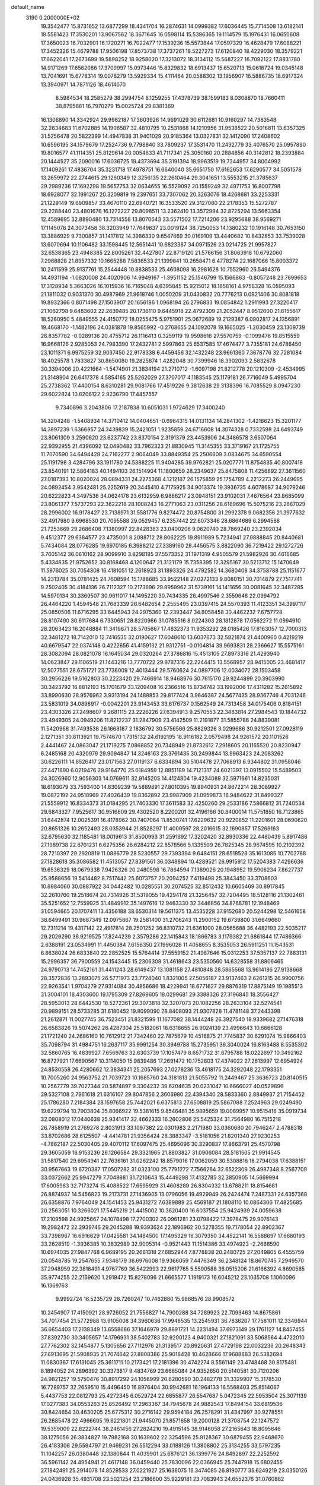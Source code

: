 default_name                                                                    
 3190  0.2000000E+02
  19.3542477  15.8731652  13.6877299  18.4341704  16.2874631  14.0999382
  17.6036445  15.7714508  13.6182141  18.5581423  17.3530201  13.9067562
  18.3671645  16.0598114  15.5396365  19.1114579  15.1976431  16.0650608
  17.3650023  16.7032901  16.1720271  16.7022477  17.1539236  15.5573844
  17.0597329  16.4628479  17.6088221  17.3452326  15.4679788  17.9506198
  17.8573738  17.3737261  18.5227273  17.6120840  18.4229030  18.3579221
  17.6622041  17.2673699  19.5898252  18.9258020  17.3213072  18.3134112
  15.5687227  16.7092122  17.8831780  14.9171269  17.6562086  17.3709997
  15.0973446  15.8329832  18.6913437  15.6520713  15.0618724  19.0345148
  13.7041691  15.6778314  19.0078279  13.5929334  15.4111464  20.0588302
  13.1956907  16.5886735  18.6917324  13.3940971  14.7871126  18.4614070
   8.5984534  18.2585279  38.2994754   8.1259255  17.4378739  38.1599183
   8.0308870  18.7660411  38.8795881  16.7970279  15.0025724  29.8381369
  16.1306890  14.3342924  29.9982187  17.3603926  14.9691029  30.6112681
  10.9160297  14.7383548  32.2634683  11.6702885  14.1906587  32.4810795
  10.2531868  14.1210956  31.9538522  20.5016811  13.6357325  31.5256478
  20.5822399  14.4947838  31.9401029  20.9185364  13.0327831  32.1412090
  17.2408602  10.6596195  34.1579679  17.2524736   9.7798840  33.7809237
  17.3531470  11.2432779  33.4076570  25.0957890  19.8016577  41.1114351
  25.8129614  20.0054633  41.7117341  25.3050160  20.2884856  40.3142812
  18.2393884  20.1444527  35.2090016  17.6036725  19.4373694  35.3191394
  18.9963519  19.7244957  34.8004992  17.1409261  17.4836704  35.3231718
  17.4978751  16.6640040  35.6651750  17.6162653  17.6290577  34.5051578
  13.2659972  22.2744615  29.1260349  12.3256135  22.2610464  29.3041651
  13.5553215  21.3785637  29.2989236  17.1692298  19.5657753  32.0634655
  16.5529092  20.1559249  32.4971753  16.8007798  18.6928077  32.1991267
  20.3209819  19.2397651  33.7307062  20.3263076  18.4268681  33.2253331
  21.1229149  19.6909857  33.4670110  22.6940721  16.3533520  29.3127080
  22.2178353  15.5272787  29.2288440  23.4801676  16.1272227  29.8098511
  13.2362410  13.3572994  32.8725294  13.5663354  12.4589695  32.8890480
  13.7314558  13.8070643  33.5571502  17.7214206  23.9295688  38.9569271
  17.1145078  24.3073458  38.3203949  17.7649837  23.0019124  38.7250053
  14.1380232  10.1916148  30.7653150  13.3886929   9.7300857  31.1417812
  14.3986330   9.6547669  30.0169109  13.4440682  10.8432853  33.7539028
  13.6070694  10.1106482  33.1598445  12.5651441  10.6823387  34.0971526
  23.0214725  21.9957827  32.6538365  23.4948385  22.8005261  32.4427807
  22.8719120  21.5766156  31.8063918  10.6792060   7.2968828  21.8957332
  10.1665288   7.5836533  21.1399841  10.2658471   6.4778274  22.1687066
  15.8003372  10.2411599  25.9137761  15.2544448  10.8838533  25.4608098
  16.2981628  10.7552960  26.5494376  14.4931194  -1.0820008  24.4020906
  14.9949167  -1.3951152  25.1546799  15.1566863  -0.8057248  23.7699653
  17.3128934   5.3663026  16.1015936  16.7165048   4.6395845  15.9215012
  18.1858161   4.9758328  16.0595093  21.1811032   0.9031370  30.4987969
  21.9618746   1.0050209  31.0430832  20.7776213   0.0921406  30.8081818
  19.8932366   0.8071498  27.1503907  20.1656186   1.0968194  26.2796833
  19.0854842   1.2911993  27.3220417  21.1062798   9.6483602  22.2639485
  20.1736110   9.6445918  22.4792309  21.2052447   8.9512000  21.6155617
  18.5260950   5.4849555  24.4150772  18.0255475   5.9751901  25.0672689
  19.2129387   6.0902817  24.1356891  19.4668170  -1.1482196  24.0381878
  19.8565992  -0.2768655  24.1092078  19.1665025  -1.2030459  23.1309739
  26.8357782  -0.0289136  20.4755712  26.1116413   0.3259119  19.9598616
  27.5570759  -0.1099476  19.8515559  16.9668126   2.9285053  24.7983390
  17.2432781   2.5997863  25.6537585  17.4674477   3.7355181  24.6786450
  23.1011371   6.9975259  32.9037450  22.9178338   6.4459456  32.1432248
  23.9661360   7.3678776  32.7281084  18.4025578   1.7833827  30.8650080
  19.2825874   1.4282048  30.7399946  18.3902093   2.5832678  30.3394006
  20.4221664  -1.5474901  21.3834194  21.2710712  -1.6097198  21.8212778
  20.1210309  -2.4534995  21.3148904  26.6417378   4.5854165  25.5262029
  27.3707017   4.1183545  25.1179181  26.7716049   5.4995704  25.2738362
  17.4400154   8.6310281  29.9081766  17.4519226   9.3812638  29.3138396
  16.7085529   8.0947230  29.6022824  10.6206122   2.9236790  17.4457557
   9.7340896   3.2043806  17.2187838  10.6051031   1.9724629  17.3400240
  14.3204248  -1.5408934  14.3710412  14.0404651  -0.6984315  14.0131134
  14.2841302  -1.4218623  15.3201177  14.3897239   1.6366957  24.3439839
  15.2421051   1.9235859  24.6716608  14.3074328   0.7332598  24.6493749
  23.8061309   3.2590620  23.6237742  23.8370154   2.3191379  23.4453906
  24.3486578   3.6507064  22.9392955  21.4396092  12.0490482  33.7962323
  21.8830945  11.3145355  33.3719167  21.1725755  11.7070590  34.6494428
  24.7162277   2.9064049  33.8849354  25.2506609   3.0834675  34.6590554
  25.1191798   3.4284796  33.1911780  24.5388225  11.9404285  39.9762821
  25.0207771  11.8754835  40.8007418  23.8540191  12.5864183  40.1494103
  26.1514904  11.1800659  28.2349637  25.8475808  11.4256892  27.3611560
  27.0187393  10.8020024  28.0894331  24.2275368   4.1212187  26.1575859
  25.1754789   4.2212273  26.2449695  24.0892454   3.9542481  25.2252619
  20.3445410   4.7175925  34.9013374  19.3936735   4.6078687  34.9079246
  20.6222823   4.3497536  34.0624178  23.6132959   6.9886217  23.0948151
  23.9102031   7.4676564  23.8685099  23.8061377   7.5737293  22.3622218
  28.1008243  16.2771063  23.0311256  28.6189696  15.5075216  23.2667029
  28.2996002  16.9178427  23.7138971  31.5581776   9.8274472  20.8754800
  31.2992378   9.0682356  21.3977632  32.4917980   9.6968530  20.7095588
  29.0529457   6.2357442  22.6073346  28.6864689   6.2994588  21.7253669
  29.2686408   7.1380997  22.8428383  23.0400206   9.0620740  28.7869240
  23.2392034   9.4512377  29.6384577  23.4735001   8.2088712  28.8062225
  19.8911989   5.7234941  27.9888845  20.8440681   5.7434084  28.0776285
  19.6970185   6.3988212  27.3389160  28.4456575   3.8822090  36.7219422
  29.1272726   3.7605142  36.0610162  28.9099910   3.8298185  37.5573352
  31.1971319   4.9505579  21.5982926  30.4616685   5.4334835  21.9752652
  30.8168468   4.1200647  21.3121179  15.7358395  12.3295167  30.5213712
  15.1470649  11.5976025  30.7054308  16.4181051  12.2618923  31.1893326
  24.4792582  14.3680408  34.3758788  25.1151677  14.2313784  35.0781425
  24.7608594  15.1788685  33.9522148  27.0272133   9.8080151  30.7014879
  27.7517741   9.2502405  30.4184136  26.7112327  10.2173696  29.8959962
  31.5739161  14.1411656  30.0081645  32.3487285  14.5970134  30.3369507
  30.9611017  14.1495220  30.7434335  26.4997546   2.3559648  22.0994792
  26.4464220   1.4594548  21.7683339  26.6482654   2.2555495  23.0397415
  24.5570393  11.4123351  34.3997117  25.0850506  11.6716295  33.6445943
  24.2975360  12.2393447  34.8058458  30.4462232   7.6757728  28.8107490
  30.6117684   6.7330651  28.8220966  31.0785516   8.0224303  28.1812878
  17.0562272  11.0994910  28.2063423  16.2048884  11.3419671  28.5705667
  17.4832373  11.9353292  28.0185426  17.8163057  12.7000313  32.3481272
  18.7142010  12.7416535  32.0190627  17.6048610  13.6037673  32.5821874
  21.4400960   0.4219219  40.6679547  22.0374148   0.4222656  41.4159132
  21.9312751  -0.0104814  39.9693831  28.2366627  15.5575161  28.3082094
  28.0821078  16.1645034  29.0320264  27.3786816  15.4513105  27.8973316
  21.4293940  14.0623847  29.1106519  21.1443216  13.7770722  29.9787316
  22.2244415  13.5568957  28.9415005  23.4681417  12.5077551  28.6751721
  23.7736009  12.4013444  29.5760624  24.0897706  12.0034072  28.1503458
  30.2956226  19.5162803  30.2223420  29.7466914  18.9468976  30.7615170
  29.9244899  20.3903990  30.3423792  16.8812193  15.1701679  33.1209408
  16.2366516  15.8734742  33.1992006  17.4311282  15.2615892  33.8990630
  28.9576962   3.9313194  24.1488853  29.8177424   3.9646387  24.5677435
  28.9367746   4.7031246  23.5831019  34.0898917  -0.0042201  23.9143453
  33.6176737   0.1562549  24.7313458  34.0175406   0.8184151  23.4303326
  27.2498607   9.2681115  23.2226226  27.6394913   9.2570553  22.3483814
  27.2984543  10.1844732  23.4949305  24.0949206  11.8212237  31.2847909
  23.4142509  11.2191877  31.5855786  24.8839081  11.5420968  31.7493538
  26.1668187   2.1836792  30.5756566  25.8829326   3.0299686  30.9212501
  27.0928119   2.1271351  30.8113921  19.7574670   1.7315132  24.6192195
  18.9116182   2.0579498  24.9261572  20.1101526   2.4441467  24.0863047
  21.1719275   7.0868852  20.7348949  21.8732612   7.2918605  20.1165520
  20.8230947   6.2485168  20.4320979  29.9094847  14.3246163  23.3761435
  30.2499844  13.9963423  24.2083262  30.6226111  14.8526417  23.0171563
  27.0119137   6.6334894  30.5104478  27.7068913   6.9344802  31.0958046
  27.4471690   6.0219476  29.9164770  25.0184959  12.8851189  14.7121317
  24.6021397  13.0915502  15.5489503  24.3026960  12.9056303  14.0769611
  32.9145205  14.4124804  19.4234089  32.5971661  14.8235031  18.6193079
  33.7593400  14.8309239  19.5889891  27.8010395  19.8940931  24.8672214
  28.3089927  19.0872192  24.9518969  27.4026439  19.8362892  23.9987909
  21.0959873  16.9484622  31.8499327  21.5559912  16.8334373  31.0184295
  21.7403330  17.3611583  32.4250260  29.2533186   7.5866812  31.7240534
  29.6843327   7.9525617  30.9516609  29.4302520   8.2200201  32.4196166
  30.8400014  11.5751850  16.7123865  31.6442874  12.0025391  16.4178962
  30.7407064  11.8530741  17.6229632  20.9220852  11.2201601  28.0690620
  20.8651326  10.2652493  28.0353944  21.8528297  11.4000597  28.2016615
  32.1690857  17.5269163  32.6795630  32.1185481  18.0019613  31.8500993
  31.2591692  17.3202420  32.8930336  22.4480439   5.8917486  27.1989738
  22.6701231   6.6275356  26.6284212  22.8578566   5.1335509  26.7825345
  28.9674595  10.2102392  28.7210397  29.2920819  11.0886779  28.5230557
  29.7393394   9.6484151  28.6518528  35.1613085  10.7702788  27.1828618
  35.3086582  11.4513057  27.8391561  36.0348894  10.4289521  26.9915912
  17.5204383   7.4296636  19.6536329  18.0679338   7.9426326  20.2480598
  16.7864594   7.1389026  20.1948952  19.5906234   7.8627737  25.9588656
  19.5414482   8.7517442  25.6073757  20.2094252   7.4119498  25.3843450
  33.3708603  10.6984060  30.0887922  34.0442482  10.0285551  30.2074525
  32.8512432  10.6605469  30.8917845  32.2610760  19.2518674  20.7314926
  31.5319055  19.4294178  21.3256457  32.7204495  18.5128116  21.1302461
  35.5251652  12.7559925  31.4849912  35.1497616  12.9463330  32.3446856
  34.8768781  12.1948469  31.0594665  20.1707411  13.4356188  38.6530314
  19.5611375  13.4535228  37.9152680  20.5244298  12.5461658  38.6499491
  30.9687349  12.0975867  19.2581400  31.2706243  11.2900152  19.6739800
  31.6649660  12.7311214  19.4317142  22.4917814  28.2501252  36.8310732
  21.6361000  28.0565688  36.4482193  22.5035217  29.2029290  36.9219525
  17.8244239   2.3579286  22.1415843  18.1866783   3.1179382  21.6861844
  17.7486366   2.6388191  23.0534991  11.4450384   7.6156350  27.1996026
  11.4058655   8.3535053  26.5911251  11.1543531   6.8638024  26.6833840
  22.2852525  15.5764414  37.5559152  21.4987646  15.0312253  37.5357137
  22.7883131  15.2996357  36.7900559  24.1543445  15.2306308  31.4618643
  23.5350560  14.6328558  31.8806465  24.9790713  14.7452161  31.4411243
  28.6149437  13.1081158  27.4810848  28.5865568  13.9614186  27.9138668
  28.3572836  13.2893075  26.5771973  23.7724040   1.8321005  27.5056187
  23.9137463   2.6261215  26.9900756  22.9263541   1.9704279  27.9314084
  30.4856686  18.4229941  18.6771627  29.8876319  17.8875149  19.1985513
  31.3004101  18.4303600  19.1795309  27.8269605  18.0299681  29.3388326
  27.3196845  18.3556427  28.5953013  28.6442530  18.5272361  29.3073818
  32.3207073  20.1082256  28.2633104  32.5274541  20.9899151  28.5733285
  31.6180452  19.8099090  28.8408093  21.9307828  11.4781148  37.2443398
  21.2612871  11.0027745  36.7523451  21.8321599  11.1677082  38.1444248
  26.3927540  18.9339682  27.1476318  26.6583826  19.5074262  26.4287304
  25.5182061  18.6318655  26.9024139  23.4996643  10.6666128  21.1721240
  24.2686160  10.7612912  21.7342460  22.7875679  10.4516875  21.7745837
  30.6291074  15.9866403  35.7098794  31.4984751  16.2637117  35.9991254
  30.3949788  15.2735951  36.3040024  16.8163488   8.5535302  32.5860765
  16.4839927   7.6569763  32.6303739  17.1057479   8.6571732  31.6795788
  18.0222697  10.3492162  16.8727921  17.6690567  10.3114050  15.9839486
  17.2691472  10.1752803  17.4374022  27.2613997  12.6954924  24.8530558
  26.4280662  12.3834341  25.2057693  27.0278236  13.4618175  24.3292048
  22.1793351  10.7005260  24.9563752  21.7039723  10.1685760  24.3181813
  21.5055792  11.2449467  25.3636723  20.8140515  10.2567779  39.7027344
  20.5874897   9.3304232  39.6204635  20.0231047  10.6666027  40.0529896
  29.5327108   2.7961618  21.6316107  29.8047856   2.3606980  22.4394340
  28.5833360   2.8849937  21.7154452  25.1786280   7.2184384  28.1597658
  25.7442021   6.6375813  27.6508819  25.5867088   7.2524963  29.0249490
  19.6229794  10.7903804  35.8066922  19.5381615   9.8546481  35.9895659
  19.0069957  10.9515416  35.0919734  32.0808012  17.0440638  25.9341417
  32.4662333  16.2602806  25.5425324  31.7564980  16.7515218  26.7858919
  21.2769278   2.8031913  33.1097382  22.0301983   2.2171980  33.0360680
  20.7946247   2.4788318  33.8702686  28.6125507  -4.4414781  21.9356424
  28.3883347  -3.5181056  21.8201340  27.9230253  -4.7862187  22.5030405
  29.4070112  17.6097475  25.4695096  30.3290837  17.8663791  25.4570798
  29.3605059  16.9153236  26.1266584  29.3321965  21.8803827  31.0906084
  28.5181505  21.9914545  31.5817540  29.6954941  22.7636161  31.0262242
  18.8579016  17.0062059  30.5308816  18.2794038  17.6388151  30.9567663
  19.6720387  17.0507282  31.0323100  25.7791272   7.7566264  32.6522309
  26.4987348   8.2567709  33.0372662  25.9947279   7.7048881  31.7210643
  15.4449298  17.4132785  32.3850905  14.5669994  17.6005983  32.7173274
  15.4088522  17.6595929  31.4608289  26.8304332  13.6788211  18.8154681
  26.8874937  14.5456823  19.2173731  27.1436905  13.0796056  19.4929949
  26.2424474   7.2487331  24.6357368  26.6358876   7.9764049  24.1541453
  25.9431272   7.6389889  25.4569187  21.1808110  10.0864306  17.4825685
  20.2563051  10.3266021  17.5445219  21.4415002  10.3620400  16.6037554
  25.9424939  24.0059638  17.2109598  24.9925667  24.1078498  17.2700302
  26.0961281  23.0798422  17.3978475  29.9076143  19.2982472  22.2939746
  29.2045288  19.9393624  22.1896962  30.5278355  19.7178054  22.8902367
  33.7398967  16.6916629  17.0425581  34.1484500  17.1495329  16.3079350
  34.4522141  16.5588697  17.6680193  33.2628519  -1.3936385  10.3832989
  32.9005314  -0.9521443  11.1514386  33.4974923  -2.2668590  10.6974035
  27.9847768   6.9689195  20.2661318  27.6852944   7.8778838  20.2480725
  27.2049805   6.4555759  20.0548785  19.2547655   7.9346179  36.6976008
  19.9366059   7.4476349  36.2348124  18.8670745   7.2949570  37.2948959
  22.3818491   4.9767769  36.5422993  22.9617765   5.5590588  36.0515206
  21.6166392   4.8690585  35.9774255  22.2169620   1.2919472  15.8278096
  21.6665577   1.1919173  16.6045212  23.1035708   1.1060096  16.1369763
   9.9992724  16.5235729  28.7260247  10.7462880  15.9868576  28.9908572
  10.2454907  17.4150921  28.9726052  21.7556827  14.7900288  34.7289923
  22.7093463  14.8675861  34.7017454  21.5772988  13.9105008  34.3960636
  17.9948535  13.2545931  36.7836207  17.7581011  12.3346944  36.6654403
  17.2138349  13.6558686  37.1646979  29.8891721  14.2231494  37.6973149
  29.1761127  14.8457455  37.8392730  30.3405657  14.1796931  38.5402783
  32.9200123   4.9400321  27.1821091  33.5068564   4.4722010  27.7762302
  32.1454877   5.1305656  27.7112976  21.3139517  20.8920631  27.4729198
  22.0032236  20.2648343  27.6913695  21.5908935  21.7074642  27.8908386
  25.9018428  10.4628666  17.9688883  26.5382694  11.0830367  17.6131045
  25.3611711  10.2173421  17.2181396  30.4742274   8.5561149  23.4748468
  30.8175481   8.1894052  24.2896392  30.3373817   9.4834769  23.6685084
  24.9352650  20.5140581  30.7120206  24.9821257  19.5750476  30.8917292
  24.1056999  20.6280590  30.2482778  31.3329907  15.3178530  16.7289757
  32.2659510  15.4496450  16.8976404  30.9942681  16.1964133  16.5568403
  25.8514067   5.4437753  22.0812793  25.4272345   6.0529724  22.6855877
  26.5547687   5.0472345  22.5953504  25.3071139  17.0277383  34.0553263
  25.8526492  17.2963367  34.7945678  24.9882543  17.8494154  33.6819536
  30.8424654  30.4630205  25.6775312  30.2716142  29.9594184  26.2578291
  31.4347997  30.9278551  26.2685478  22.4966605  19.6221801  21.9445070
  21.8571658  19.2000128  21.3708754  22.1247572  19.5359009  22.8222744
  38.2461456  27.2824210  19.4915145  38.9146058  27.2165643  18.8095646
  38.1275056  26.3834827  19.7982168  30.1639602  22.3254596  25.9128367
  30.6879455  22.9468670  26.4183306  29.5594797  21.9469231  26.5512294
  33.0188126  11.3808802  25.3134255  33.5797235  11.1042257  26.0380448
  32.1380844  11.4039901  25.6876121  36.1399776  24.8492897  22.2252592
  36.5961142  24.4954941  21.4617148  36.0459440  25.7830096  22.0366945
  25.7447918  15.6802455  27.1842491  25.2914078  14.8529533  27.0221927
  25.1636075  16.3474085  26.8190777  35.6249219  23.0350126  24.0436928
  35.4931708  23.5021254  23.2186600  35.9229181  23.7083943  24.6552376
  31.0760882  16.1943380  28.1467083  30.1333798  16.1443978  27.9884724
  31.2758137  15.4075647  28.6539847  34.6640440  32.7196951  22.5354751
  33.8103077  32.4649379  22.8854250  34.9117157  31.9971502  21.9585700
  28.1333262  25.1428424  30.8883425  27.4095963  25.4209441  31.4496857
  28.9110240  25.2296383  31.4395996  27.6970009  21.3489903  22.3165727
  27.9137164  21.6857320  21.4471642  27.9337077  22.0583829  22.9140373
  30.5237393  25.0833498  21.9660052  31.2577801  24.7066951  22.4513373
  30.5029620  24.5927829  21.1443336  36.2317203  14.6868605  26.6708933
  36.8015495  14.7234222  25.9026551  36.0455568  15.6033627  26.8748509
  35.2281467  18.4013142  24.2420750  35.6773829  18.1110765  25.0359142
  34.4902112  18.9209794  24.5608714  32.0568114  22.1909990  17.6704195
  32.7934556  22.3491619  17.0800198  32.1372592  21.2682643  17.9119162
  31.3253103  24.9276477  31.0224811  31.8761418  24.3297160  30.5172146
  31.7492203  25.7807359  30.9288178  37.1738271   2.1220136  22.1931568
  36.3212396   1.9721684  22.6016574  37.4700265   1.2505280  21.9304579
  30.4743419   8.0822685   9.4787280  31.2480524   7.5973301   9.7658494
  30.1716868   7.6121476   8.7017994  37.8924840  10.8058966  15.8639914
  38.6942563  10.2854075  15.8141513  37.3325040  10.3253788  16.4737102
  35.1577194  12.4501905  23.7597886  34.3510662  12.0886019  24.1269344
  35.8418624  11.8419213  24.0394111  36.0363947  16.8633288  12.2767495
  36.4372174  17.3203136  11.5373322  36.6255592  16.1297625  12.4528105
  35.1372523   5.5010905   7.4271413  36.0812194   5.5562078   7.5758689
  34.7822285   5.1825431   8.2570314  30.2205380   7.8407171  18.4207277
  30.1849062   8.7795661  18.6038256  29.4046972   7.4949517  18.7827802
  36.6797293   9.5100054  17.8860090  35.7422208   9.5159973  18.0790730
  36.9246360   8.5851681  17.9164810  41.3563574   4.5627869  10.9616749
  40.7005004   4.5416234  11.6585505  41.9631212   3.8561022  11.1822792
  39.2781497   4.9173573  13.0903719  39.4534682   5.7112327  13.5956016
  38.9358864   4.2954834  13.7325249  25.4592750   6.4303502  18.7234266
  24.7187863   6.9654288  19.0090824  25.2157719   5.5364568  18.9640357
  27.0832851   7.5325237  16.4906844  26.4849106   7.2139552  17.1664758
  27.6714372   6.7957575  16.3248996  32.6917765   4.9352890  19.0900229
  33.4649742   4.3763044  19.1670515  32.3167892   4.9480846  19.9706209
  32.5537404   7.4325884  17.5914737  32.8846117   6.5634387  17.8180458
  31.6967150   7.4805345  18.0150780  32.3373718  15.2902230  22.0040676
  32.4077195  14.9332116  21.1187282  32.8339792  16.1079221  21.9727439
   1.5642742   6.9044367  16.3583635   1.0280563   6.1115329  16.3559742
   2.0661247   6.8517393  17.1717521   2.1229149   9.7423190  24.7718059
   1.7210438   9.2424898  25.4823706   2.7826462  10.2848093  25.2038831
  12.0917724  14.4689257  27.2821218  12.7249679  14.3571705  27.9912100
  12.2380700  15.3614960  26.9688374   5.2468547   3.8622977  25.6569944
   5.1520166   4.6311125  25.0947122   4.5150110   3.2955393  25.4132291
  -1.7489325   8.9820065  27.7838215  -1.6527906   9.2734058  28.6905050
  -1.0138127   9.3863853  27.3230519   7.2367851   9.0807730  34.1595030
   7.3260868   8.4451377  33.4494151   6.7473227   8.6151400  34.8376213
  -0.1399051   8.2277081  30.6235667   0.2963039   7.4242299  30.3400596
  -0.7679869   7.9385069  31.2854639   5.8811201  16.1417328  27.6034806
   5.0926195  16.5637870  27.9446095   6.2644908  16.7911943  27.0140245
   1.7699964  13.9021733  20.8360344   2.0943343  13.2685675  20.1960497
   1.4559818  13.3670476  21.5649152   8.9366004  19.4933762  23.4342978
   9.0652472  19.6814577  22.5046166   9.6808422  18.9403562  23.6720052
   0.7122565  20.9435936  22.2669853   0.7338724  20.0842616  22.6880711
   0.9045706  21.5610276  22.9726923  -3.2037424  21.0292124  23.8879200
  -2.5845937  20.5754527  24.4597494  -3.6844575  21.6152228  24.4725024
   5.3191150   9.7872017  30.8121456   4.7967848  10.1840616  31.5092147
   5.6381912   8.9672704  31.1891533   5.1858053  19.7117339  20.9266948
   5.8181905  19.0405074  20.6702267   4.9752263  19.5068172  21.8376819
  -2.3095935   1.3193374  25.6461856  -2.6371949   2.1277532  25.2520117
  -2.2747952   1.5071765  26.5841288   0.3617360  16.2568426  19.4439984
   1.0664421  15.6982169  19.7719594   0.7720995  17.1128625  19.3212654
  -0.9481335  14.3909223  25.7070683  -0.2952566  14.0902307  26.3391824
  -0.4592563  14.5001670  24.8914113   1.1393627  19.9222598  31.5920932
   0.2789831  20.3405134  31.5598017   1.2130995  19.5950186  32.4885908
   3.2999172  21.7044355  31.2469450   3.2090420  22.1162538  32.1062350
   2.8124558  20.8840600  31.3217590   2.7651203  31.2639888  29.6052963
   2.0382022  31.0728397  30.1979884   3.1801085  32.0417390  29.9782858
  11.3517768  31.1722330  23.0242015  11.7201255  31.4426953  23.8652730
  11.6146551  30.2565754  22.9309387   7.1446158  26.3433426  24.0462756
   7.3489076  27.1747066  24.4744470   7.9356698  26.1275392  23.5524191
  -1.2237638  24.4901520  19.5715718  -1.0360391  24.6571530  18.6479366
  -0.9013052  23.6020130  19.7247427  10.2070891  27.4568808  30.3977847
   9.3433797  27.3154421  30.7853837  10.1210421  28.2785611  29.9143913
  10.4412340  32.1503036  28.2600304  10.3560264  32.6821644  29.0512924
   9.6587583  32.3553067  27.7482321  12.1622529  21.3228667  21.5163661
  12.8050460  21.1617956  20.8256381  12.5459522  20.9253816  22.2980388
   9.5517201  28.1179381  26.4820621   9.0798080  27.4096212  26.9200324
   8.8681578  28.6292861  26.0490520   4.4448642  16.9301891  35.3353137
   4.1362049  17.4133726  36.1017960   4.3673182  17.5528466  34.6124610
  14.5751104  16.9916909  36.1905980  14.4066697  16.0888291  35.9209682
  15.4948076  17.1397768  35.9704630   7.8242780  23.8235515  20.7446153
   8.3856310  23.1882642  20.3001777   7.2259371  23.2899007  21.2675272
  14.8327297  19.5656756  35.1363946  14.6480117  18.6855102  35.4641443
  15.0632856  20.0686246  35.9174951  -4.2095814  23.9615585  19.3745703
  -3.4388127  23.5679531  18.9656420  -4.6114128  24.4807935  18.6780372
  15.2065260  21.4816118  33.2764474  14.8642336  20.8432539  33.9022004
  14.5137826  22.1377947  33.2005358  12.2263509  28.8981648  19.6430454
  12.4062102  27.9750560  19.4648526  12.3788644  28.9947805  20.5830651
  10.4715599  21.5579661  29.5666993  10.0528043  21.9311136  30.3423516
   9.9894874  21.9337696  28.8300788  17.9515597  31.7716865  23.9963999
  18.4675180  32.2141642  23.3224324  17.1033135  31.6122637  23.5825223
   5.9146330  21.9870100  30.7318309   6.4133476  21.7231876  31.5050795
   5.0366045  21.6367066  30.8821153  11.0616138  25.4812458  39.5354358
  11.9088162  25.3483518  39.1102076  10.5534251  24.7034575  39.3051720
   7.9821674  24.4737348  32.4341579   8.6062243  23.7939509  32.1798378
   7.5427577  24.7129044  31.6181011   6.7977694  30.6257465  28.5198942
   6.4685331  29.8040521  28.1556777   6.6869409  31.2622256  27.8136059
   4.5894353  29.0101059  23.3214174   3.7972636  28.9066619  23.8486699
   4.6314750  29.9477819  23.1337255   8.0129341  31.3799088  30.9307779
   7.6718451  31.0944431  30.0831934   8.4636842  30.6106116  31.2789705
  19.2309669  28.6236137  26.9022524  18.4129286  28.3780969  27.3344174
  19.0557333  29.4884802  26.5314006  12.0034068  32.6149687  25.3535485
  12.9453045  32.6870576  25.5080272  11.6062208  32.8011558  26.2043184
  12.5413576  16.4282240  30.9121351  11.9856997  15.9709439  31.5433015
  12.5162728  17.3438132  31.1901624   6.5260402  23.8150735  26.1737429
   6.7245893  23.2924980  25.3967455   5.7492551  23.4004637  26.5491567
   3.4084289  19.4577020  25.8894326   4.3122793  19.6050638  26.1679479
   2.9831224  20.3085366  25.9963288   6.0167885  20.1947989  26.5424943
   6.6307905  20.5594292  27.1798937   6.3751275  20.4491504  25.6921236
   4.1892511  17.7504517  28.5909336   3.3547398  17.6866187  29.0554205
   4.1541131  18.5998113  28.1509501   8.4751312  25.7835354  27.2579836
   7.8329270  25.6835443  26.5552693   7.9800156  25.6179516  28.0602768
   7.9186906  28.5111538  20.6963673   6.9770784  28.3778664  20.8051461
   8.3042721  27.6535971  20.8756861   2.5920499  23.8493034  19.7445797
   2.7054148  22.9699169  20.1052175   3.4432978  24.2697266  19.8664533
  19.5385324  32.6150216  29.4884488  18.5880790  32.6775061  29.3937606
  19.8231457  32.1154772  28.7231499   3.3051605  14.2985458  31.4778988
   2.6098710  14.7391763  30.9893816   3.2738926  13.3915405  31.1736039
   9.5239996  19.0336506  32.4449825  10.3987929  19.4206769  32.4106454
   9.5674204  18.4072393  33.1674473  -1.8550720  23.6724115  22.4809140
  -2.2732752  22.8117302  22.5047010  -1.1552318  23.5808618  21.8343274
   1.7265084  12.1076468  18.9157047   1.4622153  12.7534754  18.2605051
   1.8459364  11.2979632  18.4193366   9.3707139  22.3173713  19.0664646
  10.1653133  22.8490131  19.1133768   9.0426910  22.4548243  18.1777917
   3.7529219  24.0889475  27.4358376   4.2667397  24.8307935  27.1166393
   3.1793229  24.4645821  28.1037556   7.2689689  21.7977752  24.3273056
   6.8742384  21.8581803  23.4573798   7.9817244  21.1673246  24.2236553
  11.3111202  30.6086233  17.8625668  11.5229089  30.1179769  18.6566975
  10.3755501  30.4563635  17.7293100   9.2356129  36.1107826  29.2909424
   9.1246711  35.1653023  29.3908964   8.9264674  36.2957864  28.4041310
  10.1243026  24.1677277  24.2070828   9.3114929  23.8648196  24.6118284
  10.8115576  23.6655953  24.6450046   5.4074667  24.5728671  30.9295987
   4.6777423  24.8937392  30.3997163   5.5324401  23.6683537  30.6424244
  10.7076812  11.3744525  31.3413693  10.3762871  11.4173371  32.2383479
  11.5518924  10.9300152  31.4189247   9.2543616  21.4988060  35.2243131
   9.2994333  20.5723058  35.4605287  10.1168425  21.8461774  35.4516713
   9.7615917  31.0439169  10.9259805   8.8632305  31.0131038  11.2549632
  10.1748119  31.7495188  11.4235816  12.2001997  23.3205064  26.1405202
  11.2970279  23.3187013  26.4575523  12.7315334  23.4108238  26.9315695
  14.6230640  33.1152731  27.2817587  13.7499550  33.4936955  27.3852432
  14.4728588  32.1703236  27.2545454  12.9143783  26.1899278  32.1928418
  13.5438004  26.8956845  32.3410549  12.2269963  26.5899753  31.6602070
   1.3564195  19.1499625  34.2677871   1.9534894  19.1815828  35.0152760
   0.5110857  18.9086931  34.6465108  -0.0560039  30.4491025  28.2190628
   0.1459510  30.5696395  27.2912067   0.4745184  31.1078526  28.6671990
  16.4955698  27.3412581  15.2630230  16.1516771  26.9508308  16.0664757
  16.4865005  26.6264657  14.6264530  -0.8784401  17.4841093  21.9840208
  -0.2018846  17.0817744  21.4393822  -0.4064033  17.8108718  22.7499447
   4.1393245  23.8018597  17.1840428   4.6411434  23.8695223  17.9963429
   3.3466868  23.3255273  17.4311556  16.7334193  26.6079293  31.8416178
  16.6494033  25.8166148  31.3096455  15.8532613  26.7596452  32.1859083
  14.0683349  30.2576581  26.6896307  14.7187951  29.5710104  26.5424971
  13.2885136  29.9521189  26.2262126   6.0374333  22.0804116  21.9576094
   5.1890600  22.2664234  22.3599703   5.9427403  21.1994511  21.5954306
  15.3780757  26.4799983  26.0159164  15.9732498  25.8441775  25.6187623
  14.7857278  25.9518209  26.5510655   8.7015899  26.1475773  21.7058994
   9.6575038  26.1388077  21.6570769   8.4352034  25.3053122  21.3373082
  13.3018033  23.2625420  32.1783822  13.1073153  24.1895173  32.3166683
  13.5454189  23.2041515  31.2545457  11.8761253  30.5842652  33.1104036
  12.6404642  31.1058550  32.8655323  12.2359946  29.8531000  33.6125225
   7.2788063  29.0482168  24.8625926   7.6556551  29.7990654  24.4038518
   6.3444196  29.0871827  24.6585463   3.1968646  25.1813634  33.5316851
   4.0247033  24.7113623  33.4316157   2.5244776  24.5159773  33.3854355
  -1.4911073  19.7670018  25.5460276  -1.3863399  20.2294011  26.3775578
  -2.1478811  19.0945918  25.7269829   8.3597257  34.3317381  35.0496986
   7.5978311  34.2583882  34.4749219   8.7616903  33.4633366  35.0265646
  -3.4826032  13.5827907  25.7500975  -3.4412197  13.0044948  26.5117359
  -2.6120563  13.9778085  25.7017153   7.8580257  14.5570148  22.2871048
   7.3951435  14.3474242  21.4759058   8.7620526  14.2884591  22.1232602
   7.0491614  20.9894345  33.2164308   7.5970885  21.4230407  33.8706428
   6.9325265  20.1008415  33.5526311   7.9290407  18.9091308  30.0199198
   7.0602280  18.7367091  30.3827794   8.5352251  18.6163536  30.7004003
  13.9880002  37.3485968  31.7687636  13.3280676  37.8901386  31.3358049
  14.8148869  37.8022121  31.6052903   3.2875661  14.1257238  24.4162427
   3.1087688  14.0976477  23.4763092   4.2100174  14.3738995  24.4772694
   7.3890811  15.6608112  29.8229093   6.6598083  15.7975716  29.2181865
   8.1704314  15.8436913  29.3011062  18.8253120  23.5241761  29.5896402
  19.6591340  23.9892117  29.6583030  18.7875919  23.2333479  28.6784717
  11.5479893  26.6628205  23.6450242  10.8631702  26.0743398  23.9627428
  12.2233741  26.0795327  23.2988126  21.2908957  40.3992915  25.4845299
  21.5813931  39.4882114  25.5266729  21.4141297  40.7313542  26.3737878
   5.5556653  26.8032117  21.9057735   4.8349258  27.4089660  22.0784818
   5.9625509  26.6649988  22.7610940  21.8769980  28.2193546  33.6799350
  22.4503491  27.4529978  33.6939909  21.2317118  28.0232807  33.0006761
  11.8199016  26.5136724  35.9954515  11.6862370  27.4595240  36.0565285
  10.9360209  26.1495394  35.9465241  -1.3370166  23.5738702  26.0107249
  -0.9235607  22.7393716  25.7895957  -1.4196382  24.0296325  25.1730578
   4.5241061  14.3045543  36.3797125   4.7255892  15.1356063  35.9496090
   3.9777609  14.5479212  37.1270486  11.7125227  21.2688802  32.9397813
  12.2824688  21.9521008  32.5867900  11.3951802  21.6264852  33.7690245
  11.2204599  19.0161817  28.9266202  12.1556503  19.1444424  29.0853650
  10.8253744  19.8654691  29.1237245   3.1013653  28.3951573  29.7533157
   2.9233492  28.3584588  30.6931004   3.1304690  29.3303654  29.5513982
  15.7214663  30.7062900  22.2436610  14.9237740  30.4884068  22.7257873
  15.4570690  31.4067090  21.6472223   6.9763020  19.0459332  34.9300245
   7.8270872  18.7993543  35.2927850   6.3628457  18.9254047  35.6548528
   5.9745930  20.2345578  18.2036388   5.5977233  19.4480208  17.8092269
   5.5169201  20.3262802  19.0393148  10.9007168  17.8535226  39.5656309
  10.0613982  17.9402087  39.1136776  11.5556339  17.9355206  38.8723837
  19.4560135  15.6295832  27.9172171  19.0744144  16.1557571  28.6198941
  20.1453667  15.1219733  28.3454182  16.5138540  25.5988699  36.9801645
  15.8225479  25.6822718  36.3233755  17.1302303  26.3002559  36.7695227
   1.1426540  21.8053938  17.9530274   1.5772135  21.5589710  18.7695234
   0.6184161  21.0391656  17.7200021   3.5811379  11.1947210  26.7580359
   3.7329836  12.1167406  26.9655318   4.1850067  10.7183880  27.3278439
   1.6233805  17.6435925  26.7477634   2.3873816  18.1963415  26.5834382
   1.4053482  17.8031797  27.6660366   8.6965140  18.8791051  15.7982187
   8.6264276  18.2879594  16.5477962   9.1546520  19.6466731  16.1405357
   7.5144886  18.4402036  19.9711721   8.3277628  18.5796874  20.4563126
   7.5055811  19.1357020  19.3135746  18.7242669  17.3600593  26.0908186
  18.7371003  18.1440703  26.6398121  19.0760412  16.6689579  26.6519473
   8.8818992  29.2090749  17.9286060   7.9522021  29.3933342  17.7946522
   8.9719454  29.1080644  18.8761927  13.6845004  25.1914725  22.5526352
  14.0726631  25.0831858  21.6843982  13.7071123  24.3147498  22.9361425
  11.3963580  25.3098791  28.5948502  11.2609454  26.1972523  28.9272115
  10.5176224  24.9989536  28.3771788  13.4096830  31.2863504  14.2367544
  12.9488496  30.4737978  14.4456145  14.3172245  31.0172663  14.0946487
  14.8315448  27.5478761  23.5291380  14.4292655  26.7096710  23.3015078
  15.0049293  27.4831375  24.4682751  15.5186428  22.2545616  21.6390552
  14.8522543  21.8006204  22.1548998  16.0895970  21.5565932  21.3179896
  23.7961635  22.1419633  28.6948273  24.0294786  23.0601672  28.8315665
  24.5006636  21.7947452  28.1476975   8.8878068  31.4288988  15.0123375
   9.5958995  31.7433054  15.5744629   9.0492012  30.4892956  14.9267242
  11.9916065  28.8638203  25.4529770  12.1674325  28.0565188  24.9696745
  11.2191245  28.6632002  25.9814228   4.1514652  18.5470338  23.3101377
   3.8765603  18.9941097  24.1106265   4.6557078  17.7937545  23.6176137
   7.3923548  17.4141056  25.5158607   7.7299918  17.7835540  24.6999312
   8.1731898  17.1318020  25.9921308  19.7346092  31.5862913  31.8741055
  20.1287600  32.1704547  32.5218942  19.7393345  32.0919119  31.0613588
  15.1281151  29.7138138  19.6833307  15.3033820  29.7179676  20.6243387
  14.2187816  30.0030160  19.6077885  17.5442789  36.1289263  27.5869385
  16.9891163  36.6051517  26.9694956  16.9408902  35.5532061  28.0567258
  22.8282550  31.3242599  27.2010393  21.9571517  31.5418482  26.8692772
  22.7988183  30.3790981  27.3494798  15.2500605  34.3344368  24.8865167
  15.0584461  34.0428918  25.7778736  16.2037094  34.2873590  24.8189197
  25.9761922  32.2705517  21.8460841  26.4300519  31.5204108  22.2301828
  25.6868087  31.9615169  20.9876049  14.3605839  37.3021277  28.3744157
  13.6941360  37.5610809  27.7380021  14.0381008  36.4768441  28.7365528
  22.3455731  28.0500968  27.4859067  22.9137643  27.7858156  28.2094715
  21.4665193  28.0640818  27.8644574  17.6765440  30.7649642  33.2775621
  18.4067558  31.0396121  32.7229532  18.0852157  30.5202789  34.1078322
  21.1315697  27.9517177  24.5637487  22.0211371  27.6369282  24.7244015
  20.7937357  28.1687701  25.4326494  16.9804082  33.0539975  28.8743329
  16.6138755  33.3484885  29.7080957  16.2163274  32.8860125  28.3227956
  18.7333948  36.1146444  11.7538825  18.4149243  36.9975639  11.5661017
  19.3455799  36.2303514  12.4805689  25.8946470  28.9790903  27.7671519
  25.0511382  29.2433834  28.1344037  26.2102873  28.2963702  28.3591791
  19.9050504  29.0417495  22.0130629  19.0716065  28.5858489  22.1303564
  20.3415447  28.9649355  22.8614756  24.6940928  31.5434337  24.9285539
  24.1621124  32.0741334  24.3356065  24.2059113  31.5420032  25.7519059
  18.9483973  25.6467249  27.3079725  18.7014237  24.7863638  26.9688343
  18.4866479  26.2677851  26.7446755   7.1885106   7.4419751  26.3950884
   6.6316428   7.8531845  25.7340008   7.5337621   6.6598690  25.9645733
   5.4546111   5.7987262  23.3202727   5.0197810   6.6440855  23.2083701
   5.0175953   5.2200327  22.6954825  -0.4942732   2.3692230  22.2590802
  -1.3418746   2.1332493  21.8820919  -0.6273173   3.2469986  22.6169083
   3.0133272   2.1037667  25.1373598   2.6392176   2.5118177  25.9182364
   2.6761984   1.2079947  25.1503412   1.1934561   0.8179766  28.2969610
   2.0160928   0.3475844  28.1619359   0.5253057   0.1327058  28.3114886
   9.5844496   8.4887022   1.8956348  10.5305205   8.5527718   2.0263124
   9.3372706   9.3324065   1.5170882  -1.7337083   2.5684326   7.3245031
  -2.0560821   2.1228326   8.1079236  -1.0855422   1.9676420   6.9568575
   3.7253320   4.4434163  30.7465823   4.1637135   5.0198171  31.3725341
   4.2181154   4.5539198  29.9334493   2.8358667  10.4649404  21.5991997
   2.0234641  10.1192508  21.2294261   2.7940585  10.2338087  22.5271340
   5.3469792   1.8554533  20.4914599   4.7505700   1.2055062  20.1198463
   6.1015810   1.8524548  19.9025634  12.1197627   5.0575633  16.6464044
  12.9430419   5.1555445  17.1247796  11.7254141   4.2640210  17.0083598
  19.2170391  -1.8117206  12.4104123  19.6139773  -1.4981341  13.2230225
  18.2744832  -1.7634440  12.5700669   4.6819194   4.3120398   8.7336586
   5.4561222   4.5040377   8.2045286   5.0186602   4.2148756   9.6243867
   8.1139247   8.4767471  22.5546216   7.8283884   9.3552916  22.3039015
   8.0197779   8.4569771  23.5069752  10.5624991  -1.1401022  14.1659856
  10.4812875  -1.6996372  14.9383567  10.8924881  -0.3085171  14.5062875
   5.6973185  11.8695261   7.5791188   4.8952939  12.0148549   7.0772542
   5.8068069  12.6698181   8.0927109  15.3035302   1.2009141   7.8401421
  14.7785887   1.9157438   8.2002626  15.7736966   0.8454973   8.5943665
  16.4858320  -5.6691559  25.5193869  15.6254638  -5.5951002  25.1064532
  17.0592100  -5.9885574  24.8226429  10.8772637  10.3929982  22.4929131
  10.5232902  10.8183091  21.7118592  10.4134949   9.5570572  22.5414215
  13.5848010   8.7034088  17.6783047  12.9598982   8.0180699  17.4415791
  14.3223887   8.2317336  18.0652397  13.7884129   3.9734890  28.9458709
  13.0061090   3.6508057  29.3932052  13.4725224   4.2634241  28.0900774
   5.9759464   3.8831805  16.1499302   6.5948328   3.4292371  15.5779627
   5.1160946   3.6797590  15.7818183  -0.2424688   4.4002255  15.8173720
  -0.0772951   4.4573107  14.8762606  -1.1836658   4.5509352  15.9049312
  11.7662680  12.8301037  23.5570622  10.9542599  13.0179297  24.0278021
  11.5083387  12.2149235  22.8705801   6.7392094  11.1295192  22.7072849
   5.9720449  11.3270086  22.1699876   7.1514658  11.9801426  22.8580045
  21.1947771   4.9791112  18.7942266  21.6571494   4.8505492  17.9660265
  21.4449727   4.2248420  19.3278107  10.5269266   5.4570683   6.8879651
   9.5816136   5.6017344   6.9290358  10.7192106   5.3943952   5.9523740
  10.4882599  10.1294237  15.5006432  10.3050817  11.0453372  15.2914062
  10.8652727   9.7709618  14.6971520   7.1844077  14.0357555  19.7067187
   6.2468040  13.9513600  19.8799484   7.4067628  13.2516482  19.2047567
   1.3869566   6.1268976  21.3491631   1.7778153   5.8215773  22.1678454
   0.6147184   6.6220541  21.6224764   7.6385053  12.3085955  26.2774492
   8.2778587  12.1411443  26.9698502   6.8182239  12.4713797  26.7431440
   8.8605317   9.8809784  29.9910937   8.1787956  10.5403071  29.8616584
   9.6087660  10.3732265  30.3288349   1.7133255   2.2999459   9.7632071
   2.0967027   1.4767810   9.4604640   2.2972354   2.5931378  10.4627210
  15.5315263   3.4004881  14.8736101  16.2963078   3.0903671  14.3886708
  15.2884255   2.6636746  15.4341810  15.0311060   1.4797632  11.6975053
  14.2720877   2.0340097  11.8789821  14.6719894   0.5946586  11.6354007
   5.7976372   6.4540229   6.4988563   5.0522203   6.3925170   5.9015268
   6.1065108   5.5526263   6.5900325  12.3338938   1.0417599  14.5847547
  13.1513627   1.4640601  14.8486468  11.9687384   1.6227443  13.9174089
   7.8627007   2.3145640  19.3714332   8.4701876   2.4746610  20.0936247
   7.7996624   3.1564681  18.9203728   7.6618559  19.6139451   6.7473831
   8.4698257  20.0995034   6.9136656   7.6229058  19.5329504   5.7944117
  10.6053069   0.3360745  16.5926128  10.8901666  -0.5604614  16.7695597
  11.1916816   0.6414894  15.9004291   3.1155027   6.5550229   8.1249719
   3.1896204   7.2472343   7.4680231   3.9107035   6.0337981   8.0144631
   8.3979988   4.3410375  17.3656824   7.4633368   4.2948702  17.1644179
   8.7105389   5.1033974  16.8784884  11.7499043   5.9542399  13.9157978
  12.7045308   5.9203891  13.8543623  11.5505965   5.5627719  14.7662453
   9.0913672   5.4145685  13.5705791   8.5548720   6.2060676  13.5266034
   9.9839335   5.7210180  13.4104361  10.1701427   4.5507027  22.6146752
  10.7707875   3.8452963  22.8552151   9.4640242   4.1124928  22.1397009
  16.0295649   4.6999690   9.9949517  15.3112914   5.2501882  10.3073196
  15.6273017   4.1304978   9.3391173  13.8217704  -0.1615645  19.8132795
  13.2313694   0.5141744  19.4800597  14.6061605   0.3168696  20.0817284
   2.4911751   6.8943134  18.9466466   1.9517353   6.5817598  19.6729707
   3.3356503   7.1009788  19.3471248   5.0474011  11.8972969  20.2078833
   4.5667152  12.6813207  19.9424033   4.3677631  11.2793364  20.4770464
  10.8850985   5.8276022  25.1501256  11.0216910   6.0000530  24.2185489
  10.1178921   5.2558900  25.1778998  13.3238024   8.4336206  36.3021664
  14.2461336   8.6861128  36.2599227  12.9937762   8.8632159  37.0913194
  11.9831465   2.5474215  23.4281747  12.7489798   2.2857467  23.9393083
  11.8093781   1.7992483  22.8569715   7.5515152   6.4874208  20.6004157
   7.6490563   6.9075194  21.4549534   8.3309211   6.7532620  20.1124744
   7.6351029  11.1259536  10.5742951   6.7423455  11.3379349  10.3017515
   7.5245602  10.5087084  11.2974968   5.3781179   6.4036788  16.6218941
   5.5140164   5.5441915  16.2230896   5.3674275   6.2318307  17.5634810
  11.2268254   3.0295925   8.3940854  10.9635634   3.9493909   8.3641561
  10.8094802   2.6359579   7.6278565   4.8094026   6.3024714  28.8158315
   5.6445711   6.7290285  28.6240649   4.9869271   5.3682570  28.7064678
   5.0013817  17.6669505  17.8597802   4.1241872  17.2845376  17.8826295
   5.3722318  17.3662200  17.0301639  12.3190310  11.2165954  28.5439990
  13.0336026  11.4794267  29.1241188  12.3892667  10.2632753  28.4942046
  -2.6674770   3.7777378  24.9116354  -2.0150700   3.9482222  24.2322740
  -2.3859708   4.3128134  25.6537137   7.3603894  10.9811993   5.5021994
   6.6876510  10.9494529   4.8220178   7.0779685  11.6854552   6.0857178
  16.1626421  -2.1830116  12.3392895  15.7175283  -2.2462384  13.1843385
  15.5037726  -1.8186768  11.7482033  -0.3600689   7.9187491  22.9903524
  -0.9202845   8.1165472  23.7408630   0.0793371   8.7463349  22.7947609
   7.8666083   3.0207065  14.4616295   7.7153258   2.6834244  13.5786876
   8.4009025   3.8040143  14.3305173  16.8870357   3.3360142  12.2730820
  16.2478620   2.6359431  12.4057065  16.7305206   3.6368199  11.3779559
   8.1779222   3.7720366  27.6839733   8.7502398   4.0817976  28.3859223
   8.7759024   3.4146029  27.0275491  13.8274032   6.0209464  11.3573402
  13.9010321   6.9564945  11.1687658  14.0083556   5.9505784  12.2946430
  16.3857647  -1.0244343  22.2355954  17.0459741  -0.4048933  22.5462788
  15.9792161  -0.5863144  21.4879317   7.6152560  10.6373472  19.3131784
   7.4727220  11.2855517  18.6234344   6.7676280  10.5639932  19.7517875
  12.4332375  14.3135292  15.9952835  13.1998803  13.7461547  16.0763811
  12.7496631  15.0758802  15.5105900   3.8305975   8.2987954  12.0485095
   4.7639057   8.0929689  12.1014534   3.4743760   8.0138417  12.8900197
  11.8108373  10.7512776  17.6836161  11.4073789  10.5791424  16.8328384
  12.1932558   9.9125196  17.9414396  11.8854125  10.5321370  25.2663016
  11.8947315  11.0602468  24.4680253  11.6099928  11.1400562  25.9524576
   4.7106911   8.4704283  20.2596039   5.5787894   8.4394399  20.6616946
   4.2200302   9.0925351  20.7966950   9.7490855   7.9700805  19.3526858
  10.4824224   7.8835631  18.7436180   9.0184994   8.2627536  18.8078756
  11.1657773   7.4461510  17.1479127  10.4113026   7.7664022  16.6535050
  11.2393564   6.5240043  16.9020195   6.7959720  10.3869192  15.6957429
   6.0785867   9.7962386  15.9252787   7.5501420  10.0459552  16.1765786
  14.5760171  12.4627293  16.3170455  14.9104520  12.0081785  17.0902006
  14.2517566  11.7633664  15.7496140  26.7537132   1.6020129   9.4774790
  25.9251412   2.0793724   9.4347203  26.7335854   1.1629754  10.3278158
  16.7578720  10.0263666  14.7036824  15.8087876  10.0998105  14.6032997
  17.1082736  10.7766563  14.2235617  19.6707687   6.2148658   9.5533163
  18.7388360   6.2328569   9.7710538  19.7107475   5.7665285   8.7085517
  10.0074631  15.1634810  20.1691854   9.0888556  15.0978164  19.9082633
  10.4502559  15.5201846  19.3991666  13.8738995   9.7590712  15.0228662
  13.1204671   9.4266179  14.5349664  14.0184305   9.1102867  15.7116487
   2.5116331   5.2025785  23.4152311   2.0939964   5.1385652  24.2741337
   3.1703262   4.5080623  23.4168326  20.1614891  12.7158437  25.7326525
  20.4222977  12.6748969  26.6527254  19.5690502  11.9727550  25.6183414
  12.9549288   8.2827319  23.3858846  12.6468711   8.5072113  24.2639173
  12.2866509   8.6375594  22.7995964   7.6243883   7.6210613  12.9930786
   7.7438118   8.5498986  13.1911472   7.1094696   7.6124975  12.1862222
  11.6916744   7.2984131  29.9164638  11.5069099   6.3758568  30.0924858
  11.4842146   7.4114872  28.9888828  14.5274342   4.2421311  22.8095896
  13.6886465   3.7825091  22.8472013  15.1480251   3.6422485  23.2234006
  18.4502665   1.3543551  16.4805944  19.1494186   1.4716236  17.1237634
  18.8658083   1.5401533  15.6385517  16.4623036   8.1712068  24.1878192
  15.6385685   7.7082057  24.0351030  16.2162498   8.9292762  24.7179325
  -0.1820113  14.9632173  10.5718333   0.6419577  15.3183598  10.9052710
  -0.4868352  14.3756896  11.2632995  15.6474069  -1.7298014  26.8278372
  15.4477695  -0.9815420  27.3904068  15.2840608  -2.4831297  27.2933562
  11.6050876  14.8336319  12.3706465  11.8602432  13.9666471  12.0552660
  10.6882262  14.7348872  12.6272523   7.3647270  14.4157878   8.0687510
   7.2770962  15.2892365   8.4503792   8.2359425  14.4139562   7.6722512
  12.4322126   1.9221223  19.1827542  12.7211030   2.6133649  19.7785376
  11.7975290   2.3506591  18.6085027  17.7293394   2.3082929  27.3893488
  17.5426003   3.1244373  27.8533194  16.9277749   1.7928837  27.4792344
  27.1207115   2.2748649  15.6389767  27.8462168   2.1767932  15.0223278
  26.4047649   2.6297414  15.1119900  20.0096532   2.0841963  14.3427071
  20.8728539   1.7511161  14.5880110  19.8819205   1.7797770  13.4442389
   1.1461943   4.9148237  26.0982840   1.5844032   4.5032406  26.8431358
   0.2135229   4.7747603  26.2618018  11.2086717   2.5273330   4.2474175
  12.0517429   2.9582318   4.3880914  10.7308883   3.1196389   3.6667898
   8.0237878   0.7386424  15.6534849   8.9112912   0.5449180  15.9552140
   8.1015667   1.5811083  15.2057870   7.7817414  -0.4578500  19.6025983
   7.8805634   0.4766700  19.4205586   7.6383984  -0.5038796  20.5478844
  24.1638217   0.1919435  18.8003596  24.5236638   0.7273910  18.0932234
  23.9133902  -0.6285927  18.3758173   0.7989137   3.9922471  19.6958535
   0.6926935   3.2418272  20.2805065   1.0171397   4.7202426  20.2777743
  11.5853258   7.7697175   7.5566979  11.5129640   6.8523832   7.2930819
  10.8026027   7.9298834   8.0838822  11.0609726   1.5003645  10.6592263
  11.0416639   2.1389173   9.9464084  10.8514093   0.6661492  10.2392264
   0.0024652  10.0695267  20.4877740  -0.0560093   9.5252520  19.7025494
   0.3593445  10.9013999  20.1765570   9.9739527  12.8390560  15.5153504
   9.5881806  13.3710518  14.8193675  10.7223462  13.3513189  15.8214971
  15.0939121  16.2924463   9.5996226  14.9591922  16.0993075   8.6718404
  15.9823285  15.9860689   9.7815043  19.0339057  19.5639602  28.0072383
  19.0339404  19.9525875  28.8819957  19.8041712  19.9376322  27.5791121
  10.7206714  27.2543638  12.4818511  11.5253429  26.8285338  12.7774932
  10.3478490  27.6389963  13.2751311  17.8128276  23.6178168   7.7503933
  17.9985139  24.1797475   8.5027140  17.4191172  22.8321022   8.1297037
  21.9920908  19.9174918   8.0736559  22.5660720  19.5053833   8.7193678
  21.8145253  20.7873130   8.4315853  10.3052541  25.0707514  18.9847547
  11.1048040  25.5964677  18.9607926  10.1498695  24.9134294  19.9160641
  15.6735627  19.1078737   9.8033583  15.6017892  18.1942673   9.5269459
  15.2015160  19.1442013  10.6352742  20.2082602  12.0123075  10.3137240
  20.9605522  12.5426205  10.5765108  19.8152530  11.7285111  11.1390947
  27.9669829  12.0516218  16.7965362  28.9202398  12.0524879  16.7097472
  27.8017382  12.4969178  17.6275822  11.1973859   9.5250608  11.3376137
  10.3981890   9.6625344  10.8290697  11.8915192   9.4647786  10.6812777
  20.9574697   6.4840482  23.5093001  21.8557577   6.8122257  23.4691757
  20.6612562   6.4849701  22.5990866  14.0943169   9.4804642   4.1961363
  14.4974905   9.7760501   5.0124156  13.1746771   9.3389071   4.4207605
  20.6409885  16.5237465  22.0538162  19.9807527  15.8594628  21.8562108
  21.3851296  16.2949230  21.4969270  23.0215025   8.6484021  19.2329284
  22.4576100   9.0008976  18.5444489  23.2917723   9.4156689  19.7373961
  13.1818205   9.9548365   8.8333730  13.5069248   9.6307280   7.9934369
  12.4715075  10.5527769   8.6006616  11.0863833  20.3986511  16.5060853
  11.6254147  21.1268027  16.8150712  11.0626954  20.5048805  15.5550931
  20.6088072  20.3912910  12.9607348  21.3352102  20.7287100  12.4365985
  20.0446762  19.9451588  12.3291065  16.0401476  12.9739170  25.0674475
  16.6690724  13.3468669  25.6851803  15.4164454  13.6814245  24.9041669
  29.0364283  12.4061124  21.3567069  29.8900084  12.3529259  20.9268185
  29.1103992  13.1584975  21.9437988  17.7687462  19.1784903   4.3734063
  17.4711321  20.0839161   4.2847390  18.1620415  19.1399351   5.2452229
  16.2250827  19.2309530  26.9781782  16.9846807  19.1663876  27.5570339
  16.5024819  19.8298286  26.2849037  18.6309237  23.6027127  21.9043351
  19.3531958  23.9680537  22.4152958  18.2594440  24.3546972  21.4430825
  18.1000150  19.8631317  24.3628013  18.5514928  19.9294650  23.5213742
  18.3655720  19.0118286  24.7106437  23.1949191  32.6465351  18.6257374
  23.0792647  32.4604697  19.5575290  24.1211024  32.4709940  18.4595999
  12.8867048  18.7284730  32.5314768  12.2522123  18.1970561  33.0123585
  12.6404597  19.6322208  32.7285430  17.5748210  13.8284388  27.1619933
  17.5170374  14.1890412  28.0467864  18.1822515  14.4104493  26.7053493
  22.6633635  15.7746076  19.9652387  21.8956431  15.5551228  19.4373526
  23.4085681  15.5771305  19.3978722  11.2004808  17.8812053  23.9778398
  11.7114568  17.6654407  24.7579558  11.3487942  17.1457587  23.3834045
   7.6167123  19.2439614  13.4530384   7.8388710  19.1753451  14.3815690
   6.8221409  19.7774275  13.4356612  23.5897815  15.8368169  16.3776716
  23.7025269  14.9356597  16.6800553  24.4316931  16.2561687  16.5553253
  17.6661779  15.7919742   9.4581713  17.9890231  14.8951060   9.3708196
  18.2793047  16.3182822   8.9450366  15.5173687  20.1931389  17.6955365
  15.5327720  19.2367912  17.6582030  14.7631483  20.3991593  18.2477494
   5.1393701  24.6697135  20.0817505   5.4461566  25.4177593  20.5941384
   5.8973442  24.0873965  20.0306231  30.4332844  17.5393263  12.9815489
  29.9889570  16.6937916  12.9192905  31.3603833  17.3318958  12.8645361
  18.7018929  18.3597370  11.5503211  17.8093983  18.3625818  11.2043773
  19.1845712  17.7780999  10.9629951   9.8985776  12.6999377  27.6122398
  10.5138507  13.2904327  27.1775140  10.4345568  12.2154805  28.2401406
   9.1180284  13.5921531  10.5827789   8.5492061  12.8295460  10.4774065
   9.9892790  13.2759618  10.3436613  14.4365194  19.1804804  12.0407303
  13.8594382  19.4150756  12.7674862  14.7981932  18.3292146  12.2872468
  18.8025832  10.4286291  25.0200732  18.0128367  10.1642205  25.4918997
  18.4929536  10.6560279  24.1433457   9.3349918  22.8187140  27.0593280
   8.7785155  23.5690733  26.8506970   8.7552121  22.2107714  27.5181232
  16.7647475  28.1247663  27.6816848  16.3652979  28.2327540  28.5448247
  16.1048300  27.6578825  27.1690834  17.4377019  22.2360716  17.9936235
  16.8808773  23.0095481  17.9046729  16.8360638  21.4966138  17.9072200
  21.0658440  16.7760314  24.9607007  20.7724383  16.5628695  24.0748638
  20.2664452  17.0257832  25.4241847  21.6524091  24.5179634  27.2169278
  21.3041377  23.9330818  27.8898709  21.1267877  25.3140081  27.2960911
  16.2810397   7.4436838  17.1795095  16.7053884   6.6712983  16.8059044
  16.6028081   7.4816144  18.0802082  12.2673187  18.0376037  16.6826365
  13.2096361  18.1073006  16.8356469  11.9394117  18.9295267  16.7974496
  22.4599722  13.4970031  11.1087360  23.2096572  13.0342480  10.7344875
  22.7990557  14.3650554  11.3272294  15.2008658  11.1242192  18.6723214
  14.5254971  10.5261681  18.3522529  14.7166874  11.8017421  19.1443023
  17.4302952  12.7784678  18.7397862  17.9586423  12.4979426  17.9925334
  16.6649022  12.2039628  18.7210918  18.0614962  14.5761032  20.5137138
  17.8728441  13.9257955  19.8371473  17.3300460  14.5029996  21.1267948
  18.0453608  13.0794445   8.8403844  18.8884721  12.6467008   8.9750254
  17.5209899  12.8237067   9.5992422  14.7907376  15.6447732  22.8725043
  14.1581484  15.2073104  23.4423191  15.5527463  15.7955040  23.4318385
  14.8393277   8.8197228  28.1524224  14.3534018   8.0863579  27.7752173
  14.9426928   9.4365530  27.4278066  14.5404667   8.5022070  10.6421878
  14.0964188   9.0882643  10.0293338  15.4613493   8.7590013  10.5946085
  21.9220848   9.9207694   9.2175007  22.6199016   9.4355570   8.7772139
  22.1732948   9.9164283  10.1411384  13.2032178  17.6019647   3.4922629
  13.7590403  16.9327826   3.0929028  13.7845028  18.0693682   4.0921574
  19.3263928  21.5152842   9.8478205  19.1997098  21.8809641  10.7232984
  18.4923570  21.6651427   9.4026705  16.8655382  21.2081946   8.3484925
  17.2161482  20.7266994   7.5991816  16.4270395  20.5417854   8.8775005
  22.3493019  25.6525337  20.3016906  22.5299520  24.7189432  20.1921183
  21.7869921  25.6985410  21.0749454  22.3576788  12.4330433  13.5616285
  21.5630699  11.9003720  13.5946408  22.3149753  12.8745762  12.7134204
  19.9393041  25.5710016  24.0734796  20.6721412  24.9552549  24.0673527
  20.3199603  26.3933034  24.3819474  12.0449181   4.4114580  20.5287353
  11.1859888   4.6838265  20.8516715  12.5712019   5.2108404  20.5443835
   7.6755235  12.2966430  17.2419984   7.3217271  11.7273045  16.5586876
   8.5516821  12.5263568  16.9324671  12.9717511  20.2210500   9.2359861
  13.0102751  20.8110064   8.4831919  13.7922998  19.7296785   9.1974413
   8.0462166   7.6584774  15.8225137   7.2645135   7.1193964  15.9431944
   8.2621783   7.5629404  14.8949012  25.9669421  21.5824166  18.0074848
  25.3228551  20.9042222  18.2110436  26.8119925  21.1749019  18.1973623
  20.4275567  19.5270899  19.7814666  20.4006622  20.4776366  19.6720612
  20.9303375  19.2135998  19.0296905  20.3407459  18.7999675  15.0771039
  19.5376899  19.1562112  15.4571346  20.4607140  19.2928103  14.2653493
  10.3687610  11.4091322  19.9340011  10.8521588  10.9404875  19.2536111
   9.4570714  11.3791007  19.6439115  24.7960309   8.6797136  13.6392354
  25.6246274   8.9801917  14.0125618  24.8239456   7.7272174  13.7298094
  17.0630417  20.3526917  13.1076333  16.2472228  19.8528908  13.0781306
  17.5361374  19.9948232  13.8588606  17.1408013  20.2071548  20.4873404
  17.6538666  19.5450253  20.9505686  17.7038394  20.4839246  19.7644169
   4.8295112  16.9424716   8.3233515   5.6630812  16.9603935   7.8531689
   5.0687990  16.7383125   9.2273937  10.6353474   2.6874016  12.9716613
  10.8210008   2.2572421  12.1369593  11.1557664   3.4904254  12.9482396
  -1.0991046  21.6175702  20.3899597  -1.6615253  20.8679384  20.1951080
  -0.3253424  21.2352727  20.8039313  23.6145331  22.9752826  19.5002073
  23.5854013  22.3065415  18.8159788  24.0054105  22.5311782  20.2526818
  23.5744999  14.0435725  25.7886245  23.2816768  14.4658473  24.9810538
  22.8607156  14.1919145  26.4088974  19.2476098  14.4478671  23.8276504
  19.7963870  14.2604385  23.0661086  19.6731806  13.9849129  24.5493115
  18.2331625  22.5004895  12.3238741  18.5521368  23.0825878  13.0135471
  18.1203008  21.6546638  12.7575478   2.4353608  20.9434648  20.1858952
   3.2891773  20.5349490  20.3285279   2.0207155  20.9392581  21.0486138
  21.1812572  21.8349109   4.0320017  22.0128334  22.1610768   4.3759910
  20.7462144  21.4427314   4.7890782  12.7433519  20.4075074  23.9870867
  13.1518031  20.1969366  24.8267649  12.0364322  19.7683701  23.8976452
  18.3088713  22.9376336  26.8930023  19.0584860  22.4708300  26.5236731
  17.6735325  22.9742126  26.1779929   9.7128283  19.9679277  20.5880367
   9.5253759  20.7066117  20.0088654  10.6551316  20.0216672  20.7474370
   9.6383983  36.4207809  23.2898424  10.5380204  36.1820440  23.0664221
   9.7194170  37.2568357  23.7488414  18.2845790   8.5925199   4.8335261
  18.9545665   8.7694212   5.4938704  18.7787159   8.3648714   4.0459750
  28.8711935  21.5778930  18.5305798  28.9912672  20.8590287  17.9100573
  29.7484877  21.9424964  18.6474173   3.2899388  19.0583582  14.7707597
   2.8099895  19.4215241  14.0264539   3.4251688  18.1385872  14.5427991
   4.5305021  14.8106120  19.7812767   4.0102129  15.4159386  20.3095860
   4.6621864  15.2692615  18.9514986  12.5890289  28.8481569  22.3571310
  13.3958027  28.5819317  22.7981207  11.9632072  28.1537380  22.5629501
  20.9097460  23.1687523  17.3441877  20.7306115  23.2328747  18.2822874
  20.0636316  22.9510849  16.9531082  15.3811197  18.0278280  14.3286602
  15.0126276  18.8064655  14.7459958  14.7269625  17.3447720  14.4761210
  29.1109282  19.6303932  16.4272433  29.4152624  19.0829804  17.1510884
  28.5293678  19.0604837  15.9240311  17.3529414  24.8110448  24.7740747
  18.1593514  25.1890346  24.4232779  17.3267707  23.9250394  24.4127696
  13.2995702   4.7468894  26.4223413  12.5947649   5.3349572  26.1509421
  13.6494715   4.3980402  25.6025211  23.9854456  19.1709967  18.4831118
  23.0990814  18.8641137  18.2922895  24.5048997  18.8849443  17.7317309
  15.0680579  16.8542742  26.9167327  15.4005846  17.7340966  26.7390524
  15.6088573  16.2798416  26.3747040  22.7482697  17.4669045  14.4013059
  22.9144165  17.0053659  15.2232604  21.9751066  18.0023945  14.5793537
  22.8085996  12.1260338  18.8524005  23.3065234  11.7054721  19.5534223
  22.1307644  11.4895909  18.6249983  19.0686103  18.8109296  22.0796770
  19.2839824  17.8923546  22.2411284  19.6901829  19.0879313  21.4065132
  22.6851796  21.5746104  15.8504901  22.1096354  21.8702917  16.5558646
  22.4758999  22.1489990  15.1139362  17.1373973  24.3035854  10.1726226
  17.4278217  23.6607276  10.8196306  16.5755189  24.9019627  10.6650340
  19.1698678  21.0267051  30.7726069  18.8760853  21.9115075  30.5557005
  18.4385469  20.6435009  31.2569170  12.7757146  26.2248438  18.9748001
  13.6147749  25.9618203  19.3529908  12.7043420  25.7115967  18.1699926
  12.9490382  26.6216249   9.6732526  12.6691738  27.3235932  10.2607458
  13.6207131  26.1503036  10.1661430   2.0333516  17.3146622  21.8402583
   2.7379522  17.9584867  21.9127833   2.1186184  16.7765957  22.6273071
  17.8710006  25.9962215  20.5579306  18.6705182  26.2865552  20.1189435
  17.6863645  26.6832845  21.1983101  11.4390196  15.4293300  22.4754851
  10.8910077  15.3198609  21.6983549  11.6281703  14.5361174  22.7629311
   9.6360146  16.1477313  26.0572566  10.5489085  16.4310539  26.1080977
   9.2760920  16.3429968  26.9224496  24.3009590  24.9252383  27.7604296
  23.4188144  24.8303996  27.4011826  24.8812299  24.7606105  27.0171832
   9.2279619  14.7294210  13.6650364   9.3703885  15.6756597  13.6409775
   8.3108686  14.6187960  13.4141703  15.0375617  23.6390527  14.6150424
  15.5083047  24.4580744  14.4606520  15.0036364  23.2168234  13.7566699
  13.1999213  12.4788208  20.6793358  12.3113645  12.3735362  20.3393154
  13.3464441  11.6975489  21.2126059  19.7364366  22.1974316  19.7632039
  19.2160249  22.4263427  20.5332709  19.1695157  22.4054410  19.0205300
  12.2000413  17.0240702  26.5093451  13.1420892  16.8604087  26.5539832
  12.0957132  17.9152801  26.8426504  10.8665481  15.8135720  17.4549963
  11.3198476  15.1654499  16.9158405  11.4557578  16.5678065  17.4689311
  16.0123836  27.2658299  18.8097900  15.7663598  28.1151012  19.1764538
  16.4438945  26.8091195  19.5319021  11.8001721   8.6807013  13.7587406
  11.7597120   8.9481254  12.8405472  11.6083466   7.7430387  13.7437855
  21.4659642  18.3168964  17.5741406  21.4265796  18.2664466  16.6190828
  21.1063107  17.4817423  17.8731370  13.1530943  17.5412232  21.5877704
  12.3966652  16.9551282  21.5645440  13.6950404  17.2046601  22.3013890
  15.6026755   6.2484072  21.1413727  15.3028887   5.3795238  21.4085832
  14.8011814   6.7174306  20.9093037  13.5062265  15.9795440  13.9607236
  14.1120689  15.2505271  13.8276025  12.7489119  15.7640570  13.4164151
  15.6466444  13.6125971  14.2580032  15.2354592  13.2964444  15.0624944
  16.5058643  13.1908868  14.2464592  14.1921125  10.1901556  21.9127120
  14.0883258   9.7109778  22.7348123  15.0055538  10.6823802  22.0234368
  15.5507418  13.6934968  21.1559363  15.2711824  14.4217283  21.7106950
  14.7499432  13.4046378  20.7183132  13.5122427  14.3420149  24.7978450
  12.9819662  13.7254130  24.2930275  13.1600730  14.2892728  25.6863419
  31.6957396  25.3356791   2.6149904  30.7597011  25.5038513   2.7235345
  31.7372467  24.5894589   2.0169399   1.7615259  21.8955719  26.9332829
   2.5740195  22.3971925  26.8664790   1.4900545  21.9996972  27.8452549
  17.2424073   7.3981238  14.0982342  17.3268921   6.9204075  14.9233895
  17.3226198   8.3193457  14.3455154  14.7808331  13.1808297  11.7309534
  15.1076158  13.3174061  12.6202181  15.5699133  13.0779113  11.1989834
  30.2788464  19.4131746   8.6863211  30.9731848  19.3070355   8.0360438
  30.2448627  18.5710297   9.1400489  22.4286587  17.7560096  10.2917706
  22.5546875  17.0843391  10.9619998  23.3156935  18.0001983  10.0276248
   1.8300803  17.8171532  16.8115935   2.4335339  18.4415592  17.2143250
   1.8238929  18.0541149  15.8842086  26.2466394  22.7884248  14.6487992
  26.4540449  23.0953993  15.5313985  26.8765783  23.2372419  14.0849092
  20.3921391  27.0066322  29.1835725  19.7975380  26.7354986  28.4841671
  19.8735449  27.6065177  29.7196969  15.4673620  23.2140163   6.0692650
  16.1421955  23.6005119   6.6273445  14.9979102  23.9649675   5.7060584
  13.8669427  20.8924442  14.5317200  13.0664650  21.2078136  14.1121851
  14.3362174  21.6885329  14.7812314  18.0539703  20.0590150  15.7498198
  18.1348222  21.0071032  15.6457835  17.3140409  19.9457664  16.3464025
   5.3381907  26.8131286  17.7393489   5.5835327  27.7111374  17.5165950
   6.1665614  26.3335827  17.7476916  16.8570867  15.8839527  24.8336545
  17.4270327  16.5344850  25.2437777  17.4560467  15.3004647  24.3678000
  26.4137694  11.9633480  21.7124139  27.3592477  12.1079220  21.6749839
  26.0484120  12.8220639  21.9253762  23.9621960  18.1218046  25.6120128
  24.5061125  18.0537233  24.8273144  23.0918090  18.3442117  25.2815687
  14.3539049  24.9190877  11.3507769  13.8049468  25.1787510  12.0906769
  14.4638093  23.9738581  11.4541879  24.7839409  11.6132424  25.8465941
  24.2006791  11.1507284  25.2448314  24.5552897  12.5365470  25.7395467
  13.3984926  19.7332790  26.8517112  13.0484535  20.3583134  27.4865627
  14.3481611  19.7925122  26.9558893  27.5517983  21.6873323  28.2960857
  28.0790142  22.4401520  28.5635512  27.4040282  21.1986212  29.1057506
  28.9717338  23.3854337  15.6517781  28.7595966  22.8307065  16.4024494
  29.5575963  24.0542967  16.0062062  23.4286411   8.1755651  25.8006313
  22.9546938   8.9051701  25.4015295  23.8020691   8.5423052  26.6020582
   3.2441419  24.4129756  11.6690992   4.0158263  24.9777478  11.7111389
   2.5097730  25.0181536  11.5656889  13.1027058   7.2938318  20.5342972
  13.2903777   8.2237742  20.6616481  12.3776884   7.1117430  21.1321477
   9.5995463  16.5400025  10.5772588  10.5470898  16.6044361  10.4579214
   9.4330702  15.6019714  10.6700767  14.4659063   4.5223293  18.2288269
  14.7580055   3.9041612  17.5589179  15.0694479   4.3867720  18.9593019
  14.0789257  27.3000525   6.9327827  13.3219757  26.7617997   7.1641752
  13.8381424  28.1839201   7.2103314  26.3631418  16.3062035  19.9133543
  27.0102173  16.8212206  20.3953112  25.5441687  16.7900429  20.0201923
  20.6343686  13.8425412  21.3822033  19.7550558  13.6149465  21.0801413
  21.2019152  13.6464912  20.6367591  22.2055493  28.3529395   8.3278556
  21.5956263  29.0903909   8.3476345  21.9968537  27.8912325   7.5157568
  19.5626299  23.8252579   0.5801697  19.7850203  24.6995899   0.9000414
  19.4138496  23.9440791  -0.3579016  26.0459687  14.5071977  23.1732368
  26.6138731  15.2761937  23.1246406  25.1740658  14.8637146  23.3432749
  15.2735277  10.6000381   6.4659009  15.8774768  10.4220160   7.1868624
  15.5509250  11.4505950   6.1255546  20.4216563  15.2774641  18.4268574
  19.8305445  14.8119235  19.0185419  20.0937037  15.0732614  17.5510833
  27.4061758   9.6268587  20.3893118  27.2657911  10.5109028  20.7284137
  26.9520991   9.6186260  19.5467096  33.6303576  12.0084325  16.1380253
  33.8895626  11.4420817  15.4111887  34.4455241  12.4222896  16.4216758
  28.8576217  17.5057496  20.8398928  28.6357130  16.9448784  21.5831370
  29.2857000  18.2662400  21.2331295  23.9422462  24.9448997  30.5282966
  24.3415917  24.9543326  29.6584311  24.3861662  25.6474414  31.0032724
  11.5508484  17.5759600   8.1973733  11.7012963  17.9672046   9.0579109
  11.9258770  16.6978581   8.2646216   5.1143859   8.9873890  17.2299721
   5.4119925   8.1028993  17.0170400   5.1494366   9.0283127  18.1856544
  10.9268862  23.9605903  21.5436800  11.5040016  23.2004894  21.4700855
  10.5726736  23.9073246  22.4313331  17.0429594   6.9319385   8.7585270
  16.5060561   6.2899585   9.2231002  16.4738039   7.2619078   8.0632471
  18.7503514   4.6471053  19.5386534  19.6526080   4.7888309  19.2521597
  18.3416479   5.5106007  19.4789127  11.6978867   3.4868226  33.7554563
  11.3968035   3.5067216  34.6638531  12.6529286   3.4847952  33.8196648
  21.1127462  10.9042878   2.6822846  21.1374008  11.1242173   1.7510193
  21.7222909  11.5195394   3.0899028   0.9719097  13.9646708  16.3137298
   1.8699641  13.6753548  16.1524025   0.6695606  14.2911535  15.4662477
  18.1184211   9.2257396  22.3435941  17.7199573   8.6329205  22.9807941
  17.4525387   9.8962758  22.1912337  16.7039606   2.9327383  18.2254176
  17.2491385   3.5112891  18.7586080  17.3280699   2.3649060  17.7734376
  15.5978557  17.2513286  29.7225072  16.3318480  16.6928685  29.4663635
  14.8410137  16.8720030  29.2758149  12.5318507  16.9109781  10.7507932
  12.3422046  16.1087137  11.2372477  13.4563543  16.8350266  10.5146656
  16.4615911  22.1229080  24.9890574  17.0410919  21.3864142  24.7941534
  15.8766063  22.1739523  24.2331348  13.9609473  19.9427299  20.0894406
  14.9165198  19.9695630  20.1383575  13.7181228  19.1560530  20.5777106
  16.6962673  11.4804400  10.6104351  16.9925110  10.8715898   9.9338458
  16.3739286  10.9177499  11.3145015  23.0977621  10.1280582  15.1942547
  23.2461751  11.0091938  14.8510268  23.7271213   9.5794882  14.7260562
  31.5418549   5.7754419  12.6668079  31.6726920   5.0134150  13.2311025
  31.6812125   6.5269438  13.2430511   9.3803479  20.6621675   9.1541692
   9.7302974  20.1288949   9.8678831  10.0814895  20.6804015   8.5027862
  24.8071796  21.7737105   8.6300596  25.2438632  21.6887433   7.7825221
  25.5179498  21.9347112   9.2506369  27.9396163  16.9662990  15.8834660
  27.8841647  16.1551958  16.3887069  28.4221485  16.7236950  15.0931889
  34.5101811  10.2846069  13.8654745  35.3935305  10.6473612  13.7996336
  34.4074725   9.7587481  13.0722814   8.5405173  24.0153661  11.6856833
   8.7190020  24.4741754  10.8647881   8.3036860  23.1276108  11.4172928
  24.7284473  12.9565999   9.4734226  25.3711206  13.1456374   8.7897065
  25.2382707  12.5547112  10.1768410  19.8272852  18.3212513   9.0876484
  20.7005202  18.1016478   9.4124048  19.6697387  19.2099967   9.4063058
   5.7389515  15.4076750  23.9898269   6.5036546  15.2789139  23.4286839
   6.0433758  16.0000585  24.6773147  22.9946920  15.3878085  23.5417784
  22.5360217  16.1664989  23.8572062  22.4288708  15.0391400  22.8529327
  20.0866777  11.0590728   5.4533501  19.3309210  11.6036393   5.2330980
  20.6771626  11.1553562   4.7061627  13.1824599  26.0336080  13.6673203
  13.5473347  26.8107745  14.0905349  12.5632178  25.6812446  14.3065473
  16.3673033  24.5559536  29.9327658  16.4876337  25.1077166  29.1599074
  17.2108344  24.1185800  30.0484875  19.4217234   1.8009959  10.9171579
  18.7873437   2.5146717  10.9839499  20.2382186   2.2295572  10.6604429
  13.7020615  14.2616995  29.5660518  13.9273221  13.7432553  30.3385187
  13.5431279  15.1420851  29.9064827  26.3048674  32.5151026  18.8956924
  26.5106421  31.5924990  18.7450565  26.9075999  32.9912790  18.3245519
  26.7126061  36.1645263  15.1371210  26.1302638  36.2433387  15.8926989
  26.6837831  35.2355046  14.9083861  29.3005020  26.1291593  24.0263727
  29.8634559  25.8635072  23.2992251  28.5811401  26.6047630  23.6109796
  23.0184937  34.6819326  14.1438341  22.8760803  34.8821567  13.2187068
  22.7479931  33.7683423  14.2355628  29.2347419  31.2747563  13.5160712
  28.8764046  31.7872149  14.2407865  29.8938545  31.8459681  13.1217116
  27.4459688  36.9976435  21.0990553  26.5414388  36.6928811  21.0271028
  27.9754410  36.2182303  20.9305142  28.8138078  38.1578103  19.1764452
  29.5281209  38.4308503  19.7521515  28.1230330  37.8684471  19.7725417
  25.1911776  36.1779838   1.7225275  26.0349765  35.7262115   1.7108155
  24.8975431  36.1134574   2.6312887  30.8965186  38.3586988  24.6831133
  30.9135423  37.4267698  24.9009445  30.2595608  38.4268209  23.9718637
  36.9506099  36.0168981   8.7588328  36.0327110  35.7497963   8.7103558
  36.9308882  36.9656917   8.6337984  30.0622116  25.5578959  16.9043514
  30.5578916  25.4676118  16.0904828  30.1571313  26.4803776  17.1415211
  29.2351214  25.7363808  26.7787402  29.3845273  25.9180676  25.8508935
  28.3165182  25.9638582  26.9224553  25.0121735  25.5915328  11.5576990
  25.0189807  26.1546524  12.3317027  24.8525558  26.1897297  10.8276890
  18.8363043  28.7647560  16.7305394  19.2646150  28.2011418  17.3748381
  18.1965378  28.1958892  16.3023790  33.7259862  25.7545876  23.9871298
  33.8538928  26.5868882  23.5319952  33.4954097  25.1356928  23.2942838
  24.5540770  25.7029056  14.6490116  25.1475384  26.0719140  15.3031281
  24.9372209  24.8534907  14.4300896  20.3765092  27.2176388  19.0354546
  21.0833969  26.6238878  19.2884394  20.7811341  28.0851121  19.0345776
  32.7438780  25.1194613  28.1260338  32.8114330  24.5490845  27.3603065
  33.0308761  25.9769396  27.8120357  27.7837728  26.4617296  13.8869534
  27.7540702  25.5200992  13.7175963  27.5597389  26.5455736  14.8137818
  33.1007460  32.1737981  26.2477228  33.4483645  32.4773015  27.0863401
  33.6859088  31.4616566  25.9895159  22.9275966  31.1488642  21.2744114
  23.5292309  30.4417734  21.0414079  23.2451236  31.4644717  22.1204613
  33.7510692  29.2592451  23.0253430  34.1413262  29.8922506  22.4226528
  32.8524502  29.5660556  23.1461032  24.8720980  20.3069252  14.5485804
  25.5179225  21.0134227  14.5505459  24.1260751  20.6630351  15.0311438
  26.8747440  30.2861603  15.6717708  27.0701881  30.0346130  14.7691317
  27.6973017  30.6460854  16.0035607  31.1773795  35.0320405  11.7496633
  31.2009739  34.1068945  11.5051640  32.0707015  35.2279673  12.0321881
  32.9942639  22.5040597  29.4937728  32.8151747  23.3253753  29.0359523
  33.9460455  22.4103836  29.4541704  20.3103119  34.5381087  20.8757552
  20.1187184  33.6079644  20.9955690  19.4768325  34.9778797  21.0435207
  19.0056851  34.6411841  18.3892957  19.6479313  34.4806572  19.0806588
  19.5010881  34.5472523  17.5756714  23.9175113  24.8086026  23.8213711
  24.8029048  24.6326787  23.5029987  23.9760411  25.6741002  24.2259944
  23.0634031  19.1116425  28.0218304  23.5029398  18.8325651  27.2186149
  23.0686735  18.3342323  28.5802544  20.4686502  32.2335581  12.5042550
  20.2530975  32.5477185  13.3823621  19.7736630  31.6091922  12.2959478
  24.2654583  21.6833806  21.7975600  24.7787796  21.5749855  22.5981745
  23.6573038  20.9442137  21.8010523  23.9878922  27.3526097  24.9717409
  23.6779451  27.6207674  25.8367589  24.6801723  27.9790178  24.7605701
  31.4298801  30.3133300  17.8017285  31.1141932  29.5505909  18.2862930
  31.2894443  31.0499579  18.3966142  20.2897743  36.3057870  14.1654313
  19.9225003  36.3784591  15.0463742  20.8467068  35.5281272  14.2015294
  30.6894833  32.0412576   7.0032150  31.6460341  32.0679995   6.9802533
  30.4834542  31.2180962   7.4461474  34.4978180  30.4653082  11.7193935
  33.7246785  30.4838861  11.1553527  34.1737304  30.7343192  12.5789470
  29.2380606  31.4770951  16.5834072  29.8286409  32.1610704  16.2677736
  29.7345615  31.0292987  17.2683868  26.9143773  29.2916607  18.8500495
  27.6857183  28.7488495  18.6868906  26.4633094  29.3265964  18.0065158
  31.4657341  32.2180298  11.9622180  31.2990534  31.3502033  11.5943505
  32.1417159  32.0718608  12.6239695  19.9039155  30.7206213  15.3219763
  19.3409226  30.1666450  15.8626990  20.4697938  30.1048539  14.8563111
  24.4816046  27.5678966   9.3636319  23.6449779  28.0120942   9.2258784
  25.0583312  27.9292831   8.6905657  23.3389126  21.3357629  11.1054011
  23.8515215  20.6024182  11.4455033  23.8196408  21.6246871  10.3297368
  20.5249434  24.4629382  10.6200344  20.6987710  24.5997369  11.5513249
  19.5944568  24.2419785  10.5799938  27.4372117  41.1441360  23.3478800
  26.6568433  41.1700945  23.9015795  28.1054724  41.6062070  23.8539926
  33.9589058  30.4596818  16.8356136  33.1132007  30.5736258  17.2692396
  34.3519122  29.7038148  17.2720112  27.3595343  23.8915028  19.8331843
  26.6242384  23.8117746  19.2255534  27.9639798  23.1974790  19.5701094
  19.8970266  33.6360749  14.9391737  20.5248998  34.0476176  15.5330084
  19.8216657  32.7361416  15.2564631  21.7010680  34.3083061  16.7618499
  22.3552728  34.9506305  16.4867729  22.2041159  33.6355456  17.2207267
  22.5643999  29.4758494  12.0076300  23.4993353  29.2729460  11.9766832
  22.2625496  29.0895012  12.8297330  33.1120658  34.7943009  21.0058605
  33.3989875  34.0633954  21.5532954  33.8894339  35.0360252  20.5023727
  15.3057557  24.7379581  20.6237959  16.1436586  24.9508163  20.2128922
  15.4399509  23.8707659  21.0061585  28.1012146  45.6538105  13.4532466
  28.8969441  45.9392733  13.0042952  27.7404144  44.9696245  12.8893808
  17.3453542  32.6284612  18.8376285  17.9676460  33.3375651  18.6758990
  17.3607605  32.1083853  18.0341887  21.3567705  28.1704038  14.8195022
  21.5190341  27.2401609  14.9761887  22.0361189  28.6200066  15.3220705
  21.5282947  23.4510468  22.7520381  21.5775320  22.5184642  22.5420445
  22.3887072  23.6604793  23.1154390  23.4267674  22.1830009  25.0476596
  23.4536365  23.1194919  25.2438598  24.2567612  21.8441103  25.3830628
  26.6025827  32.0900037  27.5262483  26.1488313  31.2473572  27.5092692
  27.2997303  31.9997640  26.8765762  25.9748940  29.1463519  24.4517076
  25.6264224  30.0099751  24.6729636  26.8584617  29.1430910  24.8198506
  28.2749636  28.6725031  26.2377496  27.5088044  28.8304575  26.7893675
  28.9076362  28.2531731  26.8209473  25.7374426  22.2146300  26.2268832
  26.2714188  22.8813057  25.7948593  26.2941864  21.8806050  26.9302291
  26.5555899  28.1760446   7.4974583  26.0332179  27.9460614   6.7290398
  27.4214284  27.8101308   7.3167298  18.8055087  32.3398492   9.3840575
  18.0046848  31.8155304   9.3857039  19.5134131  31.6959480   9.4062937
  13.8800513  28.1143050  16.5761827  13.3845374  27.5188407  17.1384283
  14.7755368  28.0707570  16.9115051  24.4924874  28.0014922  17.5771812
  23.9366272  28.7271350  17.2931147  24.0105213  27.2155744  17.3197445
  27.4681267  31.1788926   9.4125561  26.7696264  30.9466136  10.0244186
  27.6513982  32.1001377   9.5968138  30.3493786  28.0322403  19.1054175
  31.0660097  27.5787009  19.5492346  29.6031447  27.4383278  19.1868722
  30.8678444  29.3049835  14.6787780  30.5161260  30.0625786  14.2112572
  30.7434979  29.5157129  15.6041768  22.1651734  32.1437208   7.7405042
  22.0662846  31.7461021   8.6055777  21.3220735  31.9970160   7.3116778
  14.0957366  25.0741948  27.9467567  13.2487643  25.2634871  28.3505367
  14.5065746  24.4424163  28.5369262  16.4831836  30.1656796  17.3331208
  17.3624354  29.7994512  17.4281204  16.1078963  30.1187772  18.2124338
  25.0498247  31.0602831  13.0652569  25.2726177  30.5296008  13.8300912
  25.4813363  30.6189951  12.3336186  21.7529306  25.3208634  14.9578376
  22.6646006  25.2374693  15.2373643  21.7284570  24.9083765  14.0944215
  26.2877964  24.7698317  22.4268148  26.7888666  24.1919248  23.0023007
  26.3210154  24.3428719  21.5707578  22.8326579  23.8312956  12.5770964
  23.1200229  22.9987640  12.2022040  23.3018480  24.4958030  12.0725943
  26.2523080  16.3997512  11.2108725  26.7032242  17.2432057  11.1722600
  26.9371258  15.7538872  11.0373325  13.8000573  22.9520651  24.0646653
  13.4545284  22.1597414  23.6534905  13.3733772  22.9831273  24.9209427
  24.8548652  18.6420492  21.1186328  23.9719296  18.8563269  21.4198662
  24.9348328  19.0874230  20.2751405  24.6151959  18.5177324   8.9552668
  25.0208979  17.7704333   8.5157422  25.3067468  18.8706903   9.5150970
  27.6716677  29.0834084  12.8665978  28.3112475  29.7718766  13.0487549
  28.1460765  28.2674863  13.0260947  20.8646217  29.9741670  19.6989239
  21.3992693  30.4779364  20.3126014  20.2452049  29.5003476  20.2539464
  19.6076463  25.6150465  16.4409961  20.2997051  25.5674725  15.7814333
  19.9137933  26.2758521  17.0621578  22.9339202  30.1288159  16.5919814
  23.3031195  30.7842338  16.0000768  22.3258964  30.6202783  17.1442527
  13.2927937  33.3885285  16.3283621  13.2945102  32.8247313  15.5548237
  14.1793511  33.7475601  16.3650265  22.7931005  25.6668915  17.5722448
  22.6983294  25.7860759  18.5172556  22.4444044  24.7912729  17.4051072
  27.7744145  30.1162106  21.6410539  27.6178551  29.2315321  21.9713038
  27.4089915  30.1097744  20.7563752   9.7672622  35.6919171  20.6077132
  10.1545902  34.8380847  20.8005319   9.6696457  36.1094071  21.4635198
  25.4147404  17.5830109  30.4467239  26.3256746  17.5528649  30.1542825
  25.2092285  16.6786782  30.6837452  21.8448850  19.8792235  24.9112168
  22.2519672  20.7450206  24.9414043  21.1023010  19.9426331  25.5118665
  25.7250872  33.8984233  13.6923547  25.6020997  32.9787263  13.4572731
  24.8620714  34.1872868  13.9889916  25.8402543  17.9835164  23.6175552
  26.6696893  17.6827237  23.2463501  25.3776364  18.3806656  22.8796602
  25.0440279  27.9125153  12.8609242  24.9830030  27.2636748  13.5620047
  25.9562986  28.2016431  12.8809054  31.9159311  19.2643712  15.7137386
  31.0613110  19.1181604  16.1192984  31.8002983  18.9872323  14.8048629
  39.4902764  29.5627398  19.9033190  39.0692797  28.7152302  19.7593710
  39.2264231  29.8139773  20.7884704  24.7137630  29.2135780  20.7146289
  24.1497556  28.4528584  20.5752262  25.4256211  29.1026606  20.0844010
  34.6722303  17.7592276  14.3627327  34.6511564  18.7012455  14.1942395
  35.3651570  17.4290637  13.7908269  19.1939379  27.3274011  13.3159993
  18.8761565  28.1009351  12.8502828  19.8644113  27.6642782  13.9103149
  18.8680610  32.2534625  21.3533069  18.1287015  32.3035425  20.7474428
  18.9862052  31.3166106  21.5100945  24.9466467  19.2501370  11.9071162
  24.9892928  19.1669727  12.8597425  25.8335462  19.5007910  11.6486329
  28.3441759  23.9395629  13.1146649  28.7710564  23.6369111  13.9161677
  28.9329295  23.6653646  12.4115174  18.0243134  26.0130668  -3.3223570
  17.8075264  26.6060821  -2.6029349  18.3416032  26.5876667  -4.0190592
  22.8056514  31.8330943  14.0011425  23.6215661  31.5551932  13.5848659
  22.1178464  31.4167150  13.4817346  34.8798581  20.6222520  13.9957600
  34.4746546  20.7930262  14.8459824  35.6312547  21.2144556  13.9652678
  31.4391423  23.8915999  11.9906416  30.9810515  23.7013001  11.1720021
  32.0938988  23.1974129  12.0656763  19.5456332  36.7964334  16.6520527
  19.9053567  36.8607066  17.5367559  18.6299690  37.0589906  16.7461520
  28.7233372  36.5200408  28.3788592  28.6987172  36.4660317  27.4235013
  29.6540438  36.5914009  28.5908138  27.7462022  34.3412357  17.6105657
  28.4592304  34.9676691  17.4864533  26.9497845  34.8668863  17.5354519
  31.9369830  31.8894966  23.5016353  32.3868084  32.2253444  24.2769385
  31.1325700  31.4981170  23.8421843  15.7955796  35.2761290  18.3319760
  16.7090436  35.2145485  18.6113025  15.8227889  35.1204523  17.3879123
  29.2397294  19.7814697  12.2793993  29.9041773  20.3280632  12.6988948
  29.5868840  18.8916690  12.3424095  26.6560219  26.4703774  16.3509246
  26.2581761  27.0508655  16.9997575  26.8221904  25.6569089  16.8272530
  26.4262749  22.4251122  31.9767384  25.9761470  23.2527933  31.8077393
  25.8569016  21.7596138  31.5905291  17.9495347   2.3124049   7.7130322
  17.0222009   2.1011180   7.8209289  18.3568534   1.4826979   7.4642159
  24.4376765  -0.6018051   8.1689477  24.2873366  -1.5374204   8.0338406
  25.2682480  -0.4263628   7.7266777  16.7142100   2.4521325   5.1442457
  17.1456556   2.9995853   5.8002808  16.0056527   2.0201296   5.6212697
  24.2641220   5.6973506  13.3959237  23.4673941   5.5026464  13.8894283
  24.6745621   4.8438062  13.2572416  19.7137048  -2.7660000   5.2442444
  19.3566134  -1.8808174   5.3161427  19.1421551  -3.3003530   5.7956333
  10.3967194   4.1435577   2.2336985  10.6144444   4.0584242   1.3054852
   9.4419170   4.2090900   2.2507176  18.1145366   0.2845941   4.0882674
  17.5484065   0.9981847   4.3824051  17.5121975  -0.3654158   3.7264573
  18.7377755   5.3455451  13.1384062  18.0570760   4.7370212  12.8510412
  18.2566105   6.0880845  13.5035738  15.2517670  -2.5827195   8.1614201
  14.4756055  -2.9747111   8.5616048  15.9736648  -2.8432736   8.7334402
  26.5013333   9.4038824  10.0752452  26.4055948  10.2990218  10.4005011
  26.9614165   8.9422468  10.7762787  21.7382124   2.2387165   6.6241130
  21.7545801   1.4148754   7.1111960  21.2626215   2.0318855   5.8195845
  17.0106920   9.6081324   8.7268714  17.8598956   9.8562408   8.3614574
  17.1288288   8.7027010   9.0140464  22.6414365  -2.7921616   5.5692894
  21.6977559  -2.6598001   5.4788504  23.0325253  -2.0425115   5.1206179
  16.7392570  -1.3566781   5.9077532  17.3414942  -0.8499460   6.4525143
  16.0360423  -1.6142367   6.5038945  18.1344347  -3.8638712   7.1497350
  18.2760869  -3.3757464   7.9608458  17.2016996  -4.0786883   7.1592539
  16.3186194   6.6867578   6.0604372  16.6532527   7.4262728   5.5531208
  15.7613828   6.2079704   5.4468560  21.7088331   1.4331448   0.9200563
  20.9053868   0.9198939   0.8347367  21.4655773   2.3099911   0.6230732
  32.6336626  13.2147819   4.1275503  33.5577944  13.4641176   4.1341743
  32.5985533  12.4116216   4.6471008  19.8974262  14.9218240   3.8539135
  19.9021215  15.6651534   4.4569651  20.5584536  14.3248355   4.2044551
  33.6701478   5.2202727  23.2001745  32.9115040   5.5186042  22.6984878
  34.2123320   6.0024602  23.3024040  15.2808744  16.0450307   1.9389149
  15.1134834  15.9992359   0.9975781  16.0614096  16.5935765   2.0169799
  21.4969209  11.9387231   0.3027923  22.0364977  12.6963713   0.0768325
  21.0893552  11.6798871  -0.5237221  24.4065095  13.4156314  17.4197568
  23.8603669  12.9168731  18.0273754  25.2803318  13.3937112  17.8098668
  19.7837494   8.8212543  10.7151042  19.8713952   7.9010913  10.4664072
  20.2972261   9.2959719  10.0614860  32.0593622  10.1354672   8.1318890
  31.4202605   9.4239391   8.1707308  31.9115191  10.6343292   8.9353261
  26.0730506  11.6995069   4.2329091  26.1940869  10.8395373   4.6354439
  26.6549379  12.2784705   4.7252912  23.3138720  12.0033981   3.9174750
  23.2523989  12.9056453   4.2311673  24.2430645  11.7863273   3.9930625
  35.2124950   4.8568104  13.0338527  35.1577477   5.4882278  12.3165337
  36.0149651   4.3650562  12.8593494  28.4982278  12.8484829   7.9402001
  28.8132250  12.0059348   8.2674939  28.9952850  12.9936969   7.1351666
  32.7600290  11.3284639  11.4432624  32.2150756  11.0953099  12.1948586
  33.3124525  10.5599327  11.3003644  32.4032611   7.9160985  14.6198770
  33.0761756   8.5938244  14.6839511  32.1225847   7.7710780  15.5234376
  29.5417358  15.3968774   4.6749117  29.9852113  15.3693042   3.8270903
  29.4098960  14.4774607   4.9062625  36.4020599  -1.7353182  10.2808871
  36.0556662  -0.8439190  10.3215163  35.6260630  -2.2906165  10.2053593
  32.7416045   6.8173943  10.5067733  33.2926460   6.1433383  10.1089874
  32.3256639   6.3793068  11.2492722  20.3814734  10.9513835  -1.8052719
  19.9724667  11.0688496  -2.6626791  19.9940126  10.1456164  -1.4634455
  22.9137524  12.1631732   7.3903910  23.7885724  12.2734746   7.7628899
  22.3888975  11.8143265   8.1108528  19.9490243   8.6179735  15.2510908
  19.9687102   8.9063903  16.1635928  20.4909214   7.8290534  15.2375121
  24.2893961   8.8255764  -2.4965848  23.3494998   9.0048260  -2.5229728
  24.4633226   8.5928225  -1.5845502  32.8968921  15.6500071   5.9956339
  32.6982632  14.8683547   5.4800779  33.8104696  15.8473761   5.7891070
  24.3316143   6.5562864   1.5230530  24.0908389   7.3866112   1.9339299
  24.9418266   6.1519356   2.1397971  27.8308971   8.7020530  12.5435912
  27.6124430   8.8798670  13.4584091  28.1563877   9.5374504  12.2083318
  23.8110795   9.0386823   2.7009265  23.8893854   8.9158209   3.6469736
  23.1119727   9.6847220   2.6003574  25.3107528   3.2682701  13.2640538
  24.4026452   3.1586789  12.9819860  25.8195705   3.2282141  12.4542810
  28.7974202  11.9052776  -0.3415115  28.7775152  11.6762282  -1.2706896
  27.9914484  11.5313958   0.0146537  23.6544935  17.9105691  -0.8700737
  22.8505888  18.1046246  -1.3520607  23.5643443  18.3945693  -0.0491908
  29.1231583   1.9639889  13.6623611  29.5654207   2.6276046  13.1329747
  29.8002790   1.6418748  14.2573249  23.2308559   3.3571386  11.4533798
  23.8233935   3.7890689  10.8381016  22.4190884   3.8613394  11.3981812
  29.3807517  18.0531549   5.1121895  29.5219726  18.2135976   4.1791586
  29.0390020  17.1599544   5.1525857  22.6067154  14.2602587   5.5806932
  22.6226906  13.5382672   6.2089486  22.8555873  15.0293644   6.0933053
  29.3044504  15.0259548  13.0711380  28.5818910  14.6407325  13.5668631
  29.2442714  14.6207169  12.2060411  26.2954015  11.7118423  11.7293805
  25.8837180  11.7050407  12.5934999  27.2159812  11.9073072  11.9041900
  19.4276523   9.7432885   7.7151876  19.5057922  10.2725250   6.9214403
  20.2993739   9.7727474   8.1094788  25.4991325  10.6343242  -4.0241980
  25.2117026  10.0661264  -3.3095182  24.8334134  10.5212474  -4.7026253
  25.9056532   9.2009725   1.1676452  25.1579449   8.9714110   1.7194293
  26.1010401  10.1099931   1.3951035  26.4436039  20.0219064   3.1747613
  27.1682317  20.6473120   3.1785361  26.0097777  20.1630602   2.3332732
  26.2708841   4.9305717  11.3022651  27.2098561   5.1132631  11.3367228
  25.8608935   5.7936387  11.2452131  28.4650229   6.4210326  11.1110631
  28.1297338   7.0260554  11.7726978  29.1613727   6.9088635  10.6713476
  22.5279928  16.7350835   7.1741798  23.1428705  16.4255515   7.8392717
  22.2334538  17.5863474   7.4979520  26.1349549  13.7363617   7.2415488
  27.0192518  13.5539824   7.5593359  26.2529293  13.9545172   6.3170370
  20.1061153   4.3423864   7.5490115  19.4503742   3.6606220   7.4026123
  20.9412525   3.9173106   7.3538493  22.4148341   0.3329864  12.0896935
  22.5404681   1.1941954  11.6912378  22.9937976   0.3349903  12.8519462
  24.1154302   8.5577693   8.3979362  24.1328326   7.7106186   8.8432054
  24.9425542   8.9734171   8.6415229  33.7842454   9.8420487  17.9598795
  33.3768310  10.5608630  17.4766078  33.3274879   9.0584893  17.6538746
  31.0660564  11.4389045  13.8268146  31.2059394  12.3812679  13.9196368
  31.0034505  11.1163599  14.7258570  28.8851409   9.9066998   7.9148888
  29.0334594   9.6522910   8.8256630  28.2140332   9.2996552   7.6028901
  29.7870600  12.2745030   5.6053869  30.2758188  12.0413105   4.8161037
  29.6267412  11.4386960   6.0435152  24.2488738   7.1424851  11.0377272
  24.2106238   6.7376771  11.9042717  23.7936428   7.9778586  11.1433106
  29.0108191  11.1464381  11.9893058  29.7487080  11.1223065  12.5985426
  29.3675114  11.5477648  11.1968795  37.3224451  14.5558384  13.2041245
  38.1594834  14.0977418  13.2799288  36.6704244  13.8567819  13.1549230
  24.8591994   4.0110821   8.9148154  25.2449015   4.4851223   9.6515322
  24.5298059   4.6973486   8.3344964  22.9576564  19.2007999   1.5898866
  22.4599702  19.9936080   1.7898754  22.6594049  18.5612562   2.2366182
  38.2115332   7.4035823  14.7817580  38.7738020   7.2998992  15.5494398
  37.3350475   7.5360062  15.1429624  18.0072254   7.6900898   0.5032764
  17.8168236   8.1741017   1.3068382  18.3144843   8.3569078  -0.1108715
  19.8444998  10.3982296  13.2340883  19.6047175   9.8643564  12.4766480
  19.8579372   9.7822802  13.9666575  27.8464174  24.8663139   9.1774163
  27.7534979  25.7654550   9.4922863  28.7918728  24.7203696   9.1450700
  18.7578055  19.4480900   6.7588737  19.1811457  19.0092943   7.4967580
  19.2158293  20.2851785   6.6831847  28.7239037  14.6754868  10.2579892
  28.4879945  14.0289627   9.5927183  29.6649538  14.8063784  10.1416962
  23.8091660  16.1575803  12.1107487  23.5423728  16.7828647  12.7845978
  24.7414796  16.3301854  11.9794833  32.0294472  10.4886550   5.0947068
  31.9916565  10.4078172   6.0477383  31.7200461   9.6429813   4.7701473
  34.1928702  13.2581614  13.1541259  33.3028096  13.2051551  13.5022843
  34.4709727  12.3463316  13.0677704  16.3417997  13.7557091   6.6046983
  16.9827887  13.4801405   5.9493916  16.7125453  13.4669776   7.4386129
  21.0869950  21.6036798   1.0916813  20.4625182  22.1943494   0.6705280
  20.8839997  21.6663975   2.0250039  15.3743060  -0.5719582   3.8345995
  14.6514078  -0.0252105   4.1423608  15.8233189  -0.8474638   4.6337965
  30.6359914  21.6594919  13.7901307  31.5151760  21.5562839  14.1542934
  30.0528952  21.5757878  14.5446001  20.0469881   4.5731127  15.5457825
  19.6622233   4.8980132  14.7317631  20.1519355   3.6325481  15.4024083
  14.5314591   6.1235807  14.0250041  14.8984909   5.6785912  14.7888782
  15.0469678   6.9260958  13.9446794  37.0252763  11.7750678  13.4893751
  37.4768601  11.3115206  12.7840894  37.3928931  11.4059694  14.2924044
  28.3516495  20.1511023   6.3086549  28.5676171  19.2343948   6.1376658
  28.6449134  20.3026967   7.2071243  26.8555956   0.6014410  12.3477220
  26.6666369   0.1875013  13.1898504  27.7747822   0.8612813  12.4094535
  30.7133537  12.0314487   9.9728937  30.9563578  12.8046690   9.4636677
  31.4425048  11.9057205  10.5801522  24.1515534   5.9726509   7.2566656
  23.3281796   5.6850042   6.8622714  24.0926006   6.9280035   7.2642642
  31.2016006  20.9224472   3.0040647  31.7892513  20.3633853   3.5123446
  31.4648992  20.7823595   2.0945148  34.3945465  13.0547388   8.1917172
  34.7162643  13.9392517   8.3659769  33.4782895  13.0743821   8.4679762
  29.9444922   5.7425157   7.5740558  29.6794176   4.9770375   8.0839680
  30.8364429   5.5435019   7.2893640  24.6299635   6.6469561   4.8255715
  24.6713930   5.9681233   5.4991451  23.7220464   6.9494536   4.8459095
  28.9013421   7.5931576   5.8290423  29.7081681   7.6762442   5.3207509
  29.1160118   6.9643311   6.5180460  29.1823146   0.4335002   3.7065665
  29.6539736  -0.0456236   3.0252369  28.2583997   0.2632455   3.5231911
  19.5710327   5.9696359   5.6065256  18.6670292   6.2680834   5.7062182
  19.6340718   5.2023883   6.1753744  20.5096519   1.1236276  18.1712589
  19.9199743   0.8302179  18.8658256  21.2016622   1.6000357  18.6299406
  25.4964983  18.1631200  16.4277858  26.4426991  18.1176732  16.2904159
  25.1848363  18.7641667  15.7511459  29.8872028  22.5690879  10.3862530
  30.0316498  21.6245040  10.4421833  28.9646047  22.6565279  10.1466724
  18.0744913  12.9457858   4.4571696  17.2835693  12.8549381   3.9257367
  18.6276035  13.5500899   3.9620785  23.9626177  15.6649444   3.2287677
  23.6590977  16.5512372   3.0323179  23.3481512  15.3419157   3.8877937
  18.3091539  14.6935795   1.7961444  19.0619724  14.8661310   2.3615842
  17.9261119  15.5563125   1.6373913  22.6722954   5.2264974  15.4571761
  23.0173579   4.8031809  16.2432847  21.7333770   5.0414876  15.4780476
  26.5589796  17.9681915  -0.5551036  26.2731788  18.7700942  -0.1174943
  25.7497413  17.4849685  -0.7220190  27.3773842   4.5729138   6.6534359
  27.8027537   5.3517715   7.0121465  27.7311397   4.4933513   5.7675698
  27.5514481  14.1662348  14.8610111  26.6646449  13.9353367  14.5844283
  27.7398381  13.5687255  15.5846986  23.2661226  14.1696321  -7.6127797
  24.0286366  14.6384748  -7.9518827  23.2002832  13.3894492  -8.1634263
  28.3313946   4.7588416  16.5317300  27.9015931   4.0433972  16.0630706
  28.0014737   4.6905848  17.4276793  21.7490864   4.1892550   3.4624231
  21.0883328   4.5956150   4.0232333  21.5562210   4.5214491   2.5856781
  17.2938840   8.9499932  11.8423475  18.1405692   8.8547771  11.4061252
  17.3125194   8.3010389  12.5457271  34.3728634   4.3036666   9.7488399
  33.7222857   3.8838073  10.3115997  35.1532037   3.7560576   9.8350093
  14.5934414  15.8906172   6.8305216  14.8404832  16.6599061   6.3172996
  15.2624669  15.2385992   6.6219328  26.7678427   9.7606148  14.8988943
  27.3212476  10.5384869  14.9688225  27.0706311   9.1871787  15.6029696
  22.3730793   9.3022256   5.8246587  21.5454169   9.7231754   6.0570548
  23.0350263   9.7868454   6.3178135  22.7276908   9.7161228  11.8758957
  22.2303913  10.2238906  12.5170640  23.5083264   9.4301319  12.3502890
  18.1066677  12.6280752  14.2154448  18.4755666  13.2227873  14.8684860
  18.8306172  12.4540428  13.6139120  22.5002813  17.6966829   3.8601043
  21.8301446  17.3221937   4.4318616  22.6966778  18.5494914   4.2478902
  20.3790647  17.1380908   5.3419419  20.8986410  16.7639879   6.0535030
  19.8726385  17.8364695   5.7567087  20.9114978   4.6254235  11.5690270
  20.6923045   5.3275133  10.9564455  20.1690136   4.5934323  12.1722895
  29.6362413  11.2413537  24.5540640  28.8141998  11.7296271  24.5995462
  30.3003916  11.9067315  24.3740404   6.0630007  25.2958251  11.7248691
   6.7817721  25.6673609  11.2134390   6.4353859  24.5105712  12.1260392
  26.6069660  22.9622684  10.4002199  26.7991538  23.7672835   9.9193391
  26.1741404  23.2590082  11.2007443  25.1308518   3.7668597  19.7205182
  25.8369290   3.2483435  19.3347362  25.4029746   3.9045054  20.6278410
  25.6108716  16.2371943   7.5699175  25.6866310  15.2880271   7.4720705
  25.1893717  16.5284409   6.7613725  36.9527885  22.7771951  13.6387852
  36.8896661  23.4929346  14.2712127  37.5048957  23.1245635  12.9382535
  37.2735342  17.8863409   9.9913580  37.9657366  17.3050335   9.6764461
  37.0376853  18.4134417   9.2279631  33.6664338  22.1619047  11.0854627
  33.8478213  22.1435859  10.1457846  34.1438906  21.4101019  11.4362609
  34.2946719  23.1350698  16.1878784  34.7775239  23.8860868  15.8428289
  34.9238955  22.6837968  16.7506059  26.2376108  14.9195071   4.5109760
  27.0199767  15.1936414   4.0324513  25.5082887  15.1966898   3.9564574
  28.5864962  21.4419170   4.0471271  28.5438280  21.1527069   4.9585922
  29.4371928  21.1315453   3.7369391  25.7229966  20.9083915   6.2913199
  25.8268647  21.1036452   5.3600201  26.5858187  20.6009591   6.5692680
  37.6998194  15.7174245  17.7352126  37.0870600  16.2911595  17.2752278
  37.8380350  14.9844693  17.1352919  38.1943299  14.6143350   3.9886408
  39.1499517  14.5998646   4.0416455  37.9195343  15.1176588   4.7550508
  27.2474795  18.7844306  10.3468769  27.9078467  19.4769000  10.3720398
  27.4377447  18.3011253   9.5428577  25.6735282  30.8007433   6.9226557
  26.4402141  30.5757677   7.4497331  24.9739028  30.2467959   7.2689191
  28.1424298  17.3474906   8.2195855  28.6777335  16.5555437   8.1695662
  27.2595160  17.0544259   7.9941790  35.1115521  25.4999652  12.3679135
  34.4525228  26.1493936  12.1226482  34.8125865  24.6885525  11.9574737
  33.3402028  18.7033244   8.7235061  33.6989475  19.5895254   8.6767963
  32.5938390  18.7151786   8.1243130  22.0085130  22.6842895   8.5275817
  22.8997720  22.5346421   8.8430097  21.5035489  22.8750439   9.3180600
  31.5782520  13.9095889  14.3401806  31.7539669  14.2451790  15.2192343
  30.8655592  14.4581149  14.0124307   4.1572873  34.3916405  20.6420698
   4.2811025  34.9066139  19.8447594   4.9574392  34.5360900  21.1471670
   0.6304791  25.4644701  17.7629663   1.0055769  24.8166188  18.3594746
   1.2424221  25.4955507  17.0275809   6.7620189  22.0905536  14.0433004
   6.4170842  22.9821265  14.0917739   6.2519539  21.6738383  13.3487402
   7.1528262  27.5354447  13.0787858   6.7167224  28.3853743  13.0182463
   6.4663277  26.8991887  12.8784611  12.0259267  29.0467057  14.7542729
  11.3077300  28.9476746  15.3792674  12.8135397  28.8496690  15.2612977
   0.2805090  27.2869944  21.8763620  -0.2310127  27.2009611  21.0718897
  -0.1507451  27.9913552  22.3602294   7.6137804  21.1876160  28.7332951
   7.8494601  20.3958866  29.2168770   7.1600005  21.7340338  29.3749673
   6.2189086  29.3698863  17.1454379   6.0893655  29.8919315  16.3536556
   5.5931450  29.7292708  17.7743215   0.7788172  28.1972491  18.8435785
   0.5403533  27.3865507  18.3939843   1.5661256  27.9732784  19.3397785
  11.1146582  33.3195388  21.3688612  11.3795163  32.9619543  20.5213853
  11.0642162  32.5570667  21.9453364   9.2017090  27.4442965  15.2628768
   8.9736433  27.7569097  16.1383714   8.3611703  27.3564378  14.8134246
  -6.9671036  27.4849755   9.9636363  -6.6674570  27.8780613  10.7833480
  -7.6637935  28.0667371   9.6596487  -2.4793370  26.6564555  20.5151277
  -2.0032727  25.8593797  20.2821798  -3.0729631  26.3849305  21.2152091
   7.4720189  33.0637331  20.0582354   8.0953824  32.3714612  20.2782570
   7.3713389  33.5620192  20.8692881   7.7418935  25.3988834  17.7557903
   7.5027655  24.4757177  17.6732389   8.6066555  25.3865443  18.1659931
   1.7947087  31.5781395  16.9880835   2.1279803  31.6866598  17.8788053
   1.0328893  31.0068222  17.0853436  -1.6913783  26.6852399  16.5639709
  -2.0942129  25.8854055  16.2260049  -0.9697594  26.3768453  17.1120502
   1.9173374   8.3934620  10.0067006   2.4169192   8.3602136  10.8225097
   2.2886565   7.6934261   9.4697613   2.7302982  19.8452982   8.0607860
   2.3120922  20.6259469   8.4239984   3.6636265  19.9724286   8.2309858
   9.4065734   9.0884016   8.9297835   8.6463271   9.6545945   9.0627613
   9.0436327   8.2824096   8.5625194   8.3342227   7.1745587   7.3498638
   7.4393347   6.9886449   7.0655341   8.6886790   7.7448478   6.6676888
   0.2994929  17.1681158   3.7734218   0.9027344  16.6422028   3.2483055
   0.8655888  17.7661998   4.2613385  -1.1111913  13.2156930   0.3857705
  -1.1033500  14.0673380  -0.0511176  -1.4668578  12.6141900  -0.2683910
   2.9424110  16.1775134   6.2105969   3.6516228  16.4543510   6.7907791
   2.1425962  16.4135096   6.6805266   6.9290397  14.1889763  12.0133888
   6.5115777  14.9535645  11.6166996   7.5765839  13.9073955  11.3671454
   2.8045026   8.9422490   6.8787150   3.0680861   9.1785186   5.9893713
   1.9383731   9.3358119   6.9843548   4.2350132  11.0614116  11.5548496
   3.5354952  11.2393053  10.9261523   4.3004675  10.1066985  11.5765401
   7.5314874  10.2703817  13.2405849   7.2894565  10.4442386  14.1502149
   8.2651168  10.8613086  13.0708055   2.4107323  11.3926572   9.3735483
   1.4670374  11.5413289   9.4332854   2.4933234  10.4670469   9.1440793
  -2.1366168   5.8842146   3.7571364  -1.3240690   5.5040180   4.0909754
  -2.7762703   5.1748510   3.8194145  13.8372569   6.0596355   8.4959998
  13.5682983   6.4680428   9.3188586  13.3966322   6.5727776   7.8186765
  13.8313056   3.4281911   5.4156884  13.4453814   4.1555443   5.9037985
  14.2561623   3.8424481   4.6646093   3.4169892  26.7777228  10.2751450
   3.0865621  26.5246581   9.4131658   2.7015223  27.2771281  10.6687606
   8.7658895  26.7867373  10.2868571   9.2940916  26.4501345  11.0106893
   8.2830497  27.5219769  10.6643756  11.4088805  21.5099479  13.9096133
  10.7005239  22.0744185  14.2191868  11.1844168  21.3219079  12.9983017
   2.2951498  28.5520407  14.0978296   2.4596541  29.4897054  14.1976049
   1.4150159  28.4242876  14.4517723   5.7889470  28.1453944  10.1772282
   5.8128083  28.7621829  10.9088253   5.1822449  27.4613104  10.4603776
   8.3944018  18.5024441  -0.2663432   8.2603014  17.7850702   0.3530303
   7.5394398  18.9284017  -0.3282453  12.2522034  22.9273062   6.7671623
  12.0651165  23.8430438   6.9736928  13.0132440  22.9631188   6.1877086
   7.7900621  18.3941618  11.0054873   8.4822101  17.7338215  10.9721152
   7.7573335  18.6606090  11.9242727   9.4041413  22.9460805  14.5284024
   8.6518381  22.3556855  14.4871046   9.2283116  23.6054019  13.8571267
  10.9579433  19.2919984   0.4129867  10.0779655  18.9525416   0.2497691
  11.5398077  18.6668251  -0.0192448   1.9538917  26.0601061   8.0069766
   1.6115167  25.2314465   7.6718133   1.5123501  26.7302261   7.4852372
   3.4577766  27.9506965   4.4185454   3.6723868  27.2778453   3.7724451
   3.6402642  28.7778027   3.9726470   2.5428918  20.3482990  12.1220891
   2.5436344  19.6366381  11.4819562   2.5103899  21.1457457  11.5936440
  14.9780823  31.2921197  10.5636193  14.0583387  31.1335506  10.7761268
  15.2324762  32.0209184  11.1296299   8.3654787  26.7557754   7.3033399
   7.6055806  27.3368635   7.2698237   8.5429591  26.6472224   8.2376572
  14.6901503  27.5664044   3.8652439  13.8434422  27.9966163   3.7459341
  15.0051143  27.8876947   4.7101120  14.0686205  23.9997242   1.1938837
  14.9560721  23.7712965   0.9173294  14.0497062  24.9564851   1.1719150
   7.1978384  22.5696067  17.1769813   7.1057893  22.6619992  16.2287079
   6.7344684  21.7581970  17.3846696   9.8695530  23.9004883   9.0445408
  10.3892058  24.5933368   8.6369212  10.2139941  23.0902521   8.6688954
   7.7888127  17.4380507   8.2619910   7.5992507  18.2502067   7.7922031
   7.7623812  17.6844113   9.1865664  -4.3874481  27.4215689  12.7462351
  -4.1663809  28.1096508  13.3738532  -5.0035209  26.8586614  13.2150861
  16.9656026  29.8065547  -0.1484665  16.5120829  29.9853867   0.6752877
  16.9097183  30.6284140  -0.6359662   3.3329727  33.7560093  16.2703981
   2.6180010  33.1419376  16.4376205   4.0262607  33.4861677  16.8727013
  21.3154622  27.2668338   5.7344607  20.7352720  27.9944906   5.5105709
  20.7975841  26.4827453   5.5521440   4.3402517  16.9601584  13.5506013
   3.8910783  16.1345121  13.7316628   5.1684706  16.8914103  14.0255320
   6.2433855  16.7575484  15.6491287   7.0335828  17.2603832  15.4517021
   6.4412051  16.3147565  16.4743769   5.4371137  33.0973184  10.2491123
   4.8361314  33.3652592  10.9442813   6.2889778  33.4351663  10.5255507
  15.7851269  29.9276089  14.5034727  16.1607330  29.0644155  14.3301265
  15.9527779  30.0793726  15.4335764  10.3171959  32.8244759   8.7389647
  10.1297743  32.4893480   9.6157738  11.1823570  32.4733204   8.5282087
   7.2006111  12.1326124   2.4845173   6.3528593  11.8281469   2.8083218
   7.3018545  13.0060361   2.8628199   8.3698257  19.8233864   3.2321930
   8.7608041  20.6849073   3.3776213   9.1133304  19.2526054   3.0381786
   6.7052906  23.9432592   8.4341932   7.6563748  23.8487129   8.3819276
   6.5269005  24.0575841   9.3676484   0.4930893  17.1518320   7.2765456
   0.8173732  17.9783588   6.9188792  -0.3055618  17.3912602   7.7467182
  10.4743757  18.1928567   2.9077205  10.7857179  18.4781574   2.0487086
  11.2727359  18.0392185   3.4129414  13.8011771  24.9291212   4.5556957
  13.3989503  24.7730920   3.7012366  14.0766141  25.8453879   4.5270321
  -0.8810287  26.1886342   3.8826977  -0.6986487  25.3585284   4.3230314
  -1.6984479  26.0340725   3.4092336  13.0454242  24.1286198  -1.7707425
  13.2903755  24.0793297  -0.8467289  13.0187639  23.2166988  -2.0604340
   5.3173089  20.8762815   4.9061345   5.9515500  21.5873621   4.8148408
   4.7604928  21.1443639   5.6371061   7.7554825  21.3529020   0.9721622
   7.9249779  20.8391298   1.7618085   7.0232303  20.9055835   0.5479633
  18.6521307  28.2029485   6.1765351  18.6256984  27.2539251   6.0545193
  17.7427028  28.4831334   6.0732438   3.5686648  29.3215710   1.8295002
   3.1797422  28.6026552   1.3313727   4.3432123  29.5707903   1.3253198
  15.4445282  13.3917734   3.0315282  14.5250250  13.5179279   3.2656879
  15.7153408  14.2326022   2.6628830   1.2784156  29.5643319   9.0580248
   1.2890898  29.1331924   9.9125636   0.4744041  29.2526352   8.6425220
  11.1881722  19.9226007  11.1140920  11.8658404  20.1392461  10.4737308
  11.4432692  19.0639609  11.4515756  16.7997096  10.0775588  -8.3441311
  16.5920590   9.1468520  -8.2610774  16.6030278  10.4446786  -7.4822894
   3.8661433  22.2818911   9.8963593   3.5715832  23.0322371  10.4125444
   4.7085836  22.5562786   9.5340920  13.3058065  21.3038637   4.3407680
  13.9045550  20.8275474   3.7655682  12.7298796  21.7818319   3.7440383
   1.4189924  22.7622442   6.7017876   0.6609483  22.7850540   6.1177665
   2.1605175  22.5795584   6.1247277  -5.6237474  20.9016598   0.3560711
  -6.1998486  21.6335138   0.1353252  -4.7405043  21.2658143   0.2968681
   8.8773687  22.3977306   4.3109952   7.9770197  22.4315950   3.9877976
   9.1085283  23.3124966   4.4722410   3.4173547  13.1202059   7.0154920
   3.0542735  14.0039767   7.0733973   2.9631667  12.6293289   7.7003168
  16.8847593  25.0009878  17.2418225  16.6934327  25.7090597  17.8568510
  17.7690084  25.1892741  16.9273647   5.2078561  20.3445670  12.6614897
   4.7591986  20.7038938  11.8960992   4.5371327  19.8332119  13.1141242
  13.2798481  24.8307225  16.5972686  12.4060016  24.7385647  16.2176227
  13.8664661  24.4510843  15.9430621   8.4235786  27.3002253   3.9834175
   7.5759873  27.0003116   4.3118572   8.4011771  28.2505885   4.0953984
   1.1639935  25.0840431  15.0169935   0.6626457  25.1689392  14.2060219
   1.9354276  25.6339997  14.8803587   5.4617130  24.2381602  14.7236960
   5.2599451  24.1107205  15.6506700   4.7988521  24.8569371  14.4171632
  12.4935375  29.4515342   7.8407112  12.1239042  29.1855540   8.6826480
  11.7467096  29.4561727   7.2419972  -2.7823614  24.5323837  15.1440248
  -2.1502137  23.8784891  15.4424254  -3.0178544  24.2517739  14.2596985
  15.8689498  29.3569274   5.6530046  16.1910476  30.0164547   6.2674218
  15.5459947  29.8621295   4.9068795   5.5082085  18.9114210   2.9210609
   5.1020830  19.1694238   3.7485441   6.4368797  19.1122106   3.0371867
  14.4684790  26.6731915   1.0066937  14.0095912  27.4364199   0.6557860
  15.0056638  27.0226832   1.7176929  12.0697197  22.0081518   1.5221743
  12.9700821  22.0188939   1.1974220  11.7401679  21.1411191   1.2857815
  11.0538757  15.3666005   2.0610560  11.8667234  15.4619201   2.5574677
  10.4515794  15.9909803   2.4655568   9.9420599  14.0695479   7.0561712
   9.9750658  13.3148597   6.4683037  10.4306424  14.7525414   6.5967814
   4.5436662  23.5245953   6.9869337   4.0396903  22.9867573   7.5976468
   5.2736867  23.8586708   7.5081778  15.0783104  22.2275404  12.2607333
  15.9823114  21.9609270  12.0936066  14.5584222  21.4484814  12.0632107
  -0.5914130  19.5299524  17.3360904  -0.0086651  18.7707830  17.3188106
  -1.2922173  19.3079486  16.7230492  16.4307237  25.9532482  12.8139674
  15.6072825  25.7182419  12.3862426  16.7740087  26.6777560  12.2910183
   4.3827518  26.9508898   6.7677517   3.9353711  27.3265687   6.0094986
   3.6949727  26.4887498   7.2469367  -3.3733438  14.3015464   8.5158127
  -3.1167444  15.1637163   8.8430001  -3.2940491  14.3730200   7.5645842
   8.5653352  28.5294239  -0.1293393   8.3626137  29.2853291   0.4217896
   8.9503653  27.8913881   0.4714053   3.7646763  13.7299961  16.1342573
   4.3725739  13.8603816  15.4064579   3.6684479  12.7798257  16.1986639
  10.3314552  17.2301165  14.1078226   9.8262549  17.6833136  14.7828167
  11.2444917  17.4175147  14.3257170   0.0551909  21.7960612   1.7918007
   0.0884778  22.0654881   0.8739047  -0.5018409  21.0176358   1.7928793
   1.9749341  15.8896921   2.1151034   2.4748895  16.6874532   1.9423214
   2.4925992  15.4194388   2.7686449   5.6339381  16.6708778  10.9025113
   5.0060787  17.0348817  11.5266312   6.4308581  17.1835456  11.0378700
   2.7995168  12.0289090   3.8995612   3.2964302  12.7251433   4.3291733
   2.2989498  12.4774288   3.2180228  17.0705553  21.7719909   4.2285621
  16.5953671  21.9570356   5.0386155  17.6168034  22.5455805   4.0892642
  -0.4328311  28.0887680  14.5635685  -0.6537995  27.4786519  15.2672468
  -1.2585331  28.2290992  14.1001516  20.0311969  30.1523458   3.3021391
  19.6953049  29.3277060   2.9508877  19.6814009  30.8227958   2.7153074
  19.7893896  29.8953008   8.1398704  19.4663134  30.3943638   7.3896773
  19.2894221  29.0793444   8.1179756  15.2672381  18.2052606   5.4437249
  16.1436123  18.4210838   5.1249451  14.9747914  18.9971118   5.8950324
   8.0563639  16.9242686  17.7072531   7.7635601  17.3530218  18.5114100
   8.7488754  16.3280567  17.9921938  18.8629593  24.6017637  13.8968664
  18.8633638  25.5085551  13.5903357  19.3608895  24.6249492  14.7140321
  13.0321524  34.4782267   1.3953782  12.0801178  34.4691701   1.2964850
  13.1994633  35.1657650   2.0399943  16.2003826  27.9603272   8.8147817
  16.1446097  28.9063221   8.6798196  15.5995712  27.5902825   8.1680017
  -3.4075032  17.0340937   9.9312069  -2.5912082  17.4869964   9.7196095
  -3.2653268  16.6821859  10.8099438  15.0361396   9.8241459  -2.1363990
  14.4100565  10.0567730  -1.4507340  15.1385487  10.6258506  -2.6492476
  12.0060950  12.4901392  10.8664237  12.9601801  12.4578240  10.9364884
  11.7888024  11.8031083  10.2363409   7.3968849  21.5118830  10.6456993
   7.2520048  20.6829431  11.1018793   7.9877802  21.2892848   9.9263075
  14.6735216  20.5477178   6.6061634  14.4664681  20.6506122   5.6773074
  15.0317790  21.3961235   6.8671064   6.6184961  25.5935343   5.5685456
   5.8140259  25.8604413   6.0133153   7.2369384  25.4171608   6.2775262
   8.9565690  16.8524586   5.6967035   9.7940371  17.3117376   5.7594879
   8.5262661  17.0233908   6.5344705  23.7438285  25.1620411   3.8431787
  23.4896316  24.5996257   3.1115335  23.5706205  24.6340495   4.6225731
   9.8367683  24.6603554   4.9811365  10.4880290  24.6991230   5.6815567
   9.4816275  25.5480317   4.9349008   3.6562545  26.3070187  15.2425849
   3.3641396  27.1990987  15.0552511   4.3475002  26.4136050  15.8960761
   1.3321310  13.2341779   1.7565126   1.4855208  14.1267452   1.4466303
   0.4397969  13.0328258   1.4746809  10.9222934  25.0634361  15.6290025
  10.3441571  25.8221741  15.7084189  10.3306250  24.3261830  15.4786093
   7.8437743  15.0386700  -2.1088813   8.1789508  15.9145517  -2.3005053
   7.1372720  14.9088723  -2.7415257   8.9930960   8.8842763   5.1081536
   8.6348387   8.5013113   4.3073906   8.3911065   9.5967865   5.3230252
   5.0761632  32.1835995  17.7722101   5.7144597  32.5613759  17.1671529
   5.5210145  32.1825606  18.6197584   2.3938769  31.5009377  10.9058148
   1.5903496  31.0657180  11.1906999   2.3055206  31.5685197   9.9551005
  13.9265963  19.7832314  -0.1010295  13.4798049  18.9456070  -0.2234818
  14.4245506  19.6729103   0.7089721  11.4803284  25.7623915   7.4862534
  11.8668200  25.9974226   8.3298270  11.0316662  26.5574663   7.1985206
  10.3309117  21.1034240   6.3946724   9.8700883  21.5367667   5.6762800
  11.1112611  21.6393109   6.5364890  19.2167191  19.1747556  -3.8853967
  18.5259233  19.4946419  -3.3051331  18.8257276  18.4238125  -4.3319860
  17.5464922  17.6052039   2.0057055  17.9103467  17.8914156   2.8435150
  17.2831048  18.4155644   1.5696152  19.9149814  21.9269775   6.5832836
  20.6708375  22.0593516   7.1554640  19.3291711  22.6558200   6.7878482
  11.2139035  28.8623456  10.2039727  10.7390268  29.6875522  10.3027555
  11.0250589  28.3795285  11.0086200   3.7714950  22.4152337  23.4051127
   2.8847771  22.2792727  23.7389957   4.0385670  23.2584168  23.7710998
  25.1325261  35.9881113  17.3220159  24.5710943  36.4745231  16.7183358
  24.7742653  36.1790883  18.1888544  25.6746008  36.1539198  12.1030788
  26.4138347  36.7479253  12.2331646  25.8672190  35.4047728  12.6669129
  11.8821973  36.4796485  17.5979367  12.2632060  35.7690638  17.0820554
  12.1709654  36.3065950  18.4939820  10.8930874  31.7977019   1.9939029
  10.8438094  32.6045072   1.4811956  11.0494764  32.0930882   2.8908540
  23.0226308  33.2793018   5.4298808  22.6209418  32.4978638   5.0501015
  23.3822043  32.9817052   6.2655692  28.3710734  34.0626637   9.7981770
  28.6731276  34.2456813   8.9085143  28.5305169  34.8758438  10.2772884
  18.5200912  28.0610756   1.6696854  18.0344668  28.4704860   0.9535960
  17.8966080  27.4510901   2.0639167  18.5414859  42.4624481   1.1933302
  17.8774026  41.9852114   1.6907939  18.0835101  43.2350371   0.8622771
  17.4570297  36.0966387   9.0431885  17.3552018  36.4370743   9.9319891
  16.6354801  35.6382261   8.8667064  10.4700420  39.3986124   5.7685920
  10.4032845  40.2905127   6.1096038   9.5651644  39.1415064   5.5916036
  13.2238209  29.2550416   0.4084068  13.0905610  29.7944881  -0.3709976
  12.6011638  29.6004750   1.0480987  21.1827711  30.1824307  -3.6256814
  21.0765050  31.1037614  -3.3888501  20.6138695  29.7114560  -3.0167760
  11.6159030  33.0186323   4.7745960  10.7718116  33.4583254   4.8766329
  12.2245738  33.5455411   5.2923979  19.4121187  27.6580510   9.7561035
  18.6726436  27.0551538   9.6791408  20.1854624  27.0962991   9.7050521
  16.5713722  28.5444246  11.3224363  16.4318002  28.2613432  10.4187680
  15.9579301  29.2691142  11.4438678  19.2709369  31.9604510   5.9203227
  19.1889915  31.2970755   5.2351587  18.6579753  32.6487155   5.6618622
  19.1087259  29.7808940  11.9503308  19.7753516  29.5044919  11.3214875
  18.2981051  29.3859420  11.6291787  16.3070282  15.5022070  -3.5220263
  16.5388950  16.2332963  -4.0947201  16.6192927  14.7257093  -3.9865412
  16.6979743  17.8605571  -5.2274264  15.8060096  18.1624033  -5.0556136
  16.8718195  18.1283839  -6.1298002  15.3962579  10.7809602   1.1300747
  15.9174853  10.0186503   1.3819426  15.5530766  11.4189378   1.8262243
  16.6250190   6.7992834  -4.1868610  17.0235699   7.6629371  -4.0796636
  16.9443827   6.2936840  -3.4394603  15.9065317  10.9225987  -5.8661688
  15.2506718  11.4351591  -5.3935575  15.5154904  10.0530317  -5.9508545
  11.6649417   9.2974201   5.3147961  11.5931790   8.9494902   6.2036306
  10.8171147   9.1063950   4.9136344  19.0083434  23.7598184   3.7970839
  19.7052721  23.1617448   4.0669545  19.3646560  24.2137584   3.0334009
  23.6821177  14.0858202  -2.8125896  24.4665269  14.5639587  -3.0815089
  23.6372388  13.3420342  -3.4134224  23.0399950  23.8181178   6.2246424
  22.4134313  23.3629450   6.7871968  23.6696126  24.2061283   6.8323113
  21.5194336  18.8659939  -2.4422246  20.7560243  18.8986503  -3.0187415
  22.2371401  18.5868537  -3.0107403  12.8168400  13.1786196   3.9973716
  12.6172377  12.4913292   4.6329993  12.4555077  13.9757045   4.3850913
  27.5601497  16.9636011   2.4041062  27.1267074  17.7851793   2.6351233
  28.4509740  17.2212381   2.1668570  18.5818730  12.5376388   0.0332360
  18.3985260  13.2039699   0.6955188  19.4274093  12.1702536   0.2907786
  11.7923148  12.6064905   1.5992331  11.1167482  13.2719873   1.4690195
  12.1752924  12.8173792   2.4507529  12.0234453  15.4554134   5.4771992
  11.6956105  16.3297553   5.2667651  12.7569642  15.6114043   6.0720510
  11.1508375  18.1505755   5.6983569  11.2279579  19.1045903   5.6865245
  11.4345835  17.8982244   6.5770144  28.3288846  27.9541536  -5.6449788
  28.0915864  28.2644344  -4.7711097  28.0295273  28.6463885  -6.2344090
   0.6935804   0.8247090  -0.2102644   0.2764464  -0.2943679   0.0577413
   0.6126137  -1.1352674   0.3406984   0.9578325  -0.4327142  -0.3356559
  -0.0881998  -0.0452179  -0.1770176  -0.0164333  -0.2030485   0.2117404
   0.0467820   0.1891999   0.0779228  -0.2740705  -0.0673144   0.2294433
   0.1520639  -0.0437233   0.1462650   0.1189516  -0.2384657  -0.3743450
   0.0659136   0.0258872  -0.1298389  -0.0874782  -0.0671805  -0.5166109
   0.5293911  -0.8328544  -0.1123901  -0.1151991   0.1278217  -1.1949033
  -0.1725769   0.0114510  -0.0347291  -0.1546577  -0.0163640  -0.1308736
   0.0503238   0.3458725   0.2022291   0.4477309   0.8401606   0.7098395
  -0.0027179   0.1651369   0.2853258  -1.1341584  -1.2774282  -0.1316648
  -0.0496110  -0.2408702  -0.9128825   0.0773184   0.3835723  -0.1244723
   0.1168168  -0.0313928   0.0497750   0.5381744  -0.1949435  -0.4873937
  -0.4152089  -0.4730181  -0.0670486   0.1156553  -0.5767134   0.0994636
   0.2243929  -0.7035318   0.0269032  -0.2407317  -0.1307363   0.3893076
  -0.1132223  -0.1664326  -0.0663697   0.0636432   0.4550792   1.0389443
   0.6132806  -0.7996987  -0.4292746   0.1567548   0.3764696  -0.2560892
   0.5245660  -0.1147080   0.7600366   0.0737080  -0.5137152  -1.0255604
   0.0468591   0.0024502   0.1718338   0.2988881   0.0051498   0.1698511
   0.3400381   0.0161906   0.2239751  -0.0999510   0.1494393   0.2898504
  -0.3531009  -0.0763715   0.6780059   1.4502375  -1.2906776  -0.3067805
   0.0118357  -0.0727834  -0.1137001  -0.3337795   0.2836553   0.2501002
   0.1786821  -0.8564627   0.9158966  -0.3889369   0.0499953  -0.0933499
   0.1840643   0.5266128   0.5055780  -1.0582647  -0.5940017  -0.6253998
  -0.0300538  -0.1424437   0.0858021  -0.2846190  -1.5786630  -0.9892389
   1.2744545   0.3634814   0.8197741   0.0237240   0.4369296   0.2871268
  -0.6164498  -0.6542648   0.9589757   0.6415388  -0.1045321  -1.1192061
  -0.1036336   0.3551805  -0.0841913   0.6248922  -0.3312206   0.9442098
  -0.0402181   0.2952684   0.0049388   0.0780526   0.0526480   0.1610622
  -0.8227939   0.4765987   0.7688323  -0.5242850  -0.3349897   0.9863055
  -0.3322402  -0.0128962  -0.4094675  -0.1141332   0.0645028  -0.4853071
  -0.3623957   0.0763971  -0.4460112  -0.1425823   0.1401432  -0.6530268
  -0.8051632  -0.0465132  -0.1552465  -0.5666700   0.0255109  -0.3020569
  -0.0316766  -0.1215810  -0.3060253   0.1021754  -0.4675906  -0.4551069
   1.1401417  -0.7036912   0.4568877   0.0160708   0.0949250   0.0628162
  -0.2278077   0.5196752  -0.5490869   0.3504771  -0.4175759   0.7274275
  -0.2137693   0.3509648  -0.0052336   0.3712972   0.2754425   0.9049940
   0.1595821   1.0368598  -0.4294484  -0.2218543   0.1199945   0.4129003
  -0.9428930   0.5983526   1.0522174   0.3356811  -0.3063851   0.0259522
  -0.0295521  -0.0437859  -0.0618272   0.5349381   0.2485264  -0.3493553
  -0.0299614  -0.2940262   0.1442749   0.2848650  -0.4710931   0.3039020
   0.3937750   0.2010119   0.5248408   0.2351599   0.6919997   0.7108509
  -0.2143261   0.1968185   0.0150412  -0.2767334   0.1753620   0.2986590
  -0.2752212  -0.1548994   1.2326942   0.1562191   0.2080461   0.1490622
  -0.0254965   0.8593684   0.3059194   1.0684479  -0.4699224  -0.3373808
  -0.4288844  -0.1981844  -0.0655169   0.3054787   0.6737906   0.4182742
  -0.2950468   0.0273982  -0.0636414   0.1014872  -0.0244689  -0.1026039
  -0.2616829   0.2406761  -1.4735385   0.4732123   1.0215276  -1.2510287
  -0.0655570   0.0626483   0.1769784  -0.2752355   0.1708657  -0.0617571
  -0.1620303   0.1264409   0.0763026  -0.2092412   0.1805842   0.1710862
  -0.0271675   0.0990850   0.1832324  -0.8837332   0.5302281   0.3594189
  -0.0291409   0.1882514  -0.2798946  -0.2152833  -0.4385484  -0.4681438
  -0.0412684   0.0762069  -0.2797791   0.0757542   0.0795120  -0.2288479
  -0.6871549  -0.4219368  -0.1549157   0.7465666  -0.2283123   0.3509280
  -0.1880411  -0.0736222   0.0740817  -0.4426280   0.1955539  -0.0639862
  -0.6845693   0.8424956  -0.6225065   0.3640242  -0.1573842  -0.2955424
   0.6508157   0.5724272  -0.4549235  -0.1132686   0.2886877   0.3611257
   0.2526731  -0.1460810   0.0208769   0.2163571   1.0999880   0.3459127
   1.4350394  -0.5910405   0.2197722  -0.0073047  -0.0755382   0.1795319
  -0.6519365  -1.0727216   0.0983591   0.0941883  -0.5036190  -1.5877167
  -0.2176895  -0.0668220   0.3136979   0.2083062  -0.7521893  -0.5936583
  -0.0104143  -0.4172998   0.4206745   0.0108112  -0.2136019   0.0584466
   0.2935805  -0.1931883  -1.1623151   0.0780114  -0.2394455   0.2713218
   0.2424019   0.2202103   0.0715297   1.7039423   0.9146184   0.4067480
   0.2017938  -0.1988702   0.1264227  -0.0292194  -0.1204510   0.0252991
  -0.5581365   0.4363303   1.0111748  -0.1439652   0.1103907   0.7134460
  -0.0217685  -0.1054358  -0.0637008  -0.1933451  -0.0638363  -0.3239393
   0.3229796  -0.0383070   0.2414908  -0.2832493  -0.0142848   0.0939262
   0.5980333   0.7000237  -0.2906496  -0.1351672  -0.8488809  -0.1752933
  -0.1744281  -0.1594363   0.3306819   0.1308790  -0.4014108   0.1798629
   0.4410536  -1.0285990  -0.0026217  -0.2369170  -0.2003391   0.0798941
   0.8129424  -0.4162769  -0.5135910   0.6319824   0.5843059   0.8148266
   0.1259488   0.1863429   0.2176954   0.1661853  -0.4085828   0.0272986
  -0.0888611  -0.4158668   0.4377670   0.2710710  -0.0072750   0.1790005
   0.3069969   0.0818889  -0.2645553  -0.0181791  -1.5390842   0.4414111
  -0.1430231   0.2985748  -0.3147254  -0.1456423   0.3203444   0.0207101
  -0.5085755   0.8416832  -0.6877270   0.1789992  -0.0834735   0.0849951
  -0.3551535  -0.2813871   0.4241358   1.9732293  -0.4420922   0.1771574
  -0.0395333   0.0290420   0.0826538  -1.0188502  -0.5330605   0.5283074
   1.5072831   0.5947076  -0.7942107   0.3975822   0.0490872   0.0418532
   0.5272716  -0.1995793  -0.2489284   0.6031262   0.6609564   0.6237290
  -0.2675476  -0.1247637   0.4080135   1.1130311   0.0082496  -0.2094967
  -0.5481153  -0.1695432   0.8614271  -0.0820163   0.2242392   0.3008608
   0.3938079   0.2657696   0.1764325   0.6012582   0.5412487  -0.1824910
   0.0946609  -0.0829776  -0.1371287   0.2637936  -1.8651422  -0.7327837
   0.8907686   0.5210494   0.2172445  -0.2500044   0.0178191   0.1257868
  -0.3332974   0.4853916  -0.0541900  -0.2103381  -1.0238728   0.0651094
   0.0452882   0.1810283   0.2199380   0.1612485   0.9231019  -0.4495395
  -0.7991310   0.9179850  -0.9912825  -0.0466234   0.0275641   0.3389413
   0.7689568  -0.5290095   0.8748910   0.1254623   1.2166003   0.3277542
  -0.1894444   0.2084247  -0.2102455   0.5474836  -1.1351792  -1.0500691
   0.4559842   0.0845656  -0.0405332  -0.0681510   0.0228412  -0.1055903
   0.1318073  -0.2918785   0.9376621   0.2642129  -1.0157618  -0.8064663
  -0.1081082  -0.1888654   0.0183670  -0.2082124   0.0373846  -0.0552695
  -0.1507114  -0.1080584  -0.0177908  -0.4695076   0.1274467  -0.0197956
   1.2004970   0.2843379  -0.9395588  -0.5627241  -0.5452678  -0.0668328
  -0.0248901  -0.0700310   0.0490186  -0.0342389  -1.0582933  -0.3271629
  -0.3013737   0.5161326  -1.2190983  -0.1313090   0.0203017   0.5211318
  -0.2677633  -0.0943887  -1.2573444  -0.7053900   0.9660541   0.4252068
   0.0994117   0.1710745   0.2055268   0.5353907   0.7349681   0.9052085
   0.1767319  -0.0993082  -0.9850633  -0.3327251  -0.1604304   0.1245003
  -0.0104944  -0.8267413   0.8524753   0.1969389  -0.0142609   0.0652987
  -0.2472200   0.0643776  -0.2199186  -0.7359717  -0.5589349   0.1924937
   0.1443183   0.4800122  -0.2114402   0.0918940  -0.1301431  -0.0652206
  -0.1942950   0.2566708  -0.4401926   0.3109679  -0.0765342  -0.5508118
   0.1092888  -0.1851972   0.1802753   0.7549678  -0.1305388   0.4215428
   0.4685371   0.4203421  -0.0048571   0.1984404  -0.2556029  -0.0357984
   0.8614582   0.1428387  -0.1993479   0.0451811  -0.1691826  -0.3043924
   0.2153692   0.1959700   0.0536050   0.9634441  -0.5017344   0.1182789
   0.0324962  -0.0134553   1.2846683  -0.0890952  -0.0326028   0.1841087
   0.0259314   0.0053021   0.9466800   0.2144915  -0.6840334   0.0600791
   0.0434488   0.1436610  -0.1190208  -0.1955911   0.0087029   0.3993399
   0.3335147   0.3984100   0.2084990  -0.4319576   0.0146124   0.0548951
  -1.5032904  -0.1015547  -0.5045958   0.1200443   0.0547478   0.0276186
  -0.0542209  -0.0629075  -0.2862940  -0.0830070   0.3598022  -0.3086810
   0.0552466  -0.2078541   0.2023555   0.1248466  -0.3128490   0.0079089
   0.1934145  -0.5975462  -0.3901482   0.1054620  -0.3818609  -0.0004050
   0.0714559  -0.1108604   0.1320514  -0.2607843  -0.9251330   2.1367743
   0.1922670  -0.1731043  -0.3367630  -0.0863380  -0.1267700  -0.0141608
  -0.3913910  -0.7367453  -0.1734034  -0.3988661   0.2172732   0.2285211
  -0.2205525   0.0086432  -0.1109944  -0.3758372  -0.0956664  -0.3243619
   0.2378850  -0.4610560   0.5982645  -0.0063665   0.0464441  -0.1560217
   0.2549516   0.0292849  -0.2677202  -0.6323553   1.3024513   0.3226134
   0.4329782   0.1203085  -0.0673684   0.4313270  -0.5641734   0.3078448
   0.0205474  -1.0816472   0.7871619  -0.1633313  -0.0596520   0.1316795
  -0.9222632   0.4213173  -0.3394143   0.4333618  -0.1667917  -0.5720003
  -0.2541289   0.0883854   0.2264156   0.3075880   0.1496098   0.0268836
   0.1918448  -0.7534045   0.1905627   0.2425977   0.2927664   0.0636832
  -0.5521074  -0.1949258   0.4253735  -0.7959777  -0.3390557   0.5419907
  -0.3826414  -0.0791782  -0.0222664   0.8867941   0.2989749   0.5757418
  -1.1998443  -0.3576752   1.1702945  -0.0284959  -0.0370450  -0.1649158
  -0.9022156   0.1921652  -0.5698468   0.4816715  -0.0745156  -0.2526492
  -0.4764359   0.1714292  -0.2780136  -0.3273252   0.3798236   0.3955640
  -0.6629804  -0.8075757   0.0247881  -0.2945038  -0.0338314  -0.2180643
   0.2968412  -0.1510406   0.9934486  -0.4554088   0.6843516   0.0300507
   0.0825147  -0.1853450  -0.1169997   0.6699226  -0.4370868  -0.3079361
  -0.2246322   1.1701668   0.0747721   0.2106095  -0.4897298  -0.0027684
   0.3920129   0.3666425   1.1010665   1.3873050   0.2953479  -0.3794157
  -0.2024499   0.1769414  -0.4677728  -0.7791163   0.5600477   0.1920161
   0.4620461   0.9330125   0.3220652  -0.0240760   0.1076085   0.1185111
  -0.1040489  -0.1132403   0.3693181   0.1166772   0.8069621  -0.5956070
   0.2647477  -0.5355717   0.1888772  -0.5441593  -0.2545988   0.7266336
  -0.8632686   0.2859493  -0.7896769   0.0566241   0.0985414   0.0275759
   0.5971317   0.2707528   0.3622585  -0.5157349  -0.1907305  -0.3825383
   0.0625755   0.1216158   0.3494204   0.4019359   0.3789140  -0.0633158
   1.2509946   0.6839652   1.2077613  -0.0905079   0.1371035  -0.0124046
  -0.3324269   0.4243887  -0.3854990  -0.3631266   0.1960372   0.4246778
  -0.0336836   0.3011519   0.1154451   0.0877438  -0.3141183   0.3149981
   0.0744869   0.2995636  -0.0491225   0.0456435   0.2522573   0.2955078
   0.5744000  -0.3938495  -0.1827433  -0.1034450   0.1556908   1.4832017
   0.0249514   0.2420957   0.0671009  -0.7242747   0.1955541   0.5603202
   0.2277645  -0.0722291   0.4331333   0.3747204  -0.0759087   0.1835951
  -0.3750971  -0.1295857   1.7288175   0.7409280  -0.0220803  -0.3363744
  -0.0248657  -0.0710984   0.0688000  -0.1020593  -0.1615573  -0.1462832
  -0.8934908   0.4971523  -0.1531514   0.0831748  -0.4139250   0.2985728
   0.6872211   0.5207909   1.3166866  -1.0070781   0.5897033  -0.6736763
  -0.3012117   0.3967909   0.0853006  -0.4709732   0.6362349   0.1416976
  -0.4165673   0.2080603   0.0764327  -0.1334511  -0.2969008   0.0318408
   0.0093273  -0.0291225   0.6482673  -0.3459094  -0.6589713  -0.8020819
  -0.1040066   0.0924378   0.1670766  -0.2908024   0.1037423   0.1342417
  -0.4612451  -0.0458651   0.2377523   0.0267381  -0.4010591  -0.0362413
  -0.0459484  -0.2296987   0.2040876   0.0714009  -0.5537324   0.1042676
  -0.0874699   0.2769019   0.0205738   0.3546146  -0.6030618  -0.3331421
   0.1262957   0.0079054  -0.3128343   0.2252116   0.0706443  -0.1054487
   0.2485992   0.6261930   0.1121232   0.4110622  -0.2201902   0.0353819
  -0.0443638  -0.0758523  -0.1334056   0.2487874  -0.0714845  -0.3330255
   0.4683283  -0.0601606   0.5230946   0.0093248   0.1050766  -0.2921690
  -0.2564885  -0.5304629   0.6285918   0.7676264   0.8848418   0.0900368
   0.0005623  -0.2948311  -0.0850854  -0.0070709   0.1828305   0.2827746
  -0.7872438   1.2752130   0.5039611  -0.2097611   0.0160754   0.0053999
  -0.1690458   0.1852840  -0.0774444   0.1033807  -1.2518786  -0.0188753
   0.4707298  -0.0766753   0.2105087   0.1980009   0.3252263   0.6773414
   0.1939717   0.2916952   0.5549441  -0.1686296  -0.1783552   0.1988125
  -0.3603996  -0.0827308   1.0553817  -0.4241106  -1.0012041   0.0055775
  -0.2415887   0.0652887   0.0434054  -0.0566383   0.5580591  -0.0576639
  -0.4446081   0.1480461  -0.1980501  -0.0016489   0.1873821   0.3941919
   0.2861357  -0.6017756   0.4168754  -0.8150903  -0.3085550  -0.0104332
   0.1054026   0.0927999  -0.0065765  -0.3126666  -0.5172690   0.7761637
   0.4368982   0.8031100  -0.3701643   0.1824670   0.1193581   0.1260244
   1.4506612  -0.2716724   0.5532608  -0.4994979  -0.7353942  -0.3317967
  -0.1883537   0.1353527   0.1334207  -0.5820832  -1.0620645  -0.3336928
  -0.2865489  -0.3583494  -0.3391379  -0.0022094  -0.0089949   0.1997760
  -0.3645464  -0.3655983   0.1937232   0.0806103  -0.1880108   0.1687020
  -0.4400573  -0.1710022  -0.0434462  -0.6857706  -0.2532859  -0.5430152
   0.4126749   0.1384187  -0.7462953  -0.3091208  -0.1459439   0.0625146
   0.1543807   0.7209938  -1.3748080   0.0080469  -1.8350992  -0.3223860
  -0.2738634   0.0285569  -0.2569715  -0.4201283  -0.1831947  -0.0939533
   0.1568499   0.9522983   0.4515826  -0.0155869  -0.1538353   0.2270181
  -0.3261520  -0.2851842  -0.2870759  -0.2489303  -0.2035924  -0.0813026
   0.1757411  -0.0106761   0.0663189   0.2523005  -0.2735503   0.1753294
   0.1147785  -0.7882229  -0.7213981   0.0789012   0.2620409   0.1185339
  -0.2951439  -0.3601819  -0.3303662  -0.6412532   0.5781770   0.1934600
   0.4926310   0.0807610   0.3374419  -0.3393459  -1.2283554   1.3131774
   0.1718520  -0.1286641   0.8955589   0.2010983  -0.2741539   0.2269489
  -0.1841918   1.0313029  -0.6128133  -0.1202596  -1.1156762   0.1814293
   0.1997655   0.1228346  -0.0537830  -0.0185823   0.6635126  -0.8733202
   1.1296683  -0.1416088  -0.1816010   0.0050091   0.0278838  -0.0563138
   2.0662830   0.4289043  -0.9489345   0.1150428   0.2087203   0.0544696
  -0.2356455  -0.0922855  -0.0484028  -0.0311458   0.0917725   0.3855579
   1.0068524  -0.7056579   0.7600927   0.0324408   0.0937455  -0.1133711
  -0.2488952  -1.0427055   0.8581903  -1.0793624   0.8893238  -0.2375305
  -0.0389278  -0.2150885   0.1804764  -0.0332391  -0.0515999   0.0093736
  -0.2836630  -0.3712010  -0.3517264  -0.0377240  -0.1091745   0.0412364
   0.2679468   0.1854697  -0.2615505  -0.0583311  -0.3184924   0.2124811
   0.0633371  -0.2657770   0.0699142  -0.0195438   0.8172335   0.6564033
   0.0567009  -0.8473306  -0.0345801  -0.2270173  -0.0191235  -0.2073281
  -1.8002028  -0.2189780  -0.7594237  -0.9524885  -0.1353979   0.0508576
   0.0405793  -0.2206676  -0.2047513  -0.0096002  -0.2330808  -0.0335981
   0.1296079  -0.2118480  -0.5683919  -0.0845775   0.0301429  -0.1906705
  -0.2047015  -0.9703319   0.6117860  -1.1152610   0.8085972   0.0328489
   0.2750945   0.2791881   0.2824956   0.1265514   0.6513807   0.5391180
   0.0948777   0.7240397   0.4326381  -0.0684924   0.0662513   0.0096121
   0.1466460  -0.0340872   0.1511560   0.2360908   1.4088166   0.0692153
   0.0386448   0.0831726  -0.1159702  -0.0116995  -0.2232356  -0.5714651
   0.1524382  -0.1309669   0.5909667  -0.0832039  -0.0134034   0.2103331
  -0.0263244  -0.0519683   1.2602664   0.1527839   0.3143870  -0.8628470
   0.1967833  -0.2428393   0.2708897   0.2821698  -0.1529732  -0.8013072
   0.0040690  -0.6740087   0.3421894  -0.0714762  -0.2966338   0.1225997
  -0.0549651  -0.3199760   0.3132651   0.1095005  -0.3397203   0.0245415
  -0.2308172  -0.1378461  -0.2056790  -0.3976698  -0.8135164  -0.5521075
  -0.1482228  -0.2278790  -0.0508736  -0.1422261   0.0095317  -0.0741307
  -0.3641312  -0.0303255   0.5532151  -0.6599317  -0.1112473   0.5366818
   0.0824137   0.1408025   0.1561184  -0.3783371   0.5642786   0.0468903
  -0.1947805   0.1736151   0.3419525   0.1330787  -0.0398021   0.0502014
  -1.0340467  -0.4793992   0.3860130   0.2992969  -0.0445109   0.1953490
  -0.1168855  -0.2008211  -0.4903023  -0.4660965  -0.0656032   0.4169455
   0.4921219  -0.4715781  -1.7341152   0.0308348  -0.2607044   0.0811971
   0.0413674  -0.1491651  -0.0602691  -0.0906534  -0.3067347   0.0833180
  -0.2269710  -0.1123545  -0.0520128   0.5355614   0.2377422   0.1555790
   0.9991901   0.8178743  -0.8899246  -0.1072496   0.2079430  -0.0040433
   0.1308610   0.5200475  -0.2866873  -0.0330051   0.0658867  -0.3896221
   0.0853187   0.4863958  -0.3146779  -1.0678521   1.0903633  -0.8549128
   0.1715699  -0.3105155   0.2592881  -0.0785937   0.0323714   0.5865967
  -0.2487156   0.8248070   0.1632390  -1.4935676   1.5893856   0.2459831
  -0.0385590   0.0873478  -0.0692812  -0.1307514  -0.0417649  -0.1481227
   0.3729542   0.2090472   0.4789259   0.1910742  -0.0683907   0.1210539
  -0.5361072   0.0612671   0.7537220  -1.1002465   0.4499186  -0.7101626
  -0.3925602   0.3880562  -0.0415691  -0.2461252  -0.4089002  -0.4362613
  -0.4075238  -0.6089725   0.0395001  -0.0217286  -0.1469998  -0.0603389
   0.4687122  -0.8584444   0.5328715   1.2182853  -0.0640015  -0.4519029
   0.0288534   0.0027082  -0.1761267  -0.1319003  -0.0304179   0.3977505
  -0.4662707  -0.0454434   0.4855261   0.1613654  -0.1101287   0.1321415
   0.1899989  -0.4621624  -0.0759097  -0.4985477   0.2860952   0.0375351
  -0.0908061   0.0354766  -0.0770553  -0.1269422   0.7066677  -0.1324021
  -0.7385714   0.0460415   0.2147267  -0.1639382   0.0345874  -0.1510489
   0.0168055  -0.1721404   0.1490710  -0.1012446  -0.0013174  -0.0795312
   0.0087610  -0.2190065  -0.0568593   0.2578572   0.4871285  -0.0651056
   0.2001814   0.0167326  -0.3572570  -0.1681946  -0.0274753  -0.1698670
   0.0199945   0.5201517   0.0797954  -0.4876733  -0.3155943   0.3131237
   0.0839386   0.2068422   0.0594451   0.7292682   1.4297294   0.1131711
   0.8571871   0.0287497   0.1304201   0.1555265  -0.3257350  -0.0345187
   0.2477913  -0.1897290   0.0395249  -0.2803073  -0.3731415  -0.1973676
  -0.0956175  -0.2991695  -0.0625633  -0.7218960  -1.4608706  -0.0879857
   0.0491863  -0.1767284   0.0765823  -0.0812217   0.1439066   0.0515603
  -0.4809245   0.0535657  -0.4872274  -0.4975840  -0.1102147  -0.7112707
  -0.1809641   0.2928462   0.0587337   0.2658700   0.0442593   0.8068015
   0.3486553   0.1060005   0.6169941  -0.1965854  -0.0939451   0.0112654
  -0.4592447  -0.0660660  -0.5096282  -0.2619138  -0.0580475  -0.1849111
   0.1108535   0.2474552  -0.0739892  -0.1263502  -0.7821667  -1.0292470
  -1.1320483   0.9729277  -0.0833280  -0.0507184  -0.2484818  -0.0055251
   0.5455291   0.4178580   1.4408367  -0.1762947  -0.0236082   0.0587291
  -0.0717556  -0.5384259   0.0004521  -0.5365162   0.0385280  -0.4123737
  -0.7318374  -1.4047353  -0.1798981  -0.2535490   0.2158751   0.2358771
   0.6301691   0.2621387   0.7154880  -0.3945612   0.2584112   0.9461097
  -0.0105889  -0.1155037   0.0306354   0.0806717  -0.2587078  -0.4586322
   0.5045439  -1.1865965  -0.1247117   0.1792351   0.0192647  -0.1755333
   0.5066840  -0.1046654   0.6054929  -0.5675745   0.1453631  -1.5921619
  -0.0743704   0.0278814  -0.0676777  -0.0953661  -0.7078601  -0.0893488
   0.6959027   0.2237131   0.1373708   0.0682061  -0.1260040   0.0557263
  -1.0120516  -0.7805842  -0.9068020   0.2017410   0.1785947   0.7147192
   0.3672631  -0.0806753   0.0134419  -0.0068765   0.0226092  -0.0128941
   0.8193741  -0.2831058   0.0662816   0.0745567   0.4129659  -0.1918185
  -0.4917604  -0.2930531  -0.2781703   1.0934062   0.2022595   0.1589682
   0.1963014   0.0233789  -0.0265393  -0.1858790   0.7102777  -0.0224306
  -0.0644475  -0.3524986   0.6384632   0.2387885  -0.1312133   0.1972525
  -0.0147679  -0.4302111   0.6737201  -0.6773852  -0.5475452  -0.1603405
  -0.1087983   0.0955111  -0.2413521  -0.8204459   0.1082486   1.0409356
   0.0527065   1.5427717   0.0274819  -0.3333994  -0.2175112  -0.0696842
   0.3037121  -0.4513250   0.0641694  -0.4513258  -0.1413065   0.0305756
   0.0407691   0.0336093  -0.0124100   0.2555039  -0.1262571  -0.7775881
  -1.0595430   0.1794246   0.7204013  -0.0274838  -0.0646902   0.0994720
  -0.1039673   0.9915149   0.8475700   0.1766490   0.3502293  -0.6932876
   0.1359381  -0.2054963  -0.0171799   0.3454502  -0.2422312  -0.2077055
   0.6834892  -0.4891947  -0.6181758   0.2308874   0.3906326  -0.0507635
   0.2954299  -0.1625188  -0.8526546  -0.0448570   0.3478503   0.8081235
  -0.0923205   0.4083532   0.1468442  -0.6700438   1.1508661  -0.0100094
  -0.3711371   0.8828407   0.1049096   0.0119113  -0.4156719  -0.0764321
  -0.1673474   0.0486858  -0.5276477   0.1437856  -0.8518557  -0.2733206
  -0.0265415   0.1548730  -0.3906763  -0.0022123   0.4440756  -1.2297347
   0.2496612  -0.4978750  -0.3982614   0.1198211  -0.0303593  -0.0701994
  -0.0568555   0.5455300  -1.1051041   0.7904639  -0.6957430  -0.4019347
   0.3451895   0.2448541  -0.0367631  -0.0455023   0.7525147  -0.7675473
   0.2524864  -0.3901384  -0.5246595  -0.2346730  -0.1539563  -0.0158824
  -0.0313764   0.6784585   0.1637878   0.4665430   0.7214850  -0.0661605
  -0.1175508   0.0948713   0.1387106  -0.2181971   0.2715725   0.5133058
   0.2260855   0.3636990  -0.1816441  -0.0111867  -0.1833734  -0.0133657
  -0.3814827  -0.6029225   0.0660780   0.3489914   0.1951322  -0.0868720
   0.0181892   0.0649310  -0.1290128   0.7143744   0.3159594   0.2704930
  -0.0532883  -0.0690935  -0.3559543   0.0869895   0.2137482   0.2914580
  -0.1938564   0.3486671  -0.8693598   0.3351973  -1.0099324   0.1093288
   0.2703067   0.0779995  -0.0940078   0.4968592   0.0625925  -0.3192034
   0.0159595   0.2189411  -0.1109470   0.0806680   0.3781010  -0.1303025
  -0.1812818   0.1721890   0.0918278   0.6388759   0.0103407  -1.0418695
   0.1664010   0.5223782   0.0285567  -0.8953981  -1.0083049   0.5171240
   1.2376000   0.7136724   0.6566316  -0.0142245   0.0872694  -0.1099571
   0.1288740   0.4494471   0.4637987   0.6197995   0.4542832  -0.0156893
   0.0161377  -0.1204723  -0.1636583   0.1033344   0.4004267  -0.3961530
  -0.5301410   0.2224153   0.1836471  -0.5340217   0.0835790  -0.0679599
  -0.9774789   1.2783714  -0.1701000  -0.0880311   0.1605685  -0.6921088
   0.0238596  -0.1322490  -0.1595479   0.5208776   0.2017380  -0.4734998
   0.4452126  -0.0118238  -0.1966477  -0.1142001  -0.2071027  -0.1856012
   0.4969824   0.0583309  -0.9439122  -0.7654448  -0.4927786  -1.1645658
  -0.0978082   0.1524499   0.0255494  -0.6938995  -0.7086101  -0.2776146
  -0.2839799   0.1701595   0.5634829  -0.0859195  -0.0785754  -0.0824299
  -0.4338507  -0.9557722  -1.0784883  -0.5210594  -0.3754366  -0.5297920
   0.3744676   0.0258312   0.3662992  -0.7691340  -0.2399679   0.4576622
   0.9155642  -0.0738738  -0.5462916  -0.0128376   0.2563393  -0.0134675
  -0.0813101   0.0788638  -0.0368905  -0.2603515  -0.1844688  -0.1091962
   0.0237609   0.0968081   0.0890659  -0.2900395   0.7073712   0.7828854
   0.2069149   0.1861224  -0.0982120  -0.0615848  -0.1242955   0.2628027
  -0.4769574  -0.7503287   0.5068321   0.0361921   0.3751264   0.6704784
  -0.1835608   0.0636125  -0.2000009  -0.3936410  -0.2727079   0.9458751
  -0.1115321  -0.4745951  -0.2892675  -0.2834853   0.0465992  -0.2221662
   0.0937240  -0.0436328   0.3606933  -0.7153919   0.1517833  -0.5958383
   0.1383788  -0.2667392  -0.0127041   0.2380867   0.0228571   0.8763845
   0.0487420   0.5620845  -0.4956171  -0.1039350   0.0017755   0.0778107
   0.1904184   0.9704554  -0.3606470  -0.8122098   0.0023962   0.4676828
   0.2516970  -0.0371869  -0.2476244   0.6606291   0.1548862   0.1847917
   0.2510157   0.0078517   0.1124294   0.0505605   0.0345243   0.0555487
  -0.4043823   0.0073817  -0.3015185  -0.3041935  -0.5057208   0.1780486
   0.1779546   0.0817977  -0.1489454   0.4328383   0.4868438  -0.2000891
  -0.4126171  -0.7143732  -0.1959862  -0.1135232  -0.1514082   0.0456551
   0.3358739  -0.8919354  -0.1200899  -0.2291255   0.3964357   0.0560581
   0.0048282   0.1188227  -0.0940930   0.1387747   0.7031906   0.0288031
   0.3126011  -0.7607423  -0.2256112  -0.0719091   0.3070575   0.3210272
  -0.8743610   0.7788597  -1.6546271  -0.5098632   0.5184354   0.5480061
  -0.1390489  -0.0811564  -0.1385349   0.3101624   0.3357481  -0.1809668
   0.1487495   0.1150358  -0.2392969   0.0050807  -0.3010275  -0.1011118
  -0.0057830  -0.2950795  -0.1047201  -0.6828849  -0.1267739   0.1474954
   0.0085803  -0.0919527   0.2578997   0.4593154  -0.1735079   0.9455939
   0.1881047   0.0505680   0.9519027   0.1063355  -0.0560767   0.1341060
   0.7673402   0.3218347  -0.2772537   1.0329368   0.1566976  -0.5172893
  -0.1260038   0.0046137   0.0006624   0.2204641  -0.0901930   0.6273198
  -0.1871189   0.4921815   1.0880633  -0.0100622  -0.1471930   0.0955744
   0.0732359  -1.1376258   0.1816702   0.0024448   1.3950737  -0.1771246
   0.5617440   0.0031636   0.1796127   0.3819725   0.1335325   0.1175233
   0.7158114   0.0157501   0.1538705   0.0880967   0.1412005   0.2413205
   0.7289469  -0.1064630   0.5566041  -0.0023192   0.0333935  -0.0588380
   0.0275478   0.0241938   0.3258699   0.3418278  -0.1792334  -0.5231759
   0.4901154   0.2851082   0.1494713  -0.1362582   0.2108058   0.0856180
  -0.1991928   0.6245332  -0.0838919  -0.6723259   0.6870268  -0.0104251
   0.0829087  -0.3568549  -0.0456635  -0.0810107  -0.3694657  -0.3369718
   0.3298982  -0.2482466   0.1392978  -0.3420210   0.1880944  -0.1296855
  -1.0814637   0.1515573   0.5229311   0.7287384  -0.9884276   0.3588960
   0.0640413  -0.2976869  -0.1920332   0.0821184  -0.2137080   0.0829522
   0.0779686  -0.2075853   0.2301971  -0.2721986  -0.4310799  -0.0190694
  -0.0876666  -0.3747876   0.0626783  -0.3875213  -0.2086754   0.0301414
  -0.0642266  -0.1326934   0.0618511  -0.0616106  -0.2264777  -0.0300196
   0.1463660   0.5653556  -0.3338720  -0.0418699   0.2505229  -0.3684573
  -0.0510841   0.3049646  -0.3065262  -1.0141586  -0.0769606   0.5767600
   0.0624868  -0.1041684   0.5806074   0.2611479  -0.5360122   0.6377970
   0.0461078  -0.9222423  -0.0958071   0.1303365   0.0944736   0.2206907
  -0.0273545   0.1596483  -0.0870302  -0.4767720   0.4485553  -0.5195136
   0.2137317   0.0245650  -0.1865544  -0.4595751  -0.2316310  -0.1836915
  -0.4166083  -0.1999425   0.0079934  -0.0100510   0.2948987   0.0022692
   0.3636282  -0.1838460  -0.5885974  -0.5884237   0.4719399   0.2334872
   0.3327304  -0.1230585  -0.1061826   1.1844164  -0.5437162   0.2223991
   0.8742171   0.2230226   0.1793484  -0.1225233  -0.0937649   0.4030742
  -0.6362303   0.2592660   0.6501125   0.0136099   0.1616126  -0.3394655
   0.0033825  -0.1699143   0.1846280   0.0116707  -0.1444863   0.1981512
   0.0536943  -0.3777061   0.0593990  -0.0979555  -0.0750565  -0.4628972
  -0.7913410   0.0321067  -0.0895710  -0.4254615  -0.1398623  -0.3650389
   0.0023902  -0.0879939  -0.0769791  -0.6255849  -0.4902676  -1.5075943
  -0.6706283  -0.8500823   0.1562211  -0.2349336   0.1194610   0.0489415
  -0.3302563  -0.3415140  -0.1084403   0.1790628   0.0870257   0.3139808
   0.4373053  -0.0888092   0.1232658   0.2543554  -0.2221584   0.0633001
   0.0901752  -0.7712335   0.1459283   0.1057829   0.0876808  -0.1249614
  -0.9322309   0.2574915   0.9316122   0.2955992  -0.4913711   0.0767513
   0.0151278   0.0317397   0.0786296  -0.1737640   0.5350307  -0.3601064
   0.1345463  -0.1178821   0.1936769  -0.3384920   0.1299207   0.0490450
  -0.1904756  -1.0414414   0.5716100   0.0134060   0.2909846  -0.2002283
   0.4171286  -0.0656201  -0.0421281   0.2477934  -0.4922466   0.1372683
   0.9063811  -0.1640505   0.3640702  -0.0848143  -0.1701031   0.2341709
  -0.2064737  -0.0484702   0.1761866  -0.5586132  -0.1099411   0.8666852
   0.1034982  -0.2304452   0.1409492  -0.1106302  -0.1369429   0.3103115
  -0.0703723   0.0968125  -0.0296681  -0.2514163   0.2160682   0.3863106
  -0.7160709   0.8502546   0.3539123  -0.4521885   0.2919269   0.5153449
  -0.1672547   0.0815071  -0.0760329  -0.8230699   0.3738310  -0.2011591
   0.8038775  -0.2799274   0.2774616   0.2791526   0.0962016   0.0333874
   1.1480050   1.0318717   0.3563376  -0.6198671   0.3991208   0.4877672
   0.0407586  -0.2048548  -0.0663426   0.4951631  -0.6508476  -0.2983485
   0.6622397  -1.3081809  -0.0669074   0.0145414   0.0603038  -0.0217236
  -1.0638137   0.3256784  -0.2964872   0.4373472   0.5399053   0.9253927
   0.2763763  -0.1347559  -0.1458892   0.2856391  -0.1309868  -0.1226188
   0.4952710   0.1723085  -0.7384653  -0.0733912   0.1922117  -0.0142031
  -0.4108627  -0.4985492  -0.3699384   0.8198215   0.0764592  -0.0119980
   0.1157122   0.0378079  -0.0930469  -0.0372509   0.0946103  -0.4200947
   0.1642418  -0.0664977  -0.1416808   0.0322397  -0.2669215   0.1656844
   0.0342998   0.6376027  -0.4668881   0.5782634  -0.6473939   0.6051816
   0.1345624  -0.0204808  -0.5777559   0.8612203   0.0407332   0.2026352
   0.2623472   0.6044495  -0.5925709   0.1860207  -0.1766586   0.1745976
   0.1313433  -0.1917122  -0.0319699   0.3045117  -0.1672973   0.1040846
   0.1546205  -0.0175739   0.0381661   0.2825583  -0.4482727  -0.5881796
   0.1715636  -0.0639697  -0.0492925  -0.0303519  -0.0784045  -0.1072040
  -0.4072583  -0.9882667   0.7125585  -0.6039332   0.4029157   0.2443118
  -0.3945691   0.1056836   0.1504913  -0.8115607   0.0820124   0.2206047
   0.5068692  -0.8201714   0.1706670   0.0630073   0.0384974   0.1830090
  -0.9089802  -0.9246407   1.4688609   0.5167583   0.2388770   0.3128649
   0.1747877  -0.0780133  -0.0972162  -0.3130315  -1.6720772  -1.1752060
   0.8441620  -1.3904498   0.2599086   0.3476556  -0.1471485   0.0887081
  -0.6708343  -0.7426085   0.7766906   0.1501079  -0.3296253  -0.8126382
  -0.0873305  -0.3537223  -0.0965502  -1.1689232   0.1675261   0.5208352
  -0.2577555  -0.2270627   0.1867182   0.1113631   0.1398519   0.2125621
   0.0162972   0.2861540   0.0575311  -0.0556634  -0.1358709   0.2458796
  -0.2033261   0.1698339  -0.1879136  -0.0133859   0.4021822  -0.1910637
   0.1438257  -0.7504857  -1.2471456   0.1817383   0.2454199  -0.0722208
  -0.1155460  -0.9579880  -0.0132391   0.3671851  -0.2287138  -0.7197745
  -0.3056007  -0.1535746   0.1656862  -0.9301616  -2.0844988   0.3418362
  -0.8623639  -0.3949089  -0.8038813   0.1770282   0.0951042   0.2750652
   0.2287769   0.0646426  -0.1033211  -0.1064247  -0.1702831   0.3679278
   0.0213542  -0.1250253   0.0386888   0.0119026  -0.0647378   0.1307671
  -0.0621095  -0.1854665  -0.0231547   0.2617931   0.4491002  -0.3126577
   0.8661488   0.6332800  -0.3030312  -0.0399585   0.5195748  -0.2949412
   0.1317683   0.1998326   0.0675043   0.0118333   0.0435490   0.1200665
  -1.2076697  -1.5285842   0.5451992   0.1635048  -0.1072315  -0.2625932
  -0.4943610  -0.6147921   0.1423225   0.4846595   0.4869475  -0.7604007
   0.0751694   0.2999357  -0.2820135   1.0443590   0.4402946   0.0163973
  -0.4029946   1.1219932   1.0820651   0.3813869  -0.0372413  -0.0034010
   0.1675624  -0.0519794  -0.3638476  -0.6399771  -0.1786224  -0.0055460
   0.0792977   0.0555086  -0.5261228   1.0329419   0.2742349   0.2677416
  -0.5421983  -0.1783124  -0.8886630  -0.1783651  -0.0936569  -0.1696282
   0.0952591  -0.3159988  -0.1653804   0.7780398  -0.3676015   0.3454738
  -0.0224093   0.0606319  -0.3755325   0.2368847  -0.7485448  -1.0904025
   0.9633352   0.6482000  -0.7779141  -0.1749041   0.2133469  -0.3285466
  -2.0492998   0.3421681  -0.6001314   0.8177600   0.1993090  -0.3503771
  -0.1352632   0.0972049   0.1908337   0.1690064   0.2082809   0.7627846
  -0.6745507  -0.4997024  -0.3015822   0.0066307   0.0627988   0.4295104
  -0.1029617  -0.0472018   0.6150690  -0.2189698  -0.1785366   0.2029717
   0.1856262   0.0678214   0.2729263  -0.0535295   0.3787581  -0.1352463
   0.0392000  -0.0899349   0.2112755  -0.1498984   0.0098478   0.3096702
   0.2311102   0.5848395  -0.3275215   0.4735487   1.2449753   0.9751886
   0.1864777   0.1498742  -0.0368447   0.5704111  -0.0158032   0.3041932
  -0.8916712  -1.5162178  -0.0879624  -0.2330350  -0.2899101  -0.0631273
   0.3062412   0.2824454  -0.5858336   0.5309621  -0.8046739   0.3587339
  -0.1882108  -0.4033580  -0.0654172   0.4437936  -1.0511885  -0.5703955
  -1.3644753   0.2272377   0.3367628  -0.1185094  -0.0854167  -0.1328668
  -0.5024475   0.1642734  -0.8849715  -0.4507019   0.5793107   0.8278182
  -0.2197820   0.0638110  -0.2096223   0.0998582  -0.4117558  -0.3671593
   0.7464329  -0.5928903   0.1674916  -0.3549697   0.1096210  -0.1028371
  -0.8491303  -0.3777055  -0.5155731  -0.8146195   0.0212064   0.7691042
   0.1065151   0.2854371   0.0878696   1.1353475   0.0718808  -1.4315420
  -0.3922996  -0.3229181  -0.5820013  -0.1139745   0.0367453   0.0571209
  -0.3636225  -0.5372630   0.9253780  -0.2676996  -0.5577493  -0.5514579
  -0.0516991  -0.2564639  -0.2265036   0.0700617  -0.2072269  -1.1315660
  -0.8229584   0.5612593  -0.0380042   0.2032852   0.5908554  -0.0305633
  -0.6019673   1.4608243  -0.5382499   0.4220940   0.1459617  -0.9975380
  -0.1606909  -0.1075362  -0.0977258   0.1127727  -0.2952355   0.5471984
  -0.2858662   0.2265783  -0.0816373   0.0527673   0.1309834  -0.0667152
  -0.0386639   0.2865674   0.3576628  -0.0117817  -0.0686273  -0.1075526
  -0.1579254  -0.0295608  -0.1672756  -0.0988991  -0.0839263  -0.0727806
   0.5907754  -0.2310146  -0.3058771  -0.0132459   0.1202910   0.1416017
   0.6022950  -0.3567019   0.5476129   0.3792562   0.5278853  -0.0697269
   0.0852681  -0.0375047   0.0722889  -0.0250961   0.0986181  -0.5843669
   0.3621499  -0.4758200   0.6829806  -0.0269860   0.1113921  -0.0598245
  -0.0096785   0.3233552  -0.1978420   0.3573051   0.1911263  -0.2565011
   0.0021728   0.1602994   0.0710611   0.1167207  -0.2328834   0.7432776
  -0.7243878   0.9035856  -0.6470623   0.0228110   0.1197812  -0.1840891
   0.7340488   0.4566340  -0.1120098  -0.3151179  -0.1663759  -0.3167411
  -0.1943081   0.0542686  -0.2877499   0.4120615   0.9488939   0.3294201
  -0.4821465   0.1394413   0.2509748  -0.1215388   0.0888830   0.3410803
  -0.4794989   0.5329333   0.1696476  -0.2362012  -0.2319146   0.1368707
   0.1698960   0.1309727   0.0820059  -0.1261327   1.0939482   0.1550703
   0.1579863  -0.0325945  -0.4997486  -0.1389775   0.2131569   0.2020493
  -0.5883204   0.0690528   0.4848950   0.2660459  -0.0131231   0.4571576
   0.3122894   0.1751893  -0.1024397   0.6625048   0.5967346  -0.7934841
   0.0101284   0.0224450  -1.0065020   0.1360086  -0.0548439  -0.3009112
  -0.3653043  -0.4857272  -0.5382906   0.1642169  -0.2209570   0.1441945
  -0.1450597   0.1047817  -0.0571520  -0.1279423   0.1515054   0.0142761
   0.0788194   0.0951890  -0.1304905   0.0806197  -0.2248074  -0.2140795
  -1.0078597   0.2865104   1.0370281   0.8018794  -0.6287379  -0.4505666
  -0.0069201   0.1980455  -0.1365333   0.5027019  -0.7124762  -0.8251066
   0.2240997  -0.4256241   0.4665242   0.0040434   0.0917839   0.2926248
   0.0546228   0.1733241   0.3988428  -0.0227034  -0.4500886   0.1538233
   0.0517449  -0.0141630  -0.0488256  -0.2206750  -1.1740671  -0.5944852
  -0.0759468  -2.3535797   0.6258538   0.3355563  -0.1376834  -0.3222004
   0.8671570  -0.4175896   0.0221268  -0.0237941   0.0784803   0.0967610
  -0.3627316   0.1550744  -0.1002263   0.4000190   0.5468429   0.3463922
   0.4986250  -0.5960127  -0.6606652  -0.1609866  -0.2843440  -0.0812261
  -0.1008158  -0.0139080  -0.1332190  -0.2251087  -0.0955800   0.1742702
  -0.0246860   0.2114655  -0.4134898   0.0820266  -0.1702161  -1.0423961
  -1.0320904   1.3106895   0.2691605   0.0969989   0.3349298   0.2559477
   0.9234143   0.8285803  -0.0795175  -0.3806129   0.8334505  -0.0127367
  -0.1183603  -0.3195121   0.1350762   0.1730282  -0.3215820  -0.0797789
   0.1900010  -0.3269765  -0.1319701   0.2810128  -0.2285006   0.1354734
   0.0609193  -0.5375192   0.1241963  -0.0618853  -0.5675981   0.4604486
   0.1539093  -0.1104056  -0.3947023  -0.6161819  -0.4622284  -0.1981940
   0.1401079  -0.5462657   0.0071414  -0.4100890  -0.0957593   0.1123657
  -0.6632914  -0.3776101   0.8228942  -0.3013789  -0.0075743  -0.0607059
   0.2345206  -0.1389732   0.0152448  -0.0082913   0.5688814  -0.4506221
  -0.4641894   0.1136099   0.2753397  -0.0112352  -0.1448320  -0.2517329
  -0.1021876  -0.3953687   0.0430225  -0.1293179  -0.0282871   0.3297833
  -0.2156732   0.1346308  -0.1195683  -0.3019185  -0.1402861   0.7789913
   0.3008963   0.4668052   0.2554953   0.0582098  -0.0382747   0.1357978
  -0.8736914   0.5137859   0.0970018  -0.6342018  -1.0389714   0.4620464
  -0.2454541  -0.1010859   0.0534784  -0.2805211  -0.0777912   0.0566449
  -0.0218274  -0.3493487   0.1522107   0.0553212  -0.1851288   0.4457236
  -0.0345820   0.4996440  -0.0361609  -1.1398291   0.6122637   0.6367995
   0.2916320  -0.0593168  -0.0643601  -0.3849388   0.7132041  -0.3936630
   0.1063977  -0.2461485  -0.3051835   0.2133753  -0.0960765  -0.1564263
   0.7750899  -0.7864469  -0.9227480  -0.4183029   0.5222111   0.5862017
   0.0417556  -0.0089998  -0.1279787  -0.3931726   2.1790247  -0.6283147
  -0.0608246  -0.8749836  -0.3669783   0.1135054  -0.0561700   0.0185718
  -0.4678048  -0.6753547  -1.1360771   1.2705669   0.2302898  -0.3518289
   0.2059464  -0.2058853  -0.4027282   0.3069136  -0.3627618  -1.1112162
   0.7670467   0.7733559  -0.2993438   0.0945065   0.1418815   0.1391458
   0.8099519   0.3070198   0.3494538   0.5821428   0.1633374  -0.3570255
   0.2629861   0.3197039   0.2061243  -0.1286323  -1.2113404   0.2865542
  -0.6546356   0.9634415  -0.5297372  -0.1533021   0.0663247   0.1738503
  -0.6674520  -0.4902912   0.5708146  -0.1867169  -0.2455238   0.0508049
   0.0153211  -0.2525204  -0.1323066   0.4459886   0.5488473  -0.9609165
   0.5754667   0.1753348   0.1161242  -0.0070274  -0.2738512  -0.0767734
   0.4903341  -0.4322681  -0.3982837   0.6263795  -0.6911774  -0.7684312
   0.2583402  -0.1258691   0.1832593   0.3112853  -0.1254428   0.0402527
  -0.0057722  -0.0966832   0.7425664   0.0543222   0.0316361   0.1480380
   0.1852953  -0.2931120   0.1484362  -0.0926343   0.0561430   0.2099631
  -0.3036643  -0.0439831  -0.1151493  -0.7437092  -0.7051501  -0.0891370
  -0.5244330   0.7721917  -0.0902511  -0.1898868  -0.0777163  -0.1345738
  -0.3776064   0.0305726  -0.1619890  -0.0987618   0.3873620   0.1110043
   0.4005547  -0.1409204  -0.1850872  -0.0340053   0.0185361  -0.9627226
   0.7785329   0.4582610  -0.8939788  -0.1719092   0.1254339   0.0277885
  -0.5198627  -0.0417538   0.4506710  -1.0370484   0.4268743   0.9132214
  -0.0945863   0.2159805   0.2391094  -0.3158767   0.1786990   0.1197578
   0.2391673   0.3638993   0.2969474   0.1620327  -0.0702796  -0.1141110
  -0.0536254  -1.3265225   0.2078823  -0.4088576  -1.4401952  -0.1879485
   0.0893734  -0.3251010  -0.3652181   0.2343066  -0.1477666   0.2428839
   0.4838351   0.2792754  -0.4632650   0.0222492  -0.0091037   0.3241684
  -0.1264249   0.9799561   0.1241736  -0.7940940  -0.0557876   0.0040543
   0.1451685   0.3418188   0.1366476   1.2805649   0.5186781  -0.3016691
   0.0298014  -0.2846550   1.0366408  -0.2092478  -0.1518750   0.1050909
  -0.1676572  -0.6881206  -0.0537084   0.0221434   0.4968274   0.3085659
  -0.0036406  -0.0399292   0.1718098  -0.2484260  -0.2093933   0.5600385
  -0.1039610   0.0746378   0.2286827   0.0541040  -0.0957571  -0.0117249
  -0.4544902  -0.4554507   0.2898696  -0.4675390  -0.9155452   0.8149031
   0.0657839   0.0894067  -0.0863930  -0.0949688   0.1550288  -0.3869584
   0.4350802   0.1197061   0.1201506  -0.0986682  -0.2197054  -0.2020292
  -0.5712032  -0.6764719  -0.7060597   0.6705619  -0.6465344   0.8284173
  -0.0793979  -0.1436432   0.2562797   0.4470377   0.3153315  -0.4833657
   0.0170645  -0.1908572  -0.4292539   0.0318066  -0.0240817  -0.5123307
  -0.3874261   0.1411790   0.6406663   0.7304047   0.0160913  -0.8787359
   0.0794741   0.1380440   0.3198703  -1.0956910   0.5638193   1.2846100
  -1.4506370   0.8452161   1.6451489  -0.4032757   0.0740633   0.1081411
   0.0589553  -0.6729280   0.1384636  -0.5884707   0.3362568   0.0912082
  -0.1496912  -0.3625151  -0.1029714  -0.5063889  -0.4548354   0.0209725
   0.7908505  -0.2552170   0.6958033   0.3993568  -0.0229568   0.1341776
   0.6229815   0.2124210   0.4019053   0.1586639  -0.3353644  -0.1702475
   0.0311498   0.1312562  -0.1301925  -0.1659667  -0.2965917   0.7771283
  -0.6354161  -0.1121984  -0.9910136   0.4894679  -0.4137239  -0.0023158
   0.5753156   0.5227403   0.4523785   0.5227187  -0.1040321   0.1509287
   0.1313826   0.0926353   0.0473474  -0.6634465  -0.4404331  -0.3497184
  -0.2990457   0.7713655  -1.4046510   0.1328893  -0.0258851  -0.0227010
  -0.5125018  -0.4956623   0.2728337  -0.1753302   0.4528822  -0.0201599
  -0.1590119  -0.0444677  -0.2769834  -0.3905320   0.4539300  -1.5597272
   0.1756394  -1.4714954   0.6623388  -0.4703831  -0.4739346   0.0702559
  -0.1067687  -0.1932365  -0.0182019  -0.0969322  -0.8885635  -0.2504224
  -0.1033976  -0.1882588   0.1339981   0.0261490  -0.6127426   0.0532778
  -0.0531809  -0.3581089   0.1173748   0.2094470   0.3333467  -0.0378131
   0.6755168   0.3490744  -0.9107082  -0.1907244   0.8745768   0.2344023
   0.1474638  -0.2761253  -0.0732628  -0.8242211  -0.5253445  -0.2849502
   0.5253632  -0.7832793   0.8543353  -0.0671596   0.2023024   0.0768810
  -0.1476513   0.4164451  -0.7889045   0.7006497  -0.3779821   0.7496132
   0.2120138   0.1488790  -0.0156044  -0.3735414  -0.1539502   0.7473907
   0.6262441   0.3235975  -0.3825281   0.0868535  -0.0153996  -0.0149378
   1.2907462  -1.1750526   0.4907446   0.1046810  -0.4489492  -0.2325468
   0.2871341   0.2549717   0.2116446   0.1570953   0.1219829   0.5242385
   0.6466712  -0.6347512  -0.4541837   0.0840893   0.1752246   0.1240472
  -1.4853328   0.0475726  -0.2708125  -0.6732486  -0.3533842   0.0376652
  -0.1336801   0.2428104  -0.5463476   1.0023294   0.5957823  -0.6685160
  -0.8361689   0.5814911  -0.3549247  -0.1205548  -0.0839194   0.2531401
  -0.4407578   0.4827889   0.0704209   0.4351271   0.0414687   0.0125287
   0.2240703   0.0726797  -0.0545655  -0.1666372   0.9323035   0.1806231
  -0.3217344  -0.2394486  -0.1956413  -0.0798484   0.0211204  -0.1192506
   0.2958422   0.2724942  -0.6777006  -0.4608046  -0.0644557   0.6659059
   0.0079164  -0.0006332   0.1098527  -0.0862224   0.1746210   0.0621685
  -0.3126702   0.4081503  -0.0550976   0.0942187  -0.2414580   0.1780086
   0.6617481   0.7625411  -0.4833230   0.8705868   0.6942397  -0.5072560
   0.1845424   0.1811928  -0.2875185   0.3015220   0.7548636  -0.1743723
   0.0057979  -0.5062575  -0.5315284   0.2352333   0.1815371   0.2543753
   0.0341966  -0.0784109   0.1759328  -0.1758913   0.4095763   0.2724926
   0.1431623  -0.0501405   0.0149451   0.5359817  -0.2206118   0.0085104
   0.7382025  -0.4236376   0.1293478  -0.2932863   0.2564925   0.0556909
  -0.8505521   0.7357940  -0.0158536   0.1325127   0.2895946  -0.0119098
  -0.1172460   0.0346378  -0.1069405  -0.6689881  -0.2057597   0.4692222
   0.3989665  -0.1405122   0.4400990   0.1705087   0.0550171   0.0792071
   0.1050140   0.1352437   0.4366311  -0.4363642  -0.2125916   0.1861269
  -0.2908623  -0.2131122   0.6758210   1.0217015  -0.8963924  -0.5135589
  -1.0225557   0.0824219   1.2216758  -0.1998808   0.4171220   0.1154110
   0.1625164  -0.8220468  -1.2268833  -1.0684596  -0.0760740  -1.4803486
   0.1674683   0.0245743   0.1360375  -0.0598412  -0.2745372   0.2300565
   0.4792599  -0.1792159   0.0125559   0.4002782  -0.1182540   0.1362138
   0.0722287  -1.8600434   0.3854119  -0.4546875  -0.1275721  -0.2082053
  -0.4796886  -0.3374679   0.0189949  -0.5723854  -1.5345280   0.2689902
   0.5311781   0.2767894   0.6617161   0.2444161  -0.0470503  -0.3982507
  -0.5824009   0.8978237   0.1685641   0.6325147  -0.8978873   0.5650893
  -0.5392605   0.4157575   0.0066835  -0.4587366   1.2738461  -0.0629988
  -1.1275118  -0.0708968   0.0552601  -0.0258123  -0.0014109  -0.0468447
   0.7565353  -0.0095825   0.8487893   0.8899999   0.9979537  -0.8301015
  -0.1065990  -0.0456501  -0.0286704   0.1855507   0.3417738  -0.2350464
  -0.5958480  -0.1264126   0.1058457  -0.0285084   0.1263107   0.1356212
   0.2194431   0.1192284   0.9581045   0.3073652   0.6596459   0.0046391
  -0.1060564   0.2354456   0.1900241  -0.1389423  -0.2162594  -0.0543096
   0.2453818   0.5283707  -0.3915775   0.4322289   0.0234356   0.1377892
   0.3501475  -0.0671561   0.6052834   0.3410880  -1.1163576  -0.4140782
   0.0187132   0.0356876   0.1814510   0.1460194   0.6581813  -0.8775190
   1.0906673  -0.9473880  -0.6953615   0.0000629   0.1447473  -0.1835040
   0.0510321   0.6756021   0.0214486  -0.5288829   0.8006191  -0.5775747
   0.0073140  -0.1604961   0.2661231  -0.0603058   0.2912999   0.3732262
  -0.0145104   0.1925435   0.4132169   0.2424590  -0.0270420   0.0348101
  -0.2150173   0.4393877   0.3999530   0.1896883  -0.1292371  -0.0497720
   0.1504825  -0.2294307  -0.1256002   0.5878417   0.4830805   0.1587374
   0.1070663  -0.2715971   0.0909450  -0.0644621   0.4071364  -0.0720259
   0.8962522   0.1984385  -0.3306678   0.0007365   0.2898529   0.3215414
  -0.0061538   0.1815815  -0.1279393  -0.4051931   0.2248393  -0.2747464
   0.0889305  -0.1329379  -0.4336995   0.2146391   0.0283728   0.0287269
   0.4184611   0.1117579  -0.4559314  -0.1463776  -0.2900262   0.2553236
   0.0595741   0.1439926  -0.0895516  -0.0445694   0.1538737  -0.1454443
  -0.8945242   0.4554252   0.1384441   0.0899717  -0.2458839  -0.2422101
  -0.0040013  -0.0413177   0.9040838   0.4822384  -0.3061379  -0.8893519
   0.0767625   0.2383296  -0.0077597   0.5820074  -0.0932584  -0.4778798
  -0.3649794  -0.0997225  -0.3100844  -0.0762701  -0.0812971  -0.3026512
  -0.1175631   0.3499876  -1.6590476  -0.3302017  -0.5618763   0.2917535
   0.2498046  -0.0671573   0.6847737   0.6194924  -0.1835408  -0.0614404
   0.0187112   1.0693631   1.6139107  -0.0126382  -0.0995807  -0.0498798
  -0.5621805   0.2235539  -0.6469481  -1.5658585   0.3080615  -0.4810517
   0.0325371   0.1033855   0.0710042   0.0656229   0.2317256  -0.2634297
  -0.3883552   0.2786186  -1.2166817  -0.0760543   0.0486715  -0.3326664
  -1.0160685   0.2892544  -1.0231312   0.1924719   0.4295857   0.2281657
   0.3054476   0.0134441  -0.1051724  -1.0075394   0.4677649   0.0717186
   0.8870718  -0.6181000  -1.2960712   0.1283221   0.0673892  -0.0014402
  -0.6294100   0.2127284  -0.5237972   0.7886256  -0.8972290   0.8203719
   0.0000925  -0.1234444   0.0577496  -0.1174953  -0.1620259  -0.0755574
   0.1124858   0.5220812   0.3204146   0.0664437   0.0207805  -0.5640269
   0.4115186   0.4743386  -1.1104760   0.3472483   1.2100534  -1.0461861
  -0.1112697   0.2163818  -0.0987179   0.2520679   0.9268035   0.0986374
  -0.0045232  -1.0217210  -0.3493341  -0.1677981   0.4298686  -0.1313915
  -0.2561504   0.3911467   0.5947430   0.0286459   0.8977479   0.1719369
   0.0550221   0.1466175   0.0416115   0.0398923  -1.5028481  -0.7463663
   1.4421099  -0.3173416  -0.7143253  -0.0194758  -0.0660782   0.2692141
   0.8082834  -0.2322915  -0.2444448  -1.0131291   0.6216228   0.1837803
  -0.2523899  -0.1635523  -0.0126231  -0.1101018   0.2316477   0.3501213
  -0.0616129   0.0215842  -0.4977265   0.3140049  -0.2150952  -0.1491128
  -0.8647082  -0.2360630  -0.3402722  -0.5494061  -0.2967648   0.3107163
   0.0437470   0.2283599  -0.1630119   0.7439977   0.2570442  -0.5020773
  -0.0121494  -0.6059853   0.0361536  -0.0134856  -0.2139282   0.0275850
  -0.6009312   0.3033973   0.4833813   0.2643563  -0.0287475  -0.4977273
   0.0270206  -0.0053528   0.4175051  -0.0582278  -0.4683362   0.7363467
   0.0125245  -0.1875855  -0.1064611   0.2500384  -0.1964526   0.1665394
  -0.2176334  -1.2668008  -0.4434243  -0.0879696   0.7322381  -0.4688849
  -0.0873967  -0.1977656   0.1341733  -0.1811292  -0.1897682   0.1459209
  -0.3880186  -1.0480058   0.2637191  -0.2382162   0.3054279  -0.0357972
   0.6723250   0.0362578   0.1052973   0.1614742  -0.6485727  -0.2017842
  -0.3069746   0.1498129  -0.2859426  -0.0988594   0.3530388  -0.5490247
  -0.0817686   0.1568418  -0.1819213  -0.4079037  -0.0555827  -0.3865505
  -1.0454581  -0.3464486   0.0055990  -0.0904592  -0.5149324  -0.9731931
  -0.0603094   0.0518048  -0.3729254   0.0806189  -0.6845469  -0.9401572
  -0.6618320  -0.5961841   1.0664456  -0.1315019  -0.3522946  -0.1750966
  -0.6467705   0.5237203   0.5367838  -0.8690549  -0.3644688  -0.2879793
   0.0592993   0.1983508  -0.1504508  -0.4881149   0.5209751  -1.1835097
   0.3910456  -0.5147700   0.0855081  -0.1437381   0.2579701   0.1144479
  -0.0576708   0.5501412  -0.6668200   1.1766710  -0.4361602   0.5646740
  -0.1739414  -0.3529619   0.0763112  -0.2091619  -0.4548915  -0.3589466
   0.2651828  -0.6236764   0.3166541   0.0945286   0.2374179   0.2424109
   0.7154062   0.5279755  -0.7101771   0.9107215   0.3566604   1.0529741
  -0.2051923  -0.2272828  -0.2075036  -0.3515749   0.2058513  -0.0597428
  -0.3456968   0.4793934  -0.1727566   0.0411618   0.1605337  -0.0186763
   1.0666151  -0.6000286  -0.2080099   0.1503524   0.6341856   0.8110671
   0.0094417  -0.2676053  -0.1120572  -1.0170648   0.4804935   0.5854596
  -0.6536119  -1.4246070  -0.5965946   0.0849747   0.0538010   0.0111065
   0.7599148  -0.4598387  -0.8479754  -0.4520844   0.4407663  -0.2687719
  -0.3356401  -0.1169226   0.0487367  -0.5385665  -1.1542235   0.3411694
  -0.9314209  -1.0000441  -0.5311921  -0.3410982   0.0356625   0.2907297
  -0.0370056  -0.2142361   0.3597128  -0.8435626   0.5058460   0.3455166
  -0.1500332   0.0145224   0.0470899   0.1684260  -0.7669966  -0.0427773
  -0.8221577   0.7596184   0.0884488  -0.0860376   0.2401359  -0.0347809
   0.3098302   0.8217653  -0.7553879  -0.5699072  -0.1240279   0.1836424
  -0.0193157   0.3567559  -0.3788086  -0.2564951   0.7340053  -0.9197965
   0.3802064  -0.2953568   0.4509302  -0.0822899  -0.0677698  -0.0487948
   0.6918291   0.3030834   0.8026174   0.9279555  -0.9159218  -0.4965199
  -0.1698071  -0.0639087  -0.0490380   0.0608884  -0.6033301  -0.3955276
  -0.0406162  -0.2919814  -0.1970359   0.1812720  -0.0453959  -0.3136780
   0.7204518   0.2251638  -1.2217153   0.7177690  -0.4583959  -1.5020291
  -0.1463428  -0.0502020  -0.0772751  -0.9579191  -0.1985032  -0.5463220
  -0.9259862  -0.6688839  -0.8983199   0.1398232   0.0614256   0.0843486
  -0.2085436  -0.8501205  -0.1191002   0.1353916  -0.0745417   0.1993979
   0.4138998   0.0830744   0.1441785  -0.1469298   0.5801565  -0.0214244
   0.1827800   0.3090264  -1.0274968  -0.2170308  -0.1515505  -0.2569980
  -0.1144505  -0.0845507  -0.2772484   0.0862801  -0.4488054  -0.2404862
  -0.1304386   0.3163434  -0.4642660  -0.3252866   0.6773578  -0.3381333
  -0.2966737  -0.4010146  -0.4524777   0.0324515   0.1134019   0.1411882
  -0.1908910   0.1302370   0.2940619   1.7395889   0.9403521  -0.5986447
  -0.0070902  -0.1707726   0.2347295  -0.2943359  -1.1147794   0.2551538
   0.2005630   0.1550605   0.4901100   0.0047898  -0.0377557   0.0781430
   0.2194757  -0.1445077  -0.3061642   0.1144598  -0.0864535  -0.3078282
  -0.1650080  -0.1931045   0.2405353   0.4551109  -0.0015083   0.4557729
  -0.5025985   0.1156703   0.1451555  -0.0435302  -0.0416928   0.0575696
  -0.2089169  -0.0399197  -0.0817039  -0.7684426   0.0236714  -0.9031031
   0.1128576  -0.0983247   0.1950189   0.6420940  -0.2923526   0.1741119
  -0.6095861  -1.2377541   1.2708870  -0.2203885  -0.4322622  -0.3170589
   0.1229691  -0.6243875  -0.2127165  -0.1723867  -0.0114235  -0.7463422
  -0.1996770   0.2236653  -0.0681990  -0.0070117  -0.0631173  -0.5908191
   0.0899898  -0.5054781   0.8416667  -0.1405600   0.3686049  -0.0150370
  -0.2045675   0.7205872   0.3598407  -0.2156101   0.5698193   0.2073873
   0.2808955   0.1204881   0.1439460  -0.3499841   0.5877401   0.0464559
   0.2092897  -0.7989515   0.9679975  -0.1332558   0.0687461  -0.3471987
   0.1636681   0.5127525  -0.2464344  -0.2403907   0.0926003  -0.1016411
  -0.0846694   0.0333381   0.0705336  -0.0545532   0.3667170   0.3152188
  -0.1296368  -0.6666043  -0.1073469   0.1169730  -0.1012030   0.1010649
   0.5235488   0.3745033   0.6586568  -0.0255299   0.2479324   0.3937781
  -0.1093208  -0.1979926   0.1490919  -0.1940547   0.0233030   0.0836241
  -0.1656475  -0.0953970   0.1275958   0.2804522   0.0583476  -0.0633856
   0.1621463   0.2240355   1.5268724  -0.3017558   0.2348150   1.6762732
  -0.2673321   0.5477070  -0.2361357  -0.4918134  -0.0354337  -0.0314435
  -0.4237827  -0.6464176   0.2102943   0.1117162  -0.0297525   0.0360534
   0.4814486   0.4736358   0.6897648   0.2082415   0.0619469  -0.2232032
  -0.2305054   0.2234786   0.2873971   0.0871161   0.6792444  -0.3319855
  -0.3303173  -0.4143700   0.3594995  -0.1084723  -0.1983387   0.0873075
  -0.2393509  -0.1475070   0.9791328  -0.1695410  -0.0251456  -1.1526320
   0.0038794   0.3727837  -0.0870898   0.1361368  -0.0547033   0.6646019
   0.0646813   0.4449527  -0.4546852  -0.0820031   0.0845441  -0.1317033
  -0.0963531   0.2036979  -0.3274324   0.0002620  -0.6562995   1.1067064
   0.0423461   0.2715098   0.1091788  -1.2139332   0.0290496  -0.7532253
  -0.0280550   0.2324552   1.6355284  -0.1710537   0.0450530  -0.0864603
   0.0365249  -0.4297274   0.2993932  -0.1897028   0.2379877  -0.0844508
  -0.0090557  -0.0867467   0.1784393   0.2763292   0.2701392  -0.3821076
   0.3803516  -0.8402557   0.2130086  -0.0713704  -0.0700192  -0.0463595
  -0.0011801  -0.0770653   0.0265232   0.3527472  -0.8904726  -0.3680779
   0.0545668  -0.0112219  -0.1512275  -0.6559883   0.3045783   0.1135590
  -0.1557940   0.0238210  -0.1526887   0.0551937   0.1176484  -0.0464417
  -0.2877044  -0.2174581  -0.1263321  -0.1087557   0.7583670   0.0466738
  -0.0945883  -0.1007674  -0.1546661  -0.3964133  -1.1815424   0.4807637
  -0.2649541   0.7246226  -0.0886240  -0.0950206   0.0032174  -0.0162033
  -0.5988482  -0.1758656  -0.4412418   0.3784719  -0.5179610  -0.0519850
   0.0599499  -0.1840572   0.0369823   0.3481629  -0.7958620   0.3471672
   0.0952948   0.6385134   0.2150697  -0.0021836  -0.1896703   0.2748119
  -2.1473995   0.3013429  -1.2392598   0.1694410  -0.3443589   0.2243689
  -0.2485141   0.1645882  -0.1584495   0.1772291   0.1975869   0.2037737
  -0.3677994   0.2006531  -0.2467225   0.1591540   0.0715743  -0.3320149
   0.0448183   0.2630188   0.2349840   0.0776658  -0.5396139  -0.6577930
  -0.0346698  -0.0876668  -0.1523692   0.0384951  -0.0006549  -0.4093412
  -0.2611706  -0.3153328   0.8011737   0.0196622   0.1605741  -0.1471106
  -0.4845269   0.0909908  -1.3251311  -0.1737700   0.2855360   0.2378178
   0.0448666   0.1739123  -0.0770807   0.7366485  -0.4590032   0.0651626
   0.0247458   0.6251500   0.1828954  -0.0566944  -0.3038202   0.0722982
   0.3774502   0.4573025   0.6607281  -0.1020142  -0.3721817  -0.0301399
   0.0989751   0.2021584   0.2440051   1.0400951  -1.0784270   1.2039599
  -0.8522195   0.5964758  -0.0432582  -0.0957156  -0.2192164  -0.1783443
   0.0514078  -0.0360131   1.0562656   0.0179020   0.1657949   0.1729653
  -0.1194744  -0.2685897   0.0953077   0.2897821  -0.0801593   1.3155156
   0.2831368   0.5512462  -0.0002475  -0.2577574   0.0107252   0.0090500
  -0.1170246   0.4128643  -0.0605001   0.0340370  -0.0786347  -0.0044307
  -0.1017695  -0.3367936   0.0784537  -0.4217046  -0.8626835   0.2015286
  -0.0756462   0.7243533  -0.1983516  -0.0442446   0.0446030   0.0303353
   0.6757463  -1.0877811  -0.5397917  -1.1984223  -0.0419163  -0.2083999
   0.1466158  -0.0328386  -0.1217046   0.5018384  -0.6431756   0.0328626
   0.5250855   0.3667740  -0.1613929  -0.1976336  -0.0544566  -0.0007336
   0.0961923   0.0292324  -0.2006613  -0.5366907   0.0205498  -0.2411343
   0.3113673  -0.1077705   0.1921524   0.6099570  -1.1933813   0.6171238
  -0.3365227   0.8366426   0.6105554  -0.3399111   0.0288282   0.0593116
   0.4893875   0.1545195   0.1614923  -0.5413856   0.1828458   0.5748900
  -0.1089938  -0.2491586   0.0572674   0.2852033  -0.7745419   0.8323509
   1.1101728   0.3819954  -1.4354160  -0.2962477  -0.0829043   0.0098105
  -0.4710693  -0.5243570   0.4365311   1.7721876   0.9076085  -0.3338738
   0.1225400   0.2167957   0.0783239  -0.4773715   0.3948821   0.3767952
   0.4002680  -0.2571898   0.5278959   0.2547617  -0.0972100   0.3293555
  -0.3132998   0.1473412  -0.1568079   0.5737245  -0.6909472  -0.2182541
   0.3482144  -0.2617724   0.4753293   1.0795778  -0.1253274   0.0438490
   0.5912793  -0.1269375   0.8105074   0.3000035  -0.3461129   0.1981364
   0.1808665  -0.3610528   0.9521078   0.2993177   1.3902146   0.2779057
   0.1010610   0.1273347   0.4138876   0.0698274   0.4366088   0.2044966
   1.0432202  -1.3624026   0.2680942  -0.1574091   0.0583515  -0.2108831
   0.7460755  -0.9820602  -0.8549233   0.7655903  -0.9407496  -0.8974908
   0.2832560   0.0745792  -0.0139821   0.2117287  -0.9739126   1.0430081
   1.2219526   0.8101620  -0.8722105   0.1299865  -0.1554465  -0.2729609
  -0.2734974  -0.2400093  -0.2562356   0.1892893   0.0626394  -0.6702479
   0.2761123  -0.0614350   0.3044404   0.2194349  -1.2901894   1.1804347
   0.9328139  -0.0162209   0.1268833   0.2108679  -0.3300103  -0.0716961
   0.4919407   0.1142627  -0.4625964  -0.1101170  -0.4539097  -0.2410991
  -0.1375139  -0.1555204   0.4543406  -0.3376542   0.6762036  -0.6093453
  -0.1549150  -0.0833158   0.3621321   0.0593475   0.0069134   0.0149843
  -0.0642542  -0.4960580  -0.1589300  -0.0728684  -0.1828398   0.6600294
  -0.0376092  -0.5827996  -0.1123434   1.2487394   0.1029517   0.4638861
  -0.5573615  -0.8824737  -0.3709905   0.2296303  -0.0764112   0.2802059
   0.3058177  -1.2652414  -0.4839608  -0.7815849   1.0149284   1.1897814
   0.2709390  -0.0341371  -0.0677288   0.9031175   0.4406391   0.0343927
   0.0161397  -0.3319509   0.6167559   0.1835235   0.0221168   0.0762343
   0.8847085  -0.2896161   1.3904853  -0.4209239   0.3047332  -1.0563664
  -0.1125275  -0.0341016  -0.0571679   0.3066289  -0.0553132  -0.2434814
  -0.1766089  -0.1091444   0.1004740  -0.1566409   0.0345726  -0.1818372
  -0.2293040   0.0640834  -0.3185245  -0.5561664   0.2773044  -0.7808181
  -0.0374275  -0.0546971  -0.4109951  -0.0497183  -0.0491388  -0.3671913
   0.3481513   0.4507690  -0.4716907  -0.0947693   0.0026189   0.3411105
  -0.3816079  -0.1877049   1.7531247  -1.2640019   0.4223925  -0.6984612
   0.0322653   0.0964507  -0.1544277  -0.1173725   0.2508767   0.3009995
   0.2227068   0.4549943  -0.3520910  -0.1702726   0.0655538  -0.1155278
  -0.4256048  -0.0394483  -0.1209785   0.0908534   0.4544114  -0.1258978
   0.1395154  -0.0634209   0.1262671   0.2118136  -0.5214175  -0.1906457
  -0.1716123   0.2736942   0.0911262  -0.4410094   0.0699657  -0.3352573
  -0.7669340   0.0612255   0.0857108   0.5423695  -0.0926003   0.4566189
   0.1685812  -0.0843475   0.1228168   0.7140650   0.4209439   0.3739513
  -0.2848119  -0.5047200  -0.0880301  -0.0467576  -0.0586643   0.0105930
  -0.8601726  -0.1781641   0.2806547   0.0337496   0.3757224  -0.4099538
  -0.1799712   0.0205654  -0.1995216  -0.1329765   0.1374303   0.1972031
  -0.5437647  -0.4643862  -1.0840073  -0.0343062  -0.4779257  -0.2696147
  -0.4867364  -0.2274539   1.0116001   1.2719678  -0.6010407  -0.3508668
   0.3465183  -0.3052775  -0.1934167   0.5155085  -0.1742194  -0.2677254
   1.0349255   0.2605533  -0.5521628  -0.3488718  -0.4649658  -0.0246102
  -0.3792644  -0.4279436  -0.0570502  -0.0145645  -0.7329947  -0.2381100
   0.0032989   0.0116423  -0.2705728  -0.4903863   0.4551971  -0.9163093
   0.2133087  -0.1669755  -0.0138500  -0.2867874  -0.3420823  -0.0078951
   0.1672124   0.2372041  -0.4285598  -0.5193146  -0.5653430  -0.5224124
   0.3518099  -0.4104320  -0.2601110   0.0652986   0.5073068   0.2444697
  -0.4971451  -0.0922415  -0.6618423   0.1397435  -0.0223245   0.1893862
   0.1415682   0.4985911   0.0304994   0.1991940  -0.7919146   0.3887722
   0.0692290   0.1471661   0.1011704   0.3225666   0.1467951   0.9373246
   0.0419662   0.6105320  -0.0223067  -0.1627313  -0.1878343  -0.0483187
  -1.6231547   0.8120402   0.3652977   0.9935571  -0.0708891  -0.1841697
  -0.0552757  -0.1185210   0.2956104  -0.3266005  -0.5857730   1.0934714
   0.5108535   0.3552927   0.8676822   0.0470511  -0.0948939   0.1892357
   0.2588569  -1.0310729   0.6405462  -0.3442650   0.3866171   0.6073906
   0.0649461   0.0879577  -0.3007762   0.0524504   0.1406896   0.3542012
  -0.3325149  -0.4166756   1.0637150   0.1727306  -0.1391903   0.1232053
   0.5231909  -0.2006553   0.4820563  -0.5321138   0.4795719  -0.8585675
  -0.2317186  -0.1849384   0.1378611   0.7183652   0.2347474  -0.1324746
  -0.5905565  -0.3793278   0.2343282   0.0031223  -0.1895503  -0.1974688
  -0.3862031  -0.1344575  -0.1677314  -1.0284529  -0.0043994  -0.0919844
  -0.1721328  -0.1124247   0.0401323   1.1637161  -0.0286142  -0.0579585
   0.2894746  -0.5565676  -0.5899573  -0.0346585  -0.0941861  -0.2277390
  -0.9597631   1.0104296   0.1025219  -0.5380220  -0.5417553  -0.0425669
   0.0916766  -0.0128410   0.0784292   1.3096500  -0.5956356  -0.2996711
  -0.5510788  -1.4921077  -1.0286948   0.1020164   0.1544384  -0.0825634
  -0.5886526  -0.2938316  -1.0062276  -1.0396522   0.5385102   1.2341490
   0.0541199  -0.1085535   0.2089270  -0.6087743   0.8002091   0.2594795
  -0.2455566  -0.7933692   0.9520867   0.3691439   0.2027227  -0.0773977
   0.2268257   0.7511600   0.2347147  -0.0460002   0.8847557   0.0618563
  -0.1020803  -0.1847567   0.1576050   0.2206439   0.8582771  -0.9590263
  -0.2578671  -0.6362215   0.7154646   0.1108360  -0.0474868  -0.1421982
  -0.2389359  -0.1584092   0.3456007   0.0525418   0.8763953  -0.0906714
  -0.3129606   0.5672838   0.1208000  -0.3087199   1.1250242  -0.5606323
  -0.3134652   0.1721578   0.6005724  -0.1972560  -0.1120652   0.1469014
  -0.6162448   0.6382331   0.4335926  -0.5661181  -0.4360805   0.0796032
   0.1175475   0.0925279  -0.0978642  -0.2175732  -0.5595660  -0.4250968
   0.9989031  -0.1249508   0.5268947  -0.2686463  -0.2509830  -0.2977402
  -0.3687089   0.6361582  -0.3787356  -0.1446345   0.5303197  -0.2890136
   0.0379055   0.0562035   0.1347709  -0.3313960  -0.3089601  -0.2122229
  -0.4682110  -0.0874028  -0.1534554  -0.1544870   0.0603103  -0.0668824
   0.0051636  -0.0072415  -0.1633985  -0.2168562   0.0313870  -0.3079296
  -0.3128204  -0.5674840   0.1966906  -0.0701363  -0.9587756   0.4538481
  -0.0495579  -0.3267816   0.2535595  -0.0771685   0.2158526  -0.2076723
   0.0096476   0.3116837  -0.2609510   0.0660724  -0.0769405  -0.2847660
  -0.0288674  -0.3769208  -0.0586132  -1.2351923   0.3428061   0.6168808
   1.1679089  -0.1018317   0.8825555  -0.3536709  -0.1441132   0.2356090
  -0.1788303   0.1283717  -0.1550812  -0.3099280  -0.3073216  -0.1692096
   0.3696607   0.0560652  -0.0479257  -0.2647152  -0.6425452   0.5749824
  -1.0380234   0.5829110   1.2398106  -0.1010395  -0.0162106  -0.2034420
  -0.2546658   0.0011242  -0.1697814   0.1333116  -0.1467376   0.0674240
  -0.0399592  -0.2337534  -0.1550082  -0.3227502  -0.4552537  -1.5499675
   0.0163356  -0.1447207  -0.4232999   0.0551210   0.0194244  -0.0518954
  -0.2445381  -0.3219068   0.9681377   0.5916128  -0.3896048   1.0745041
  -0.0136280  -0.0860817   0.5018876  -0.0801650   0.2568608  -0.1611416
  -0.2413014   0.1204456  -0.5965170  -0.0876330  -0.2268787  -0.0903530
  -0.0061326   0.1612669  -0.0716462   0.0973850   0.6385800  -0.0438057
   0.3204459   0.0856163   0.3095104  -1.9845190  -0.3802145  -1.0343418
  -0.0387985   0.0133693   0.0689447   0.1406442   0.0163360   0.2337204
  -0.2138602  -1.0232648   1.2969276  -0.6780576  -0.2363421  -0.4185129
  -0.0574782  -0.1101969  -0.2640929  -0.5042225  -0.5537122  -0.0596429
  -0.1181563  -0.0409344   0.3178049   0.0345825  -0.0105957  -0.0559559
   0.5596838  -0.4819688   0.2825796  -0.6714883  -0.0543073  -0.1980503
  -0.1375791   0.1829575   0.0223854  -1.0549882  -0.0527141  -0.3821209
   0.6339998  -0.7555114   0.6241063   0.0291251  -0.1862502  -0.0259709
   0.5002433  -0.1093659  -0.4665121  -0.0862069  -0.0610199  -0.0287980
  -0.1262948  -0.1278086   0.2204814  -0.5556525   0.5118916  -0.1400413
  -0.5948546  -0.7578046  -0.3182445  -0.2006577  -0.2977761  -0.2666561
   0.3064738  -0.3415341  -0.6314722   0.1716113   0.1615717   0.3496585
   0.0853676  -0.2671260  -0.0332293   0.0054772   0.0749728  -0.5497349
   0.6027456  -0.2694690   1.3543529   0.1406503  -0.3570218  -0.0696454
   0.9179035   0.6383623  -0.7104845  -0.5722382  -1.2915357   0.3905607
  -0.1628637  -0.0732534   0.1743386  -0.3764462  -0.3099314  -0.9534731
  -0.5579944  -0.2607614   0.4483069  -0.0092609   0.0561236   0.1234231
  -0.0136199  -0.2438750   0.4584365   0.2041186   0.6028805  -0.5612967
   0.0776421  -0.1139259   0.0532156   0.3249651  -0.2115097  -0.6295816
   0.7241271  -0.3498356   0.5866590  -0.1053724   0.2379370   0.2552146
   0.3206560   0.6381389  -0.5329580   0.2682523   0.0546092   0.2590647
   0.2471076   0.4384580   0.0202422   0.2808771  -0.0174361   1.3733410
  -0.1286647   1.9605338   0.2181847   0.6208604  -0.1450260  -0.1525487
   0.4860687  -0.0166574   0.2280313   0.4419544  -0.3477406  -0.6108347
  -0.0590687  -0.1265681  -0.1159058  -0.1365787  -0.2588754  -0.0829476
  -0.2765393   0.1307791   0.3311462   0.1032614   0.1111688  -0.0978335
  -0.3003946   0.9048145   0.1529279  -0.0451182  -0.0983841   0.0048056
  -0.0128412   0.0490627  -0.3301223   0.4871480   0.5422251  -1.3199622
   0.5020233  -0.4270412  -0.6168639   0.0095465   0.2882287  -0.3906274
   0.5036549   0.8624449  -0.6803595  -0.3453504   0.9137267  -0.2444992
  -0.2321130  -0.0202237   0.2677609  -0.1020977   0.3253927   0.5737193
  -0.3474720   0.2648783  -0.1442737  -0.0434085  -0.1067151   0.0895209
  -0.6314809   0.0406064  -0.1893299   0.4661151  -0.3598524   0.0019999
  -0.1027949   0.2087096  -0.0332719  -0.0309789  -0.0711510   0.0837211
  -1.3213273  -0.3429992   0.1085549   0.1270328   0.1142625  -0.0846876
   0.1144402   0.1188441  -0.1214662   0.6083797   0.2406955  -0.1024475
   0.1603047   0.1994355  -0.1728030  -0.4632496  -0.2867193  -0.2157633
   0.0883314   0.4240494  -0.1867586   0.2703045  -0.0903406  -0.3732525
  -0.0120032   1.2427738   1.3561172  -0.9184948   0.6288460   0.8410388
  -0.1658261   0.1085246   0.3089631  -0.0927558   0.3098776   0.6281417
  -0.0338383   0.2507479   1.1856504   0.0565537  -0.0379258  -0.1694805
  -0.2832732  -0.0964576  -0.2778899   0.0352107  -0.1460922   0.1894828
   0.1131665  -0.1514347   0.0883481  -0.1852424   0.2062101   0.1600318
  -0.5842390   0.4514748   0.2654365   0.1533654   0.1327853  -0.0983471
  -0.1172293  -0.6335796  -0.3202931   0.2707953   0.5547330   0.0173558
   0.1772287  -0.2239441  -0.1126618  -0.2217528  -0.1058120  -0.2461251
   0.8701457   0.6706905   0.5630474  -0.3408289  -0.1571016  -0.0677467
  -0.7065264  -0.1402977   0.2982186  -0.0102426   0.0358308   0.1378101
  -0.0744684   0.0762743  -0.1946997  -0.4886821  -0.6357693   0.1092256
  -0.5101772  -0.1404099   0.6815363   0.0873009   0.0655585  -0.1896999
   0.4008604  -0.0953029  -0.3267394   0.2286878   0.6507819   0.1350903
   0.0071171  -0.0981854  -0.1471129  -0.0357754  -0.3989403   0.7648624
   0.4711401  -0.5347018  -0.5510804  -0.0975104  -0.1177245   0.1688720
  -0.1306995   0.2285240   0.9035992  -0.1948409  -0.1265004   0.1068898
  -0.3610688  -0.0156585  -0.2762110   0.8470375   0.0920071   0.1069563
   0.8302119  -0.2699639   0.1134657   0.0343210   0.0759002  -0.1073056
   1.4837774   0.3220090   0.9551652   0.1538360  -0.0987174   0.2503947
   0.2394545  -0.2905884   0.4576535   0.8152291   0.2555914   1.0994823
   0.8861317   0.2981155  -0.4124679   0.0454819  -0.2380493   0.1778879
   0.2910189   0.5061578   0.6371997  -0.1051325  -0.7608474  -0.0092614
  -0.1848457  -0.0946027  -0.1218714  -0.5579742  -0.4225035  -0.2878688
   0.2968710  -1.4685820  -0.2467508   0.0851413  -0.0633277   0.0757067
   1.1811789  -0.4564448  -0.3720916   0.1871995   0.9671717  -0.2081686
   0.1656850   0.3780070  -0.0098525  -0.0911121   1.0999303   0.3084495
   0.8407262   0.3637495  -0.0997747   0.0082099  -0.0966925  -0.2152867
  -1.3292910  -0.0911712  -0.5503841  -0.1510764  -0.1808319   0.1886678
  -0.1106012  -0.1782649  -0.1145360  -0.7276545   0.5900881  -0.5159847
   0.6940085  -0.1676987  -0.6640537  -0.0214641  -0.0462197  -0.1066181
   0.1516809   0.5480582  -0.1460989  -0.6926050  -0.2114873   0.0548422
  -0.0116456   0.0379225   0.1864659  -0.0174025  -0.4630090   0.2840698
   0.1158499   0.3150401  -0.1035021  -0.0860729  -0.0152372  -0.0754704
   0.3822946   0.4817894  -0.5749813  -0.1494782   0.0638620  -0.0637354
  -0.2691160  -0.0028620   0.0750974  -0.9401301  -0.8096435   0.2767803
  -0.0654868   1.4488399   0.3620069  -0.1037624   0.2392056   0.1414722
  -0.4765331   0.2618150   0.4321631  -0.0928787  -0.1796167  -0.0717812
   0.1953349   0.2293609  -0.0160967  -0.1546161  -0.0451885  -0.2735810
   0.0476132  -0.2621696  -0.6739920   0.0344624  -0.1623867  -0.3324272
   0.3545223   0.1103143  -0.1410057   0.1946917  -0.4804574  -0.3639846
   0.1676114  -0.0290258  -0.0395746  -0.1683483   0.1946002   0.2145053
   0.6757238   0.2359528  -0.4573950  -0.1205199   0.4060852  -0.1158008
  -0.3531021   0.4174971  -0.5345908   1.2323638   0.6229549   1.3486801
   0.0491019  -0.1208060  -0.0347639   0.2973278   0.0950794   0.1377671
  -0.4672666  -0.0908012  -0.1160789   0.1215935  -0.0564138   0.0437418
   0.1158172   0.5735754  -0.2037759  -1.1736139  -1.6566466   0.2438713
   0.1311294  -0.1939684   0.1608861  -0.1424673   0.6867053   0.3738005
   0.5553450  -0.4280385  -0.7012933  -0.1748462  -0.0458774  -0.2418732
  -0.8634379  -0.0869744  -0.5373930  -0.1743958   0.1859192   0.0862548
   0.2677837   0.0557929  -0.2315088   0.3933555  -0.3776464  -0.0422898
   0.6150554   0.3781409  -0.6832578   0.0187283   0.1346298   0.3051460
  -0.1392139  -0.6073851   0.8854429  -0.4461493   0.0515262  -0.2554715
  -0.0967564   0.0904163   0.0191536  -0.5849280  -0.8978915   0.4792027
   0.2643625   2.3391692   0.4158093  -0.1044900  -0.0661023  -0.0072216
  -1.5329090  -0.0316021   0.4646263  -0.1496352   0.5670038   0.0820306
  -0.1450312   0.0076100   0.1374129  -0.1434743   0.0867608  -0.5049121
   0.0010257   0.0584848   0.4775832   0.2116020   0.2909892   0.3739527
   0.3409305   0.0834542   0.4739870   0.0132178   0.3969507   0.0543790
   0.1481751   0.0140935   0.1495914   0.0433097  -0.3944603   0.0485571
   0.3430484   0.7432547   0.3265837  -0.2113488  -0.1995986  -0.0239457
  -0.4872782   0.3381828  -0.3993965   0.0718734  -0.6910759  -0.5040825
   0.0639985  -0.0476109  -0.3355254   0.6037145  -0.2713853  -0.8701522
  -0.4634783   0.1635989   0.1455423   0.4746482  -0.0519591   0.2975774
  -0.2686633  -0.1092047  -0.0462931   0.8445787  -0.5105449   0.5716380
   0.1684895   0.2738644   0.2561268   0.9412921   0.4578323  -0.5106761
  -0.3758209  -0.0207816   0.4087606  -0.2077979   0.1783746  -0.3082909
   0.1322458   0.4429475  -0.6148805  -0.4115331   0.2829055  -0.9221202
  -0.0938064  -0.1095917  -0.2877426   0.3496265  -0.2681448  -0.1370490
   0.7088345  -0.3144314  -0.1592790  -0.1207995  -0.0980536   0.2002966
  -0.4237485  -0.1256071   0.3910553   0.0767901   0.1508244   0.2277891
  -0.1382535  -0.0940910  -0.2400914  -0.6210303  -0.3649932   0.0678565
  -0.7920498  -0.9901481   0.5966544   0.3481458  -0.1283151  -0.0044193
   0.4287689  -0.0201916  -0.1272860  -0.8530270  -1.5512379   1.0899810
   0.1980414  -0.0364497  -0.1069887   0.1926548   0.6507553   0.5792815
   0.4410021   0.3613597   0.8982323   0.0780798  -0.1072595   0.0626637
   0.5598078  -0.4937713   1.3275279  -0.5270881   0.1857476  -1.0202547
  -0.0306866   0.0657725  -0.2112035   0.1151540  -1.0957925   0.1106741
  -0.2540825   1.1013791  -0.6970476  -0.0212935   0.1677438  -0.1592285
  -1.1454852   0.2987308  -0.9187798   0.2905750  -1.0937655  -0.1482253
   0.3484049  -0.0397039   0.4689711   0.0921715   0.0014231   0.6386884
   0.3607502   0.1556599   0.2615388   0.0506782   0.0691475   0.1124797
   0.1403715   0.0789176   0.3421515   0.2453170   0.1103995   1.0935023
  -0.1807520   0.1158247   0.1175205  -0.2585217   0.0423377   0.1731326
  -0.0373737   0.4269205   0.1658969   0.1840180   0.0319411   0.3784601
   0.0868958  -0.0355831   0.1411585   0.2806602   0.1797540   0.0551660
   0.2253713  -0.1804607   0.1199780   0.0870019  -0.3944545   0.1169576
  -0.3244423  -0.2483141   0.0421685   0.0443084   0.0317952  -0.1036670
  -0.4817000   0.2572728  -0.3048850   0.7155518  -0.7969589   0.0274985
  -0.0682430  -0.0297546  -0.3493400   0.0884558  -0.3854440  -0.4935744
  -1.2784919   0.8929313   0.3114827   0.1903483   0.3034171  -0.1929873
   0.1337497   0.7700351  -0.3520969   0.2097600   0.1876984  -0.4820398
  -0.0035644  -0.2432617   0.0089078   1.2987300  -0.9016581  -0.0887354
  -1.0194845  -0.5776276   0.2240362  -0.0465220   0.1464665  -0.2937060
  -0.1204559   0.7007660  -0.3628837   0.4378182   0.5035659   0.4228774
   0.0348276   0.2362358  -0.0077908   0.0483536  -0.0399849   0.1450485
  -0.2753707   0.2230354  -0.1709302  -0.2411206   0.4293038   0.0519872
  -0.3635267   0.6339801   0.2233846  -0.1140305  -0.1599928   0.2943820
   0.0379996   0.0255651   0.0983782   0.3664531   0.1430691   0.9163314
  -0.6434582  -0.1922781   0.4693075   0.0572363   0.1838652   0.1411342
  -0.5651316  -1.1551012   1.2311671   1.0008353   0.5415893  -0.3799040
   0.1127500   0.0899467   0.1541457  -0.2106329  -0.2549186   1.0565268
  -0.0801303   0.4878550   0.4477735  -0.1069140   0.2088733  -0.2841106
   0.3160895  -0.2136526  -0.2630285   0.9577242   0.6318692   0.3736456
  -0.2012267  -0.0276009   0.0149215   0.3527492   0.9969596  -0.2583232
   0.8468369   0.3661024   1.0534865  -0.0487874  -0.1777287   0.1358519
  -0.6861835  -1.0859773  -0.7415157  -0.0827739  -0.0244766   0.1711899
   0.0524604  -0.1811416  -0.3193380   0.2767939  -0.4583774  -0.3176932
   0.0905984  -0.3820190  -0.1356807   0.2988928   0.0295209   0.3709714
  -0.2820222   0.5709115  -0.4263552  -0.1514385   0.3256839   0.7116197
  -0.2469503  -0.3747019   0.1317569  -0.2206371   0.1221926   0.0644005
  -0.4795087  -0.2555850   0.5592766  -0.0673835  -0.1387256   0.2052845
  -0.8004803   0.4987145   0.9579278  -0.1673142   0.3164849  -1.4569394
   0.1773754   0.0006058  -0.0546755   0.2629710   0.1715327  -0.2609104
  -0.4985282   0.3291357   0.8001175  -0.0372440  -0.3335001   0.0544257
  -0.7444990   0.1665526  -0.5422136   0.7630287   0.5189599   0.4965689
   0.2203284  -0.0391979  -0.0220456   0.4257043   0.7358970   0.4973588
   0.2670437   0.3762272   0.1958660  -0.1665044  -0.0332195  -0.1477189
  -0.7154999  -0.6815557  -0.6877386   0.0232843  -0.2388968   0.0419198
   0.1002273  -0.3360752  -0.1874324   0.6262452  -0.6426817   0.6712220
  -0.7069775  -0.5102845  -0.2624553   0.0051339  -0.2364834  -0.2781754
   0.8632506  -1.3018363   0.4555768   0.1352692  -0.3961840  -0.1696336
  -0.0030966   0.0814125   0.1922589  -1.3466263   1.1436578  -0.8206322
  -1.1161467   0.7600802  -0.3182975  -0.0516557  -0.2697741  -0.1754668
  -0.1029862  -0.0683500   1.4054607  -0.8674862   0.5367070   0.2673929
   0.1542052  -0.0405155  -0.1793700  -0.5937978  -0.4024700   1.0404790
   0.0168452  -0.5374874   0.4710394   0.2054864  -0.1794145   0.2640878
   0.4130626  -0.1903598   0.2924931   0.2255157  -0.3355078   0.0608366
  -0.0659585  -0.1373866  -0.0334984   0.1283675  -0.2403983  -0.2103214
  -0.2858404   0.2969421  -0.3402002  -0.3100528   0.4051125  -0.1448387
   0.6754666   0.5475352   1.0822915  -0.1095234  -0.9698106  -0.5230813
  -0.0063217   0.3887534   0.1308478  -0.0082559  -0.7393113   0.5035179
   0.4975303   0.3539792  -0.4211188   0.1036158  -0.4387877   0.0569992
  -0.2633716  -0.1825046  -0.0108149   0.4200227  -0.3099213  -0.1278691
  -0.2654401  -0.1846400   0.1721717   0.4005371  -0.0227721  -0.3487337
   0.4219084   1.3671724  -0.0063887  -0.1459452  -0.1947229  -0.2138827
  -0.1702834  -0.2241188  -1.4799764  -0.1293058  -0.1725952   0.7467464
   0.0908472  -0.1235260   0.2208402  -0.3195724  -0.2074391  -0.2163989
  -0.0323868  -0.6052705   0.5074704  -0.3787248  -0.3096446   0.3254347
   0.3347110  -0.0095957  -0.3834652  -0.5437078  -0.0596859  -0.1541816
  -0.0265539  -0.2523771   0.1648165  -0.1981980   0.9153338   0.4616771
   0.4892721  -0.0865112  -0.9954892  -0.2153675  -0.3878976  -0.0687038
  -0.0150177  -0.5512531  -0.5455813  -0.3210783  -0.1919970   0.4789915
   0.0028753  -0.2020198  -0.1511350   0.8275187  -0.1166727  -0.6753107
   1.3992560   1.2368704  -0.2022406  -0.1533862   0.0618224   0.0909784
  -0.2333883   1.4890761   0.7979877  -0.3687121  -0.0471841   0.5392511
   0.1080245   0.1118070  -0.3599344  -0.8458147  -0.7705424  -1.7619609
  -0.1772486   0.5666627   0.3531968   0.1875660   0.0424447  -0.1098966
  -0.5878461  -2.0744183   0.0032514  -0.3396019   0.0056912  -0.3292349
   0.0991682  -0.0192552   0.0395898  -0.1880075  -1.1007256  -0.5832771
  -0.0202133   0.7146229  -0.4969634   0.0577129   0.1565229  -0.1795077
  -0.0111155   0.1060862   0.0337892   0.3941716   0.8169756  -0.5203360
  -0.0529720  -0.1421700   0.0691435   1.3334266   1.0893723   0.2217990
   0.4492667  -0.5616483   0.2864877   0.0200238  -0.3871091  -0.0532264
  -0.2087821  -0.5825829   0.1971200  -0.3708270  -0.6335060  -0.7707951
  -0.3606474  -0.1998993  -0.1541855  -0.4523784  -0.0955648   0.6772433
  -0.0288688  -0.0061162   0.3825130  -0.0612874  -0.0684259  -0.0788508
   0.8762445  -1.0601690   0.9036821   1.6065858  -0.9572124   0.8923405
   0.1947681   0.2070818  -0.0311744   0.2110774   0.0120872   0.1604285
   0.2368696   0.9718333   0.3587029  -0.1540425  -0.0386493  -0.0043329
   0.5761320   0.8409963  -0.9263456  -0.5162321  -0.0802913   0.4828583
  -0.1786701   0.0066476  -0.3273665  -0.6809695   0.5622180  -0.5926225
   0.7154694   0.3852280  -0.8888872   0.1604260   0.0918259  -0.0513325
  -0.0836653   0.6205329  -0.2599387   0.1241260   0.3462526   0.1289911
   0.0776338   0.1181019   0.1479082  -0.6458833   0.5335123  -0.6842833
   0.3398963   0.4545769  -0.3259142   0.1537095   0.1537281   0.1484683
   0.5445146   0.2274387   0.4649256  -0.3796072   0.0457839  -0.3234151
  -0.2109242  -0.0663921  -0.2537527   0.3947630   0.3737809  -0.5910641
  -0.0130497  -0.5752907   1.0284788   0.0641949  -0.0507164  -0.2352842
  -0.3464943   0.2036454  -0.3033988   0.7330831  -0.3614434  -0.0727103
   0.1240612   0.2827386  -0.1189814  -0.2483170   0.6534365   0.7627756
  -0.3290632  -0.3062469   0.0589695  -0.2586204   0.1120739   0.2077203
   0.5044524   0.5290296   0.6194261   0.2335270   0.7812596  -0.0445799
   0.0226041  -0.1029587  -0.1636983   0.0530182   0.5405664  -0.1643284
   0.8557328  -0.1610735   0.4272762  -0.1833634   0.0548284  -0.1451863
   0.6383956  -0.3250141   0.5541565   0.0807357   0.1854433   0.1739556
   0.1837466   0.0181493   0.0533767  -0.2810426   0.2086281  -0.4969684
   0.1382344   0.4605527  -0.4768204   0.0758259  -0.3535147  -0.0851245
  -0.1359330  -0.4497485  -0.4924303   0.3448867   1.0146668   0.4215568
  -0.3117614   0.0808212  -0.0470395  -0.7963290  -0.3333054  -0.4557583
  -0.2228124  -0.2099585   0.4961201   0.1382016   0.0227456   0.1493475
   0.2411452   0.4374189   0.5323797  -0.2475681  -0.4306914   0.3279969
   0.3672651   0.1694500   0.4584483   0.2305273   0.3735583  -0.4760128
   0.0003319  -0.5296357   0.5621490  -0.1221292   0.0703095   0.0488096
   0.0224297  -0.1102987   0.4213059  -0.2664654   0.0646508  -0.1147715
  -0.2773865   0.1438436  -0.1427704  -0.5558507   0.2944966   0.6465330
   0.1275893   0.8961896  -0.1125737  -0.0593790   0.1914222   0.0885806
   0.1442397  -0.1977034  -0.7349368  -0.4328221   0.7239194   0.2232248
   0.1300036  -0.0347674  -0.0477394  -0.1725745   0.4671026   0.3461593
  -1.1437118  -0.1149272   0.7230767  -0.2974491   0.2045202   0.3135115
   0.4317126  -1.0168292   0.2178878  -0.3389640  -0.0331827  -0.0760534
   0.0137264   0.1173911  -0.2209638   0.3702840   0.0736161  -0.4230602
  -0.6655063  -0.5315163  -0.5657758   0.1474582  -0.0861756   0.3127566
   0.5883417  -0.5803850   0.8744248  -1.5630004   0.5426765  -0.0489218
   0.0685468  -0.2020708  -0.2466652   0.3959117  -1.6532177   1.1580456
   0.2830185   0.0313633  -0.7309967  -0.0234533   0.1027081   0.0820959
  -0.6461037  -0.9673989   0.0372155   0.1479850   0.0243314   1.4694730
  -0.1002554   0.2740008   0.0710937  -0.1502480   1.1811370  -0.1334728
  -1.1800038  -0.8052437   0.1451944  -0.0447634  -0.0349439  -0.0298325
   0.9311177  -0.0248746  -0.4021349   0.0705218   0.0932550   0.9490324
   0.0189728  -0.0763745   0.3251231  -0.0661829   0.1273452   0.3147546
   0.0054446   0.5383366   0.2152178  -0.2554686  -0.2630510  -0.3457856
  -0.0846720   0.0917992   1.7066561  -0.1648842  -0.0587240   0.0642647
   0.4387090  -0.1323811   0.3505872  -0.3696466   0.8348781   0.4427373
   0.5578629  -0.6341524   0.0758833   0.1112356  -0.1374061  -0.0993467
   0.1494304  -0.0450914  -0.2023927  -0.0978068  -1.1655253   0.0398963
  -0.0575585   0.3853937   0.1603854  -0.0086407   0.6041608  -0.1935855
   0.3419152   0.5132643  -0.1469999   0.4367848   0.1620527   0.1768667
  -0.5678014  -0.3839668   0.0908357  -1.0528782  -0.5312809  -0.3592473
  -0.2901920  -0.1573749   0.0380207  -0.4846139  -0.3909325  -0.6577724
   0.3672848  -0.5146666  -0.3533722   0.0544625  -0.1107337  -0.1833462
   0.0626221  -0.1080099  -0.1067577   0.1414111  -0.2666018   0.4437990
   0.1304577   0.0539301  -0.2012216   0.5994515  -0.1195745   0.3880034
  -0.5740824   0.5028931  -1.4507199   0.0777293  -0.1016650  -0.0276674
  -1.2221950   1.4090116  -0.3071249   0.4770488  -0.7826934  -0.0245578
   0.2203964  -0.0558389  -0.1532353  -0.8782077   1.0454749  -1.3342388
  -0.9089505  -0.7100736   0.2551364  -0.1246587  -0.0248898   0.2111272
  -1.0602546  -0.3173660  -0.4405725  -0.3559043  -0.4115435  -0.3826710
  -0.4114087   0.4676480   0.0606490  -0.1925203   0.0631342   0.1442774
  -0.4908863  -0.3913614  -0.1451809  -0.0872605   0.0559283   0.0327023
  -0.4209733  -0.0895442  -0.2422039   0.1825011  -0.5122649   0.5659502
   0.2667214   0.2463677  -0.0792230   0.6067606  -0.1956065   0.0282715
  -0.1857851  -0.5364723   1.0312456   0.0088352  -0.0268584  -0.0051112
  -0.0699416  -1.3170005  -1.2562256  -0.2414698  -0.7131956   0.0172551
  -0.0068856   0.0962927  -0.0128552   0.1012811   0.1968468  -0.2527613
   0.9739393   0.5159921  -0.3437833  -0.1344135  -0.0493085   0.1647238
  -1.3019310   0.2071569   0.7102386  -0.2567433   0.0437822   0.2124474
   0.0040750  -0.2687943   0.0338034  -0.3024978   0.0754760  -0.4710685
   0.4030632  -0.3898748  -0.4808357  -0.1108357  -0.1886088  -0.2106883
  -0.1146006   1.2538980   1.0877940   0.2883837   0.2980450   0.8782805
   0.1755828  -0.0624503   0.0584204  -0.2420851   0.8951033  -0.3240805
   0.4088887  -0.2318210   0.2647682   0.3610551   0.1086424  -0.0913940
  -0.1914432  -0.1645108   0.1809270   0.4339197  -0.2678053  -0.5921791
   0.0062971   0.1382106  -0.0070314   0.2463112  -0.3630372  -0.6063173
  -0.5221466   0.0683032   0.5090831   0.0331063   0.1775224   0.1100871
  -0.3624030   0.6912937   0.5882922   0.4511075   0.3113286   0.1493969
  -0.1745863  -0.0583856   0.0529445  -0.0834177  -0.3754746  -0.1987766
  -0.1798176  -0.4612730  -0.5495399   0.0375357   0.0514958  -0.0951249
   0.0333749  -0.1973719   0.2170726   0.1214114  -0.0430114  -0.4076122
  -0.1168381  -0.2238546  -0.4771167   0.0794343  -0.2565155  -0.7991826
  -0.1485872  -0.2208165  -0.3272821  -0.0596016  -0.1057302   0.0398716
  -0.2133488   1.4583729  -0.0627830   0.1583335  -0.4972779   0.8272043
  -0.1732265   0.0401982  -0.2565748  -0.0239322   0.1105617   0.3048603
  -0.1601857   0.6787419  -0.4742432   0.0929514   0.4321048   0.2548206
   0.7987811  -0.7649428  -0.0256895   0.3560833   0.5047561  -0.3098693
  -0.2671045   0.0719771  -0.1599896   0.6420284   0.0068778   0.3144295
  -0.5036530   0.2198086  -0.2410922  -0.0157617   0.2309749  -0.1308213
  -0.5844611   0.7029926  -0.4870071   1.1592757  -0.6522831   0.7066969
  -0.1932456  -0.2345631  -0.0945834  -0.1693696  -0.3771405  -0.4005441
  -0.4628696  -0.3201349   0.3356870  -0.0262778   0.1127259   0.4473561
  -0.2425124   0.3521233  -0.2454897   0.1666654   0.6805099  -0.1119599
   0.1128853   0.0188132  -0.2779755   0.7688545   0.2646217  -0.1263175
   0.1373462  -0.0984238   0.1424827  -0.2370313  -0.0775832  -0.1520581
  -0.1967226   0.2286305   0.6428853   0.1937008  -0.5330716   0.0209830
   0.2613877   0.1425922   0.0536371   0.9162308   1.0045499   0.8447519
   0.2818125   0.0455594   0.6089129   0.0979040   0.0928655  -0.1677496
   0.7444993  -0.3629343  -1.4293650   1.6793132   0.3286281   0.4272160
  -0.1042148   0.1407860   0.2025208   0.6470717   0.4828977   0.5647675
  -0.1541108   0.0430680  -0.1989424  -0.1434449  -0.0904424   0.1692162
   0.0753195   0.1269529  -1.4184078  -0.2569721   0.1471269  -0.5830874
  -0.2811225   0.0924500   0.0773173  -1.2179159  -0.2689086  -0.6902008
  -0.6863569  -0.1141160  -0.2626846  -0.1004191  -0.0727024   0.1048145
   0.7436235   0.1435357  -0.2900225  -0.6871775   0.0106644  -0.3313588
  -0.4655686   0.4643236   0.0563742   0.2376126   0.3256246  -1.4080214
   0.8682518  -0.1702796   0.7983609   0.1141599  -0.1050566   0.1233330
  -0.2004296   0.3538491  -0.0076041   0.9290857   0.4194977   0.5185619
   0.2343078  -0.0255662  -0.1287753   0.4347072   1.2311252   0.0013858
   0.1007854   0.0844404  -0.0745010   0.0195262   0.1122119   0.1725548
   0.0072628  -0.0269268   0.3856568  -0.5037971   1.2538641  -1.4770953
   0.0770382  -0.2596621  -0.1529894   0.3829896  -0.0384784  -0.4102904
   0.3410963  -0.0440937  -0.2686223  -0.2725731   0.2853397   0.0342088
  -0.5978206  -0.1505569   0.0478849  -0.2453616   0.4758096   0.5186610
  -0.0444967  -0.3660526  -0.1086974  -0.5037410  -0.4194768  -0.0729737
  -0.3737751  -0.7600665  -0.4247420   0.2548108  -0.0120530   0.0283582
   0.0573402  -1.1321022   0.9445975  -0.4218768  -0.8773492  -0.3889116
  -0.2265845   0.2553750   0.2466275   2.0529381  -1.9627744   0.5202346
  -0.3495334  -0.3635562  -0.6157356  -0.4128831   0.0496823  -0.1917223
  -0.4329066   0.0814440  -0.1456871  -0.4040943  -0.0492202  -0.1321090
   0.1524161  -0.0208214  -0.1656791   0.4351623   0.8982337   1.1227525
  -0.3565206  -0.3258901   0.2669092  -0.1030675  -0.2594140  -0.1726449
  -1.0442869   1.0384017  -0.2536653  -0.4947652  -0.5692693   1.5567399
   0.4292551  -0.3250163   0.1248421   0.6916017   0.3678385   0.2711899
   0.6408904  -0.4531512  -0.6120061   0.0860501  -0.0184023   0.1469392
  -1.0852056  -0.1266890   0.0974051  -0.5342413  -0.1582070   0.6855571
   0.0876494  -0.0736410  -0.1242854   1.5884897  -1.2209845   1.4170097
  -0.9662830  -0.2821568   0.0189280  -0.2194242  -0.0581878  -0.1170445
   0.3619781   0.5363677   0.1831291   0.0247428  -0.4873761  -0.8342531
   0.0719543  -0.0836522   0.0866664  -0.1406507   1.1827163   0.8524905
   0.1311130  -0.5600664   0.0037823   0.0311870  -0.1372647  -0.0119839
  -0.0949580  -0.2790203  -0.1736395  -0.0670836   0.3058584   0.0043688
  -0.1654475  -0.2146063  -0.0294725  -0.5374736  -0.0147563  -0.4376628
   0.3593212  -0.4505663   0.5196347   0.0246525   0.2084555   0.2026326
   0.0423174   0.1905101   0.0033712   0.0005672  -0.0147070   0.1763743
   0.1330038  -0.2016102   0.2078197   0.0430033   0.3955483  -0.1935964
  -0.3495830  -0.4692902  -1.3234985  -0.2372420  -0.1468024   0.3410270
  -0.0382643  -0.0957102   0.3965401   0.3864986  -0.5601359   0.8329415
  -0.0723146  -0.1024174   0.0316449   0.5581310  -0.4872379  -0.6971816
   0.9051297   0.1305574   0.3797412   0.0704481  -0.0410914   0.1670315
   0.1120479   0.7458781   0.5524549   0.3796272   0.6627276   0.3586764
  -0.0077521  -0.0548529   0.1301894  -0.4969801   0.5449653  -0.6379243
  -0.3082714  -0.4245827  -0.4042229  -0.1498878  -0.0596103  -0.0628692
   0.6828054  -0.2185573  -0.1814761  -0.4539681  -0.3704296   0.1755085
   0.1703014  -0.0985785  -0.0311841  -0.2404651  -0.3844127  -0.5357468
   0.1605375  -0.4331448   0.6176183  -0.0126526  -0.1040016  -0.2669945
  -0.0134165  -0.1234874  -0.2953837  -0.1173376  -0.1002374  -0.1225045
  -0.1739900   0.1934082   0.1038046  -0.1380432   0.2391721  -0.3656622
  -0.3902276   0.6725908   0.2675586   0.2397896  -0.0880477   0.0718769
   0.2162206   0.8635731   0.3637985   0.9024730  -1.0276326   0.3816050
   0.1025647  -0.1097870  -0.1515013  -0.5733140  -0.4880428  -0.4765650
   0.6886690   0.1179903   0.5381559  -0.0784318  -0.3362487  -0.1028093
  -0.8032479  -0.6854243  -0.2818851   0.7073516   0.0900316   0.0732684
  -0.1805860  -0.2657658   0.2463282  -0.1671786  -1.0821263   0.2201586
  -0.2953281   1.1689978   0.8581792  -0.0121032   0.0013610  -0.1717745
   0.1017080   0.1799895  -0.3301374   0.0973220  -0.1375116   0.2605315
  -0.3894265   0.2546456   0.4298943   0.4301157   0.5287286  -0.1455992
  -1.3970456   0.0331905   0.6998564  -0.1950393   0.2731726   0.1654276
   0.5179422   0.4760653   1.3304361  -0.2100540  -0.1757372  -0.2729580
  -0.1878797  -0.3155490  -0.1581019  -0.4027043   0.5196501   0.1341347
  -0.2557255   0.3223711  -0.5256507   0.3191379  -0.0808726  -0.0772845
  -0.3927416  -0.5579155   0.0605530   0.1082088   0.4185818   0.3437803
  -0.1030893   0.0666833  -0.0943675   0.1469965  -0.4869220   0.2042911
   0.2716532   0.4687371   0.2485260  -0.2936532  -0.1683129   0.0695891
  -0.1186441   0.0533448  -0.4864618  -0.2879748  -0.0460770  -0.6985287
   0.0181724  -0.1036435   0.1997959   1.1391399  -0.7732561  -0.7682814
   0.3901726  -0.3300338  -0.1342774  -0.0489329  -0.3750275  -0.2364779
  -0.2977250   0.5428500  -1.0904999   0.4144645  -1.8215530   1.1441597
  -0.0458438  -0.1846155   0.1546166   0.6770855  -0.8938780   1.1608578
  -0.2845646   0.3459700  -1.1689536   0.1842592   0.1377605   0.1553626
   0.6626589   0.3801785   0.2011134  -0.4221777   0.2104643   0.5124894
  -0.0012376  -0.4527388  -0.1014294  -0.1949696  -0.0866155  -0.5205588
   0.1745099  -0.5711582   1.2632050   0.3070308   0.1379053  -0.3148166
  -0.1206660  -0.0325777  -0.6720787   0.4428837  -0.4447254  -0.5666082
   0.3171093  -0.2040084  -0.3364612   0.3614515  -0.4348844  -0.7364716
   0.1218111   0.2091863  -0.4020321  -0.1168678  -0.1383839   0.1573025
   0.3034969   0.3332334   0.3354886  -0.3736347  -0.8338722   0.0760441
  -0.0232361   0.1442422   0.2737511   0.0248008  -0.3985022   0.0241329
   0.1007348  -0.4320523   0.3150934   0.0343449   0.1938365   0.0454269
   0.5355033   0.3989416  -0.1176296   0.4192721   0.2778956  -0.2596880
  -0.3018626  -0.0629902   0.2180249   0.2425971   0.5404367   0.3259414
  -0.4649482  -0.0269252  -0.6814316  -0.1476295  -0.1172101   0.0461728
  -0.1657209   0.3375684  -0.2732805   0.6392557   0.0846009  -0.2029047
  -0.2173504  -0.2557281  -0.1074379  -0.4866509  -0.4902673   0.7138818
  -0.4362246   0.3825745  -0.1333125  -0.3964069   0.1842828  -0.0333180
  -0.6038158   0.4045247   0.0307236   0.0695596  -1.1820815  -0.4673130
  -0.0052162   0.1133989   0.2238864   0.1144859   0.2455515   0.4778052
   0.0821349  -0.3347489   0.0344470  -0.1198637   0.3116794   0.3336779
   0.0904769   0.2648759  -0.0827137   0.0553135   0.3344276  -0.2295025
   0.1588005   0.0513779   0.0216007  -0.6635640  -0.5515030   0.3556004
   0.4289496  -0.3285036   0.1530377   0.1565186   0.2260462  -0.0180665
   0.3991282   0.2286317  -0.4502591  -0.1137730   0.8924982  -0.8698966
   0.1974738  -0.1593866  -0.0880100  -0.2412079  -0.2791957  -0.4814090
   0.4921390  -0.0442190   0.7025801   0.1164366   0.1891281  -0.1585718
   0.5485817   0.1875873  -0.1810180  -0.0566764  -0.3161483  -0.0778892
   0.1473240  -0.0647970   0.0515047   0.5472973  -0.0204467   0.6716501
  -0.2599398   0.1579056   0.3914737  -0.2530739   0.0402817  -0.1444336
  -0.2298348   0.0614874  -0.1432880  -0.2343513  -0.4304452   0.1629829
   0.0775364  -0.1385062   0.0699180   0.1838661   0.0897999   0.3838701
  -0.0878989  -0.5406991  -0.4381331  -0.0479243  -0.0200242   0.1213804
  -0.1263048   0.3348715   0.2088727   0.2735189  -0.3722813   0.0129573
  -0.4395925   0.0572202  -0.1084594  -0.5371100  -0.7097693  -0.6608604
  -0.3013663   0.7883856   0.4511482   0.0673084  -0.1895068   0.1800623
   0.4124420  -0.1471457   0.0541495   0.0505992  -0.4961056   0.1241918
   0.0136408   0.1111445  -0.3030580   0.0818592  -0.1126362  -0.3686034
  -0.3755309   0.7847111   0.0540414   0.3186635   0.0802309  -0.1502774
   0.2701292  -0.0904749  -0.9085936   0.4721990   0.6808323   0.3056478
  -0.1375469  -0.1636819   0.1556507   0.8162787   0.4013829  -1.1779008
   0.4391293  -0.0888867  -1.0647735  -0.0550577   0.0906590  -0.0065249
   0.3951321   0.4062246  -0.0263300  -0.1382629   0.5068916   0.8706147
   0.1753055  -0.1930026   0.1738928   0.1111910  -0.6687115   1.0504212
   0.2962257  -0.7383059   1.0368241  -0.0685799   0.1865066   0.2941481
  -0.4844196   0.7032650  -0.2901992  -0.1929140  -0.1649142   0.2728406
   0.1460153   0.2982527   0.4181086   0.4220256   0.2784801  -0.5212775
  -0.5874736   0.2827430   0.6125264  -0.0624948  -0.1946709   0.0079164
  -0.4380579  -0.0373783  -0.6556734  -0.0149988  -0.5374961   0.4754010
   0.1681952   0.1315241  -0.1407239   0.4102326  -0.4192903   0.4472778
   0.4417089   0.5580657  -0.0012046   0.0729729   0.1913333  -0.2497507
  -0.2147100  -0.0880952  -0.3797471   0.3092105   0.3609058  -0.2394433
   0.1511117   0.0669681   0.0329665   0.3912614  -0.3472533   0.5654532
  -0.8919310  -0.4479723  -0.3704134   0.1349050  -0.2838002   0.0816759
   0.4958548   0.0239144   0.7530914   0.3950422   0.1266564   0.4171375
   0.0748790   0.1122489  -0.0069076   0.2081767   0.1432990   0.1025738
   0.1072974   0.1119557   0.0968289   0.1534668  -0.1484669   0.0004267
  -0.3015983   0.2738944  -0.7975180   0.3567610   0.8345031   0.7595985
   0.0833359   0.1973232   0.2737607   0.3658464   1.0050540  -0.1060323
   0.3678292  -0.2211647   0.3138268  -0.5444636   0.0787717   0.2419069
  -0.5093633   0.1626589   0.2030096  -0.2016420   0.6781035   0.0610550
  -0.1187984  -0.1595818   0.2751358   0.2983032  -0.3277134   0.1991475
  -0.3737375  -0.3590337   0.0202469   0.0047203   0.1087092  -0.1359821
   0.6498799  -0.5911140   0.1982253   0.0322816  -0.1191637   0.3673330
   0.4285850  -0.1760032   0.2238038   0.9285543   0.2752875   0.1094126
   0.3254427  -0.2551698   0.2320048  -0.4163247   0.0350497  -0.0588720
  -0.9004217   0.0559270   0.1292532   0.2638732   0.3515699   0.8416709
  -0.2129378  -0.2820733   0.0519453   0.3473095   0.6726485   0.6295447
   0.6339803  -0.7547995   1.1781913  -0.1350751   0.0907099  -0.0500500
   0.3398090   0.2239570   0.6829400  -0.3281298   0.2694991   0.4979587
   0.2433476   0.2662335  -0.1984350  -0.3813983   0.3737817  -0.2854961
   1.1516916   0.0808171   0.3922945   0.0906726  -0.0828015   0.0228033
   0.3747588  -0.0737072   0.5134793  -0.4497684   0.0910950   0.1662407
   0.1955227   0.0081056   0.2581304  -1.0413149  -0.0829754  -0.1771088
  -0.9066547   0.6917316   1.0216487  -0.0658448  -0.0552694   0.1715218
   0.0474612  -0.0710609   0.2011543  -0.7678101   0.2161135  -0.2693603
  -0.1427724   0.0969658  -0.0429529  -0.6748847  -0.2846274  -0.5529255
   0.0512722   0.7137084   0.3084301  -0.1440712  -0.1057190   0.2246750
   0.5234081   0.2596207   0.3335356   0.3233866   0.2514778   0.3754606
   0.0961873   0.0959847   0.0662847   0.5446285  -0.0828033   0.2879500
  -0.0708372  -0.6111670  -0.2902350  -0.2924439  -0.1928952   0.1555986
  -0.2056606  -0.0485214   0.3768871  -0.1975891   0.1650323   0.2046101
  -0.1973826  -0.0435549  -0.1367319  -0.1231447   0.2209571  -0.0474536
  -0.1951664  -0.0778047  -0.0965679  -0.0144659  -0.1688689  -0.1391813
  -0.3315462  -0.1438832  -0.1715519   0.4232595   0.9420274  -0.1642871
  -0.0477443   0.2134263   0.0152197  -0.4615440   0.3054679   0.6550607
  -0.3584508   0.4570891  -0.3642865  -0.0705317   0.4415585  -0.0174684
  -0.0722830  -0.2147108   0.0012861   0.2637540   0.9350982  -0.2112468
   0.0493278  -0.1891254   0.0254328  -0.0416035  -0.0848800  -0.3355130
  -0.7141692   0.2516040  -0.4455870  -0.1366797   0.2079203  -0.0557665
  -0.1373094   0.1930352  -0.0611942   0.1363103  -0.6861945  -0.8460592
   0.0640157  -0.0721403  -0.0834545  -0.6061361  -0.5110114  -0.7520228
  -0.3784368   0.7138228   0.5207907   0.0958603  -0.0172346   0.2483574
  -0.5218729  -0.4073285   0.8049435   0.8335743   0.0144287  -0.3996943
   0.1536360   0.0626763  -0.1102662   0.3116993   0.0283966   0.3493639
   0.3393603   0.4155202  -0.3418855  -0.0126713  -0.1835726  -0.2751805
  -0.2942487  -0.3020822   0.5102666  -0.3852948   1.5098461  -0.8359275
   0.1001499  -0.1461347  -0.1181094   0.0618211  -0.5567163   0.0509187
   0.6221713   0.5102577  -0.1990055   0.1369116  -0.0987250   0.2146258
  -1.3889650   1.6768521   0.9692707   0.0757939   0.9506901   0.0570850
  -0.3451700  -0.1606853   0.1339993  -0.8879530  -0.1797463   0.4685653
  -0.2378579  -0.9552091   0.1717989   0.2390024   0.0931603  -0.1488483
   1.6536225   0.6750764   0.2788767  -1.2304903   0.8450888   0.3903614
   0.0226257  -0.0145064   0.1706692   0.7462245   0.3896488   0.3846081
  -0.7166162   0.5736566   0.7145873   0.0294725  -0.2771238   0.0405102
   0.0090549   0.7792478   0.2220455   0.0377599   0.8401449   0.5215192
   0.1934754   0.1539206  -0.2401651   0.4086645  -0.0408986  -0.3586573
   0.3140745   0.5683899  -0.7184698   0.1667298   0.1675007   0.3095792
   1.1472078   0.6222123   0.6299440  -0.0901706   0.0640042   0.2187446
  -0.2690797   0.1912206  -0.0147018  -0.2441256   0.8259705   0.3851690
   0.5715176   0.5624363   0.6514890   0.1794695  -0.0331952   0.0223126
   0.8497257   0.1593252  -0.7280827  -0.4109116  -0.1763565   0.9447248
   0.1357129  -0.1225388   0.0986175  -0.0711692  -0.2192104   0.0734773
   0.6441809  -0.0128221   0.2992542  -0.2066304  -0.0342703  -0.0585467
   0.1558774  -0.4569028   0.1955479  -0.3742873   0.4814144   0.1390307
   0.1717642   0.0365057  -0.1323865  -0.3090198  -0.2981408   0.2154230
  -0.1543419  -0.2304659   0.0888291   0.0776403   0.1076509  -0.1002212
  -0.3732648   0.1125571  -1.1538340   0.5005785  -0.2738884   0.1213393
  -0.0522967   0.1333258  -0.2697754   0.1013968   0.2363573  -0.3767946
   0.4976095   0.5004534  -0.4155034  -0.1664224   0.0475997   0.4916618
  -0.0210756   0.0917843  -0.9300049   0.0950132  -0.5027411  -0.0432538
  -0.0408056   0.2647947   0.1184868  -0.9542004   0.7630401   0.4265782
   0.0791863   0.0022168  -0.4081869   0.0215136   0.2382059   0.0181696
   0.1909983   0.2053223  -0.1088026   0.3504687   0.3081534  -0.3658597
  -0.2525718  -0.2744844  -0.1491886  -0.6604038   0.1720899   0.1298814
  -0.5284330  -1.1464426   0.7351982   0.3275098   0.1079435  -0.3097650
   0.2207160  -0.1826660   0.2126437   0.4190714   0.5314945  -1.0413437
   0.0774585   0.1636559   0.3175898   0.6452381   0.8257074   0.9170400
  -0.9075742   0.4602854   0.5773488   0.0228846  -0.0797889  -0.1889691
  -0.2516421   1.0184479  -0.1354333   0.4900423  -0.0530539   0.0675762
   0.4632045   0.0306663  -0.1537732   0.4772067   0.8282783  -0.9884363
   0.3948915   0.0891668  -0.1458821   0.0256140   0.1788825  -0.4346061
  -0.6490053   0.2185072  -0.3909431   0.1103600   0.0102149  -0.3270679
   0.0969208   0.2873410   0.1120880   0.0479154   0.6348753   0.0108679
   0.0482935   0.0397947   0.1564974  -0.1157174  -0.0287868   0.1485370
  -0.6236996  -0.5757219  -0.4162339   0.2883553   0.0954685   0.4899368
   0.0229443   0.0113855   0.1764664   0.1988254  -0.1139217   0.1942241
   0.0763441   0.1760005   0.0120438  -0.0123609  -0.0800786   0.2990117
   0.8897877  -0.2440142  -0.8191829   0.0648253  -0.0707781   0.5326189
   0.2745872   0.0893103   0.0261944   0.1127189   0.1910682  -0.0354164
   0.5559812  -0.2016626   0.2057465   0.0770443   0.1760425  -0.0086915
   0.0520100  -0.0279113   0.1239017   0.2284822   0.3813127  -0.8512692
  -0.0471828   0.4300362   0.2352388   0.0125897   0.1397679  -0.2225954
  -0.0384563   0.3740718  -0.2379769   0.1245064   0.0588547   0.2785389
   0.2865007   0.5876176   0.0776543  -0.0426473  -0.3986109   0.0316975
  -0.1020644   0.0839920   0.1267928   1.0551107   0.3406979   0.7334865
  -0.1491677  -0.0701421   0.0140823  -0.0696178   0.1454483  -0.0501135
   0.5598487   0.0075597  -0.2618458  -0.7080143  -0.5411408  -0.2907091
   0.1345125   0.0262359  -0.0381802  -1.0989102  -0.3266200   0.7624207
   0.2261944   0.5082201  -0.8139618  -0.1176957   0.0094143  -0.0647947
  -0.2638162  -0.0774303  -0.2369255  -0.4286361  -0.8699649   0.1724527
  -0.0468406   0.0180835  -0.0868433   0.3189916  -0.0922888   0.4324674
   0.1353894   0.0798793   0.4047087   0.0843687  -0.1347267  -0.2261722
   0.5098440   0.1391553  -0.4622345  -0.6262428   0.5302517  -0.0720784
  -0.0450429  -0.2231012  -0.5962508   0.3506396   0.0055774  -0.2345010
  -0.0832159  -0.2307304  -0.1794322  -0.1452147   0.2318447   0.0195105
  -1.1966020   0.5051141  -1.7259335   0.1991371  -0.0863095   0.4381645
  -0.1859073   0.1549615   0.0411350   0.4698359   0.8072920   0.1948031
  -1.0684331  -0.2791364   0.1574222  -0.2329672   0.0640786   0.4868225
  -0.4541656   0.3205680   0.7566331   0.0603042  -0.2219705   0.1198318
  -0.2600732   0.0557060   0.4081510  -0.3788271   0.3515995   0.4202537
  -0.4807578  -0.0919606   0.3209546   0.2485466   0.0313325  -0.0176375
   0.6406822   0.0633207  -0.5222884  -0.1709485   0.1575392   0.4821583
   0.0019907  -0.1431303   0.2143563   1.0785629  -0.1601615   0.5494324
  -1.3436385  -0.0232020  -0.2057149   0.0376692   0.0236958  -0.0337527
   0.0363934   0.1252104  -0.1473537  -0.1256367   0.1047503   0.0966612
  -0.1232005   0.1786590  -0.0771197  -0.4021909   0.3343470  -1.0647241
  -0.6947518   0.3231052   0.0065874   0.4457369  -0.1356052   0.2086619
   0.5052356  -0.0735881  -1.0745445  -1.0439562  -0.0441602   0.5536376
  -0.3097989   0.0159270  -0.1195409  -0.2623574   0.1607924   0.0568244
   0.1294882   0.3179638  -0.3895202   0.2628351   0.1386722  -0.2518146
   0.3799441   0.1841386   0.0772529   0.7439807   0.2362579   1.2524856
   0.1612438   0.0106720  -0.0316206   0.5037171   0.1600613  -0.0533307
   0.0114596   0.0213270  -0.3140943  -0.2722630  -0.2324569   0.5326637
  -1.7809063   0.8238291   0.2299879   0.4468015   0.4745954  -0.4399449
   0.0660117   0.3288746   0.1245399   0.1050140   0.4890188   0.3815950
   0.2589587   0.0767013   0.1996046   0.0933608  -0.0570965  -0.0465180
  -0.3503913   1.0851627  -1.0600930   0.3091339   0.3434826   0.7550092
   0.3020361   0.1492600  -0.0552669   0.7115612   0.5421865   0.0934435
  -0.2200901  -0.1751556  -0.5692749  -0.1094419   0.2055639   0.0165200
  -0.2429245   0.5025828   0.5896669  -0.0434946   0.4103335   0.0339327
   0.2016183   0.0233708   0.0052043  -0.0024325   0.1128895   0.7673233
   0.3495011   0.0611888  -0.6246268   0.0525754   0.0482621  -0.3482111
  -0.1431000   0.2500744   0.1203634   0.5682671  -0.3439577  -1.2510976
  -0.0379887  -0.0435048  -0.2073785  -0.5262114   1.1498506   0.6325844
  -0.3243819   0.5110760   0.1720613   0.0814980  -0.1465128  -0.0655503
  -0.4710046   0.0848372  -0.6129904  -0.2124681   0.3379597   0.2808726
  -0.0520521   0.1566882  -0.0638809  -0.3605581  -0.0747651   0.3794478
   0.0947912   0.6266202  -0.1614871   0.2052896   0.1230999   0.2098789
   0.4425643  -1.4777675  -0.2844737   0.1939152   0.5503649  -0.6358624
  -0.0990777  -0.0432978   0.0541554  -0.8170203   0.0246674  -1.5634371
  -1.0173630   0.1565062  -0.1121460   0.2636804  -0.3721992  -0.0966463
  -0.2192764  -0.1882352   0.1586942   0.5951478   0.0892420  -0.2195551
   0.1916545   0.1140121   0.1475237   0.1173493  -0.7506199   0.0618508
   0.3499016  -0.1901762   0.2177057  -0.1598556   0.0337582  -0.1577336
   0.0546926  -0.0400613  -0.1367678   0.0203343   0.2649326   0.0359913
  -0.0783693  -0.0502696  -0.3871732  -0.0101146  -0.3345936  -0.4590252
  -0.1068772  -0.3557932  -0.4311440  -0.0243005  -0.1526809  -0.0124492
  -1.5427447   0.1936671   0.5728280  -0.8750644   0.1258285   0.1290399
  -0.0461319  -0.0590278   0.1645064   0.8970196   0.1322083   0.1774082
  -0.2484223  -0.7703228   0.7094971   0.1196165   0.1547985   0.1049390
  -0.3405645  -0.3655725   0.2100993   0.0707280   0.3023093  -0.3727277
   0.0716751   0.0278295   0.1210966  -0.1351238   0.1342107  -0.6232492
   0.1068117   0.5490338  -0.0349709  -0.2113107  -0.1188116  -0.3055097
  -0.2464713   0.8864155   0.3949930  -0.3172132  -0.5778382   0.3311001
   0.5077427  -0.4170400   0.1798297   0.0852922  -0.4516977   0.4942191
   0.6783997   0.0045527  -0.2580568  -0.2118488   0.2964562  -0.1018318
  -0.2333082  -0.3692181   0.8223596  -0.0726137  -0.5401986  -0.3328459
  -0.1303729   0.0693313   0.0679700  -0.0759542   0.2182625   0.2052685
   0.1747171   0.3017088   0.7853950  -0.2663922   0.2785459   0.0317575
  -0.7229869   0.2717190   0.0390092   0.1953275  -0.1096157  -0.6085981
   0.0868419   0.0933912   0.0123601  -0.6446145   0.1449406  -0.7815806
   0.7424396   0.2804761   0.0209731   0.0818952   0.2431538  -0.0264642
  -0.0726257   0.2921281   0.1501682  -0.0982549   0.4855888  -0.1682047
   0.0647386  -0.0581158  -0.0655311  -0.1803203   0.0438316  -0.3476230
   0.7267272  -0.4879426   1.0436948   0.0907095  -0.0905011   0.0577861
   0.3624775   0.3686039  -0.0500346  -0.4891486  -0.6368762   0.1576935
  -0.2434845   0.0362455  -0.0509920   0.2898336  -0.1370072  -0.7795981
   0.2465103  -0.6621792   0.7511521   0.2181582   0.2010407   0.0221899
   0.4315589   0.1820692  -0.6428789   0.3522744  -0.2090598  -0.7938629
  -0.2863577  -0.0915614   0.1533255   0.0512417  -0.5958362  -0.9387720
  -1.1021026   0.0186434   0.8440370   0.0430412   0.1753176  -0.3210890
  -0.0274205   0.1270766   0.0161102   1.5885921   0.4144385   1.0005795
  -0.0041909   0.0364093  -0.1730709  -0.3914111  -0.1808814  -0.0361862
   0.1781712   0.1854400   0.4037138   0.2128601   0.0885753  -0.0061669
  -0.3121257   0.8132258   0.6102176   0.5807913  -0.5264672  -0.1318647
   0.2647401   0.3474685  -0.4414894   0.3212136   1.4014663  -0.8986169
   0.1734010  -0.2876610  -0.1700023   0.1468539   0.0720140   0.0911252
  -0.1619239   1.1339510   0.3441365   1.1704500   0.1804231  -0.3885875
  -0.1324637   0.0823616   0.0943787   0.5967986   0.1056974  -0.3729494
  -0.2362163   0.4948781   1.0150082  -0.0995792  -0.0264630   0.0390308
  -0.2633815  -0.1434543  -0.0117557   0.0150270   0.0890730   0.0226403
   0.2035042   0.0154518   0.0016169   0.4607661  -0.1329168   0.0699462
  -0.0195468   0.3242149   0.2747345  -0.2360218   0.0773281  -0.2881912
  -0.5124842   0.2630420   0.7920341   0.3558384  -0.7412933  -0.2097864
   0.0653341  -0.1305899   0.1403528   0.5646879   0.3015446  -0.5546856
   0.1503413  -0.6594449  -0.2669439   0.2944139  -0.2927130   0.0282872
   0.2848633   0.4883216  -0.2035110   0.1113957   1.1872565  -0.6047631
   0.1124896  -0.1241594   0.1496654   0.1563926  -0.3189565  -0.3482068
  -0.4087386   0.1892824   0.4018716   0.0798664  -0.1059585  -0.0911824
   0.1628121  -1.0769495   0.0456653  -0.8400273   0.2416752  -0.1679990
   0.1006061  -0.0454883  -0.1159144   0.1236212   0.1628146  -0.1915526
  -0.0527355  -0.2658587   0.0002488   0.1894771  -0.4209284  -0.1205929
  -0.0581616  -0.4930151  -0.0444700  -0.1580576  -0.4177630  -0.4971999
  -0.6159533   0.0108923   0.1359665  -0.6234308  -1.2318401  -0.8784486
  -1.1035199  -0.2437713   1.0249246   0.3472689   0.0979983   0.3977096
   0.5027486   1.4029485  -1.4910471   0.9808652  -0.1134207  -0.5815919
  -0.5358613  -0.2604907  -0.1071122   0.9693781   0.8002909   0.0187696
   0.5834561  -1.2084083  -1.1515824  -0.3124037  -0.0848298   0.2286333
  -0.6157567   0.5084126   0.4628364   0.2012655  -0.4922489  -0.0178116
  -0.2681046   0.2802432   0.2124038  -0.6971207   1.3762849   0.9562678
  -0.1541213   0.2012678   0.3009949  -0.0031662  -0.1715453   0.8096917
  -0.9408206   0.2963770   0.3916159   0.5262807  -0.7738906   0.7947328
  -0.0056886  -0.3927411   0.2093479  -0.3097674  -0.2561053  -0.0826166
  -0.3042043  -0.2367078   0.5748028  -0.4741888   0.1071252  -0.0681758
  -1.3322184   1.0473942  -0.6721926  -0.3961987  -0.0078822  -1.2204842
  -0.2256486   0.0262434  -0.1991993  -0.3535422  -0.9607468   0.4089778
  -0.2675903  -0.2458476   0.2354034   0.4561773  -0.0082773  -0.2084670
   0.0977342  -0.0651187  -0.2411091   0.1634781   0.1957157   0.1027795
   0.0583123  -0.3080224  -0.2280878   0.2356872  -0.3889461  -0.0950740
  -0.3771417  -0.2168945   0.1941782  -0.2034825   0.0360647   0.3381383
  -0.7048718   0.3102092  -0.3020109  -0.6788810   0.9263273  -0.0572659
  -0.0184551   0.2202003   0.0219694  -0.2400608   0.1853268   0.3420824
  -0.1260749   0.3696407   0.1974173   0.1200360   0.2039491  -0.0672192
   0.8147326  -1.3947661   0.8012751   0.3671412   0.3310159   1.3154028
  -0.1349204   0.1497565   0.0695811  -0.3394092  -0.2813285  -0.3565047
   0.0323798   0.2877128  -0.1918252   0.1870230  -0.1035171  -0.1135149
   0.3426198   0.0360770  -0.6067476   0.2690764   0.1598466   0.1336835
  -0.0124042   0.0276829  -0.0967001  -0.2947081   0.1324255   0.0911218
  -0.6999583   0.4084087   0.5025152   0.0020727   0.1335719  -0.1081792
   0.5245704  -0.8445324   0.5586076   0.5326812   0.4799493  -0.3512135
  -0.3241992  -0.0679709   0.4059584   0.2363128  -0.0910264   0.6316410
   1.2252987   1.2479339  -0.2763997   0.1212906  -0.1214097  -0.2614813
  -0.1335441   0.0507967   0.2254743   0.0177046  -0.3992253  -0.1881448
  -0.1697468  -0.0162111  -0.1855047  -0.3363554  -0.6006048   1.0696830
   0.3479619   0.5239140  -0.8636129   0.0315053   0.0763773   0.0802197
  -0.1044760   0.0461562  -0.0823631   0.1815567  -0.1280545   0.0557425
  -0.2648925   0.0547133   0.1273717  -0.7958637   0.9796530  -0.0544063
   0.3602103   0.1090754   0.0572818   0.0113973   0.2705676  -0.1763045
   0.1046410  -0.0937863   0.0380423  -0.4711540   0.3936019  -0.0905163
  -0.0374739  -0.0665269   0.0184949   0.0255676  -0.2928649  -0.7540087
  -0.6203218   0.6105916  -0.5554258   0.1974276   0.0788902   0.0002128
  -0.3607673  -0.0651722  -0.4161713  -0.3983147  -0.0913127  -0.4532149
  -0.1961185  -0.0239155   0.0675526   1.4001720   0.1790407  -0.3262341
  -0.8018079  -0.0124951   0.9520928   0.0345181  -0.2196369  -0.1134512
  -0.0494836  -0.1489864  -0.3055346  -0.6489230  -1.9836009   0.1491288
  -0.0779120  -0.0314391  -0.0343670   0.1598369  -0.5082441   0.4517268
  -0.3711974   0.0231936  -0.1933639  -0.1355133   0.2510936  -0.3658584
  -0.8910175   1.0361016  -0.7439911   0.1488007  -0.3962029  -0.7246806
   0.1518045  -0.2013087  -0.0304440   0.2150774  -0.2780888  -0.0846514
   0.8386579   0.0650105  -0.5550150   0.1417487   0.2770404  -0.1714527
   0.2344423   0.2477726  -0.4658611  -0.0169834   0.4009691  -0.0217927
   0.0913132   0.2378269   0.1619182   0.1838347   0.2637758   0.2809136
   0.4042086   0.0057994  -0.7320115  -0.1089279  -0.1131039   0.2719853
   0.2699594   0.1542980   0.5509074  -0.5247008   0.1482780   0.5805990
   0.3365350   0.3053140  -0.4277416  -0.4097772   0.6407701  -0.2738252
  -0.2157991   0.2314860   0.1821548  -0.1593723   0.0370026  -0.1566775
  -0.3668840  -0.5147843   0.1881397   0.0120022   0.3226161  -0.5948047
   0.0847826  -0.0658053  -0.1567036   0.0330594   0.1552345  -0.0752254
   0.0338276  -0.0572854  -0.1298667   0.0591224  -0.3135261   0.2072517
  -0.9330353   0.7587396  -0.7359489   1.3493859  -0.2655115   0.0543812
  -0.0011683   0.1375149  -0.3548144  -0.7608046   0.4550924   0.0971457
   0.4906739  -0.1044995  -0.6798834   0.3907397  -0.0615298  -0.3765288
   1.4421821   0.4083048  -0.9490522   0.6695781   0.0236930  -0.5849631
   0.2851599  -0.0542833   0.2624928  -0.6956149  -0.0491033   0.8572869
   0.1241423   0.3549234  -0.3208175  -0.2250603   0.0279751  -0.1072170
  -0.5861056   0.1439129  -0.5877418   0.2397350  -0.4094348   0.1984230
   0.0858106  -0.0401494  -0.0594432   1.9458096  -0.3140181  -0.6780292
  -0.0012613   0.1874926   0.4033280   0.1678295  -0.0273074   0.1717512
  -1.1039233   0.7444624   1.8534108  -1.3912911  -1.0123573  -0.4095764
  -0.0010607   0.2850015   0.0209972  -0.3879923   0.0814304  -0.0960885
   0.5096733   0.4457766   0.2459074  -0.0186738  -0.1853452  -0.1085214
   0.3876375   0.1736046   1.2473533   0.8748727  -0.2689488  -0.5137655
   0.1003293   0.3279217  -0.1427617   0.3788889   0.8745172   0.0248849
   0.0562344   0.0190866  -0.0905842   0.1308618  -0.0945618   0.1328290
   0.1740230  -0.1189008   0.0017831  -0.6256429   0.6234041   1.4473556
   0.3115760   0.0669624  -0.1260828  -0.0795851  -0.2008576  -0.0551882
  -0.1038013  -0.2338963  -0.0441661   0.3012863  -0.0752551  -0.2273370
  -0.9439306  -0.3696250  -0.6430957  -0.1142707   0.6366283  -0.3733400
  -0.2950881   0.3178842   0.3253347   0.2677383  -0.1489596   0.6559347
   1.0948611   0.5852244  -0.1235498   0.1380732  -0.1139304  -0.1421047
   0.5598801   0.4174915   0.0985121  -0.7732829  -0.1403216   0.2479643
  -0.0917745   0.0087459  -0.1459768   0.0792944  -0.3742370  -0.4893458
  -0.2788406   0.4301030   0.2284329  -0.1858980   0.0783554   0.0272235
  -0.5430508   0.2783515  -0.2476919   0.2957646   0.4416039   0.1846023
  -0.2243194   0.2068136  -0.0254238  -0.4378228   0.4444872  -0.1382778
  -0.1436161   0.0764637  -0.0654348  -0.1825374  -0.0355339  -0.0550603
   0.8054736   0.5956646  -1.3322213  -0.4847799   0.7321933   0.2830520
  -0.0310854  -0.2601427  -0.1836602   0.8535018   0.4614500   0.1277826
  -0.0979023  -0.2176801  -0.2711822  -0.0394298  -0.0843100   0.2195625
  -0.2986532  -0.2538470   0.8001931  -0.0486968  -0.6177852  -0.1866211
  -0.0475512  -0.2945741  -0.1011431  -0.0417891  -0.5424179   1.6222325
   0.7946543  -0.3539454  -0.9725732  -0.2497658   0.1668181   0.4472501
  -0.4590795   0.4363468   0.3111184  -0.4431362  -0.1666490   1.0037456
  -0.0363445  -0.1865653   0.0143218   0.1231503   0.4561767  -0.2228566
   0.2650153   0.0316043   0.2689430  -0.0594193   0.2200352   0.1126438
  -0.3533311   0.7601809  -0.3941296  -0.2296505   0.4106417   0.9617120
  -0.0689740   0.1643508   0.1287238  -0.4334310   0.4347269  -0.3919901
  -0.0120516  -1.1735481   1.4113873   0.2474520   0.2448082   0.1004156
  -0.0948205   0.1790346  -0.1283334  -0.1825939   0.1772856  -0.0856741
  -0.3847898  -0.2030503  -0.1118695  -0.2868429   0.2640290  -0.3877798
  -0.0399201  -0.4802986  -0.1321650   0.2011689  -0.0419522   0.0544467
  -1.1618429  -0.6235543   1.4517505  -0.1437800   0.1817104  -0.0674184
  -0.1192578  -0.0694332   0.0987342   0.3816761  -0.2902834   0.0729371
   0.0642085  -0.4013030  -0.1978208   0.3098380  -0.1594225  -0.0738152
   0.1059866  -0.0848259  -0.4300767   0.2349688  -0.1030056  -0.3247298
  -0.0650467  -0.3042257  -0.1885754   0.0690082  -0.6635256  -0.3146480
  -0.2755516   0.2271475  -0.0149119   0.0344630   0.0391398   0.1049731
   0.0292202  -0.2201561  -0.4293853   0.0192630   0.6946698   0.4724020
   0.0262698  -0.2108120  -0.3803996   0.0471292   0.1753352   0.3184871
   1.6626913  -0.9921710   0.3352452   0.2570688  -0.2610266   0.0687845
  -1.1733500   0.2299743  -1.0022411  -0.4653624  -0.7864192   1.2246146
  -0.1754327   0.3631107   0.3768003  -0.0440164   0.5097029   0.2087080
  -0.2903831  -0.7783047   0.7400200  -0.0373948   0.0216715  -0.1991238
  -0.2322186  -0.4606738  -0.7629150   1.0441924   0.0260563   0.9286576
   0.1983644   0.0735503  -0.0234611   0.5220014   0.3190806  -0.2694639
   0.1992588  -0.3023787  -0.4567045  -0.1181890  -0.4172856  -0.0773626
  -0.0159759  -0.1312548  -0.3319929  -0.2296279  -0.5327789   0.1291843
   0.2323250  -0.0763083   0.0269943   0.1937582  -0.1638431  -0.2322873
  -0.0588633   0.0292148   0.1344059  -0.1644120   0.1866693  -0.0037776
  -0.1800442  -0.0023152  -0.8353591   0.1161471   0.8012812  -0.4871796
  -0.0788580  -0.0864143  -0.1654411  -0.7184236  -0.0266575  -0.2384394
  -0.1724624   0.1987728  -0.0509047  -0.2046064   0.2250284   0.0734563
  -0.7865100  -0.7282316   0.2841462  -0.6557921   0.4670964   0.5692619
  34.6993295  34.6993295  34.6993295 109.4712190 109.4712190 109.4712190
